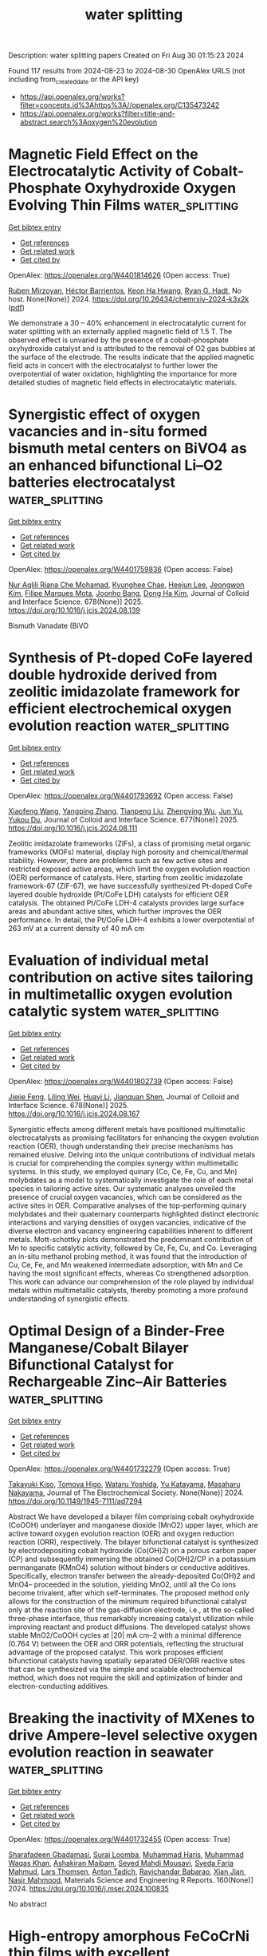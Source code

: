 #+TITLE: water splitting
Description: water splitting papers
Created on Fri Aug 30 01:15:23 2024

Found 117 results from 2024-08-23 to 2024-08-30
OpenAlex URLS (not including from_created_date or the API key)
- [[https://api.openalex.org/works?filter=concepts.id%3Ahttps%3A//openalex.org/C135473242]]
- [[https://api.openalex.org/works?filter=title-and-abstract.search%3Aoxygen%20evolution]]

* Magnetic Field Effect on the Electrocatalytic Activity of Cobalt-Phosphate Oxyhydroxide Oxygen Evolving Thin Films  :water_splitting:
:PROPERTIES:
:UUID: https://openalex.org/W4401814626
:TOPICS: Electrochemical Detection of Heavy Metal Ions
:PUBLICATION_DATE: 2024-08-23
:END:    
    
[[elisp:(doi-add-bibtex-entry "https://doi.org/10.26434/chemrxiv-2024-k3x2k")][Get bibtex entry]] 

- [[elisp:(progn (xref--push-markers (current-buffer) (point)) (oa--referenced-works "https://openalex.org/W4401814626"))][Get references]]
- [[elisp:(progn (xref--push-markers (current-buffer) (point)) (oa--related-works "https://openalex.org/W4401814626"))][Get related work]]
- [[elisp:(progn (xref--push-markers (current-buffer) (point)) (oa--cited-by-works "https://openalex.org/W4401814626"))][Get cited by]]

OpenAlex: https://openalex.org/W4401814626 (Open access: True)
    
[[https://openalex.org/A5033073802][Ruben Mirzoyan]], [[https://openalex.org/A5057030049][Héctor Barrientos]], [[https://openalex.org/A5001273862][Keon Ha Hwang]], [[https://openalex.org/A5071708486][Ryan G. Hadt]], No host. None(None)] 2024. https://doi.org/10.26434/chemrxiv-2024-k3x2k  ([[https://chemrxiv.org/engage/api-gateway/chemrxiv/assets/orp/resource/item/66c7adeaa4e53c48764628a5/original/magnetic-field-effect-on-the-electrocatalytic-activity-of-cobalt-phosphate-oxyhydroxide-oxygen-evolving-thin-films.pdf][pdf]])
     
We demonstrate a 30 – 40% enhancement in electrocatalytic current for water splitting with an externally applied magnetic field of 1.5 T. The observed effect is unvaried by the presence of a cobalt-phosphate oxyhydroxide catalyst and is attributed to the removal of O2 gas bubbles at the surface of the electrode. The results indicate that the applied magnetic field acts in concert with the electrocatalyst to further lower the overpotential of water oxidation, highlighting the importance for more detailed studies of magnetic field effects in electrocatalytic materials.    

    

* Synergistic effect of oxygen vacancies and in-situ formed bismuth metal centers on BiVO4 as an enhanced bifunctional Li–O2 batteries electrocatalyst  :water_splitting:
:PROPERTIES:
:UUID: https://openalex.org/W4401759836
:TOPICS: Lithium Battery Technologies, Lithium-ion Battery Technology, Polyoxometalate Clusters and Materials
:PUBLICATION_DATE: 2025-01-01
:END:    
    
[[elisp:(doi-add-bibtex-entry "https://doi.org/10.1016/j.jcis.2024.08.139")][Get bibtex entry]] 

- [[elisp:(progn (xref--push-markers (current-buffer) (point)) (oa--referenced-works "https://openalex.org/W4401759836"))][Get references]]
- [[elisp:(progn (xref--push-markers (current-buffer) (point)) (oa--related-works "https://openalex.org/W4401759836"))][Get related work]]
- [[elisp:(progn (xref--push-markers (current-buffer) (point)) (oa--cited-by-works "https://openalex.org/W4401759836"))][Get cited by]]

OpenAlex: https://openalex.org/W4401759836 (Open access: False)
    
[[https://openalex.org/A5062876379][Nur Aqlili Riana Che Mohamad]], [[https://openalex.org/A5078589174][Kyunghee Chae]], [[https://openalex.org/A5101405739][Heejun Lee]], [[https://openalex.org/A5101450967][Jeongwon Kim]], [[https://openalex.org/A5081358022][Filipe Marques Mota]], [[https://openalex.org/A5013572473][Joonho Bang]], [[https://openalex.org/A5100683717][Dong Ha Kim]], Journal of Colloid and Interface Science. 678(None)] 2025. https://doi.org/10.1016/j.jcis.2024.08.139 
     
Bismuth Vanadate (BiVO    

    

* Synthesis of Pt-doped CoFe layered double hydroxide derived from zeolitic imidazolate framework for efficient electrochemical oxygen evolution reaction  :water_splitting:
:PROPERTIES:
:UUID: https://openalex.org/W4401793692
:TOPICS: Electrocatalysis for Energy Conversion, Aqueous Zinc-Ion Battery Technology, Fuel Cell Membrane Technology
:PUBLICATION_DATE: 2025-01-01
:END:    
    
[[elisp:(doi-add-bibtex-entry "https://doi.org/10.1016/j.jcis.2024.08.111")][Get bibtex entry]] 

- [[elisp:(progn (xref--push-markers (current-buffer) (point)) (oa--referenced-works "https://openalex.org/W4401793692"))][Get references]]
- [[elisp:(progn (xref--push-markers (current-buffer) (point)) (oa--related-works "https://openalex.org/W4401793692"))][Get related work]]
- [[elisp:(progn (xref--push-markers (current-buffer) (point)) (oa--cited-by-works "https://openalex.org/W4401793692"))][Get cited by]]

OpenAlex: https://openalex.org/W4401793692 (Open access: False)
    
[[https://openalex.org/A5100333244][Xiaofeng Wang]], [[https://openalex.org/A5056349795][Yangping Zhang]], [[https://openalex.org/A5059102739][Tianpeng Liu]], [[https://openalex.org/A5010896261][Zhengying Wu]], [[https://openalex.org/A5101531198][Jun Yu]], [[https://openalex.org/A5004666624][Yukou Du]], Journal of Colloid and Interface Science. 677(None)] 2025. https://doi.org/10.1016/j.jcis.2024.08.111 
     
Zeolitic imidazolate frameworks (ZIFs), a class of promising metal organic frameworks (MOFs) material, display high porosity and chemical/thermal stability. However, there are problems such as few active sites and restricted exposed active areas, which limit the oxygen evolution reaction (OER) performance of catalysts. Here, starting from zeolitic imidazolate framework-67 (ZIF-67), we have successfully synthesized Pt-doped CoFe layered double hydroxide (Pt/CoFe LDH) catalysts for efficient OER catalysis. The obtained Pt/CoFe LDH-4 catalysts provides large surface areas and abundant active sites, which further improves the OER performance. In detail, the Pt/CoFe LDH-4 exhibits a lower overpotential of 263 mV at a current density of 40 mA cm    

    

* Evaluation of individual metal contribution on active sites tailoring in multimetallic oxygen evolution catalytic system  :water_splitting:
:PROPERTIES:
:UUID: https://openalex.org/W4401802739
:TOPICS: Electrocatalysis for Energy Conversion, Fuel Cell Membrane Technology, Electrochemical Detection of Heavy Metal Ions
:PUBLICATION_DATE: 2025-01-01
:END:    
    
[[elisp:(doi-add-bibtex-entry "https://doi.org/10.1016/j.jcis.2024.08.167")][Get bibtex entry]] 

- [[elisp:(progn (xref--push-markers (current-buffer) (point)) (oa--referenced-works "https://openalex.org/W4401802739"))][Get references]]
- [[elisp:(progn (xref--push-markers (current-buffer) (point)) (oa--related-works "https://openalex.org/W4401802739"))][Get related work]]
- [[elisp:(progn (xref--push-markers (current-buffer) (point)) (oa--cited-by-works "https://openalex.org/W4401802739"))][Get cited by]]

OpenAlex: https://openalex.org/W4401802739 (Open access: False)
    
[[https://openalex.org/A5058756798][Jiejie Feng]], [[https://openalex.org/A5017227275][Liling Wei]], [[https://openalex.org/A5070897349][Huayi Li]], [[https://openalex.org/A5100800908][Jianquan Shen]], Journal of Colloid and Interface Science. 678(None)] 2025. https://doi.org/10.1016/j.jcis.2024.08.167 
     
Synergistic effects among different metals have positioned multimetallic electrocatalysts as promising facilitators for enhancing the oxygen evolution reaction (OER), though understanding their precise mechanisms has remained elusive. Delving into the unique contributions of individual metals is crucial for comprehending the complex synergy within multimetallic systems. In this study, we employed quinary (Co, Ce, Fe, Cu, and Mn) molybdates as a model to systematically investigate the role of each metal species in tailoring active sites. Our systematic analyses unveiled the presence of crucial oxygen vacancies, which can be considered as the active sites in OER. Comparative analyses of the top-performing quinary molybdates and their quaternary counterparts highlighted distinct electronic interactions and varying densities of oxygen vacancies, indicative of the diverse electron and vacancy engineering capabilities inherent to different metals. Mott-schottky plots demonstrated the predominant contribution of Mn to specific catalytic activity, followed by Ce, Fe, Cu, and Co. Leveraging an in-situ methanol probing method, it was found that the introduction of Cu, Ce, Fe, and Mn weakened intermediate adsorption, with Mn and Ce having the most significant effects, whereas Co strengthened adsorption. This work can advance our comprehension of the role played by individual metals within multimetallic catalysts, thereby promoting a more profound understanding of synergistic effects.    

    

* Optimal Design of a Binder-Free Manganese/Cobalt Bilayer Bifunctional Catalyst for Rechargeable Zinc–Air Batteries  :water_splitting:
:PROPERTIES:
:UUID: https://openalex.org/W4401732279
:TOPICS: Aqueous Zinc-Ion Battery Technology, Electrocatalysis for Energy Conversion, Materials for Electrochemical Supercapacitors
:PUBLICATION_DATE: 2024-08-22
:END:    
    
[[elisp:(doi-add-bibtex-entry "https://doi.org/10.1149/1945-7111/ad7294")][Get bibtex entry]] 

- [[elisp:(progn (xref--push-markers (current-buffer) (point)) (oa--referenced-works "https://openalex.org/W4401732279"))][Get references]]
- [[elisp:(progn (xref--push-markers (current-buffer) (point)) (oa--related-works "https://openalex.org/W4401732279"))][Get related work]]
- [[elisp:(progn (xref--push-markers (current-buffer) (point)) (oa--cited-by-works "https://openalex.org/W4401732279"))][Get cited by]]

OpenAlex: https://openalex.org/W4401732279 (Open access: True)
    
[[https://openalex.org/A5021608286][Takayuki Kiso]], [[https://openalex.org/A5106653650][Tomoya Higo]], [[https://openalex.org/A5106635332][Wataru Yoshida]], [[https://openalex.org/A5059373986][Yu Katayama]], [[https://openalex.org/A5103205067][Masaharu Nakayama]], Journal of The Electrochemical Society. None(None)] 2024. https://doi.org/10.1149/1945-7111/ad7294 
     
Abstract We have developed a bilayer film comprising cobalt oxyhydroxide (CoOOH) underlayer and manganese dioxide (MnO2) upper layer, which are active toward oxygen evolution reaction (OER) and oxygen reduction reaction (ORR), respectively. The bilayer bifunctional catalyst is synthesized by electrodepositing cobalt hydroxide (Co(OH)2) on a porous carbon paper (CP) and subsequently immersing the obtained Co(OH)2/CP in a potassium permanganate (KMnO4) solution without binders or conductive additives. Specifically, electron transfer between the already-deposited Co(OH)2 and MnO4– proceeded in the solution, yielding MnO2, until all the Co ions become trivalent, after which self-terminates. The proposed method only allows for the construction of the minimum required bifunctional catalyst only at the reaction site of the gas-diffusion electrode, i.e., at the so-called three-phase interface, thus remarkably increasing catalyst utilization while improving reactant and product diffusions. The developed catalyst shows stable MnO2/CoOOH cycles at |20| mA cm–2 with a minimal difference (0.764 V) between the OER and ORR potentials, reflecting the structural advantage of the proposed catalyst. This work proposes efficient bifunctional catalysts having spatially separated OER/ORR reactive sites that can be synthesized via the simple and scalable electrochemical method, which does not require the skill and optimization of binder and electron-conducting additives.    

    

* Breaking the inactivity of MXenes to drive Ampere-level selective oxygen evolution reaction in seawater  :water_splitting:
:PROPERTIES:
:UUID: https://openalex.org/W4401732455
:TOPICS: Two-Dimensional Transition Metal Carbides and Nitrides (MXenes), Memristive Devices for Neuromorphic Computing, Photocatalytic Materials for Solar Energy Conversion
:PUBLICATION_DATE: 2024-09-01
:END:    
    
[[elisp:(doi-add-bibtex-entry "https://doi.org/10.1016/j.mser.2024.100835")][Get bibtex entry]] 

- [[elisp:(progn (xref--push-markers (current-buffer) (point)) (oa--referenced-works "https://openalex.org/W4401732455"))][Get references]]
- [[elisp:(progn (xref--push-markers (current-buffer) (point)) (oa--related-works "https://openalex.org/W4401732455"))][Get related work]]
- [[elisp:(progn (xref--push-markers (current-buffer) (point)) (oa--cited-by-works "https://openalex.org/W4401732455"))][Get cited by]]

OpenAlex: https://openalex.org/W4401732455 (Open access: True)
    
[[https://openalex.org/A5047161240][Sharafadeen Gbadamasi]], [[https://openalex.org/A5086047683][Suraj Loomba]], [[https://openalex.org/A5040997572][Muhammad Haris]], [[https://openalex.org/A5085486670][Muhammad Waqas Khan]], [[https://openalex.org/A5088093866][Ashakiran Maibam]], [[https://openalex.org/A5041834726][Seyed Mahdi Mousavi]], [[https://openalex.org/A5041735852][Syeda Faria Mahmud]], [[https://openalex.org/A5040663143][Lars Thomsen]], [[https://openalex.org/A5081482776][Anton Tadich]], [[https://openalex.org/A5023307974][Ravichandar Babarao]], [[https://openalex.org/A5052789069][Xian Jian]], [[https://openalex.org/A5072311248][Nasir Mahmood]], Materials Science and Engineering R Reports. 160(None)] 2024. https://doi.org/10.1016/j.mser.2024.100835 
     
No abstract    

    

* High-entropy amorphous FeCoCrNi thin films with excellent electrocatalytic oxygen evolution reaction performance  :water_splitting:
:PROPERTIES:
:UUID: https://openalex.org/W4401732711
:TOPICS: Electrocatalysis for Energy Conversion, High-Entropy Alloys: Novel Designs and Properties, Electrochemical Detection of Heavy Metal Ions
:PUBLICATION_DATE: 2024-08-01
:END:    
    
[[elisp:(doi-add-bibtex-entry "https://doi.org/10.1016/j.jallcom.2024.176089")][Get bibtex entry]] 

- [[elisp:(progn (xref--push-markers (current-buffer) (point)) (oa--referenced-works "https://openalex.org/W4401732711"))][Get references]]
- [[elisp:(progn (xref--push-markers (current-buffer) (point)) (oa--related-works "https://openalex.org/W4401732711"))][Get related work]]
- [[elisp:(progn (xref--push-markers (current-buffer) (point)) (oa--cited-by-works "https://openalex.org/W4401732711"))][Get cited by]]

OpenAlex: https://openalex.org/W4401732711 (Open access: False)
    
[[https://openalex.org/A5103050142][Yuchan Li]], [[https://openalex.org/A5101966538][Peng Li]], [[https://openalex.org/A5071688219][Jinbo Shen]], [[https://openalex.org/A5085529694][Aidong Lan]], [[https://openalex.org/A5101436006][Xi Jin]], [[https://openalex.org/A5044012700][Lina Han]], [[https://openalex.org/A5015719512][Junwei Qiao]], Journal of Alloys and Compounds. None(None)] 2024. https://doi.org/10.1016/j.jallcom.2024.176089 
     
No abstract    

    

* Oxygen-vacancy-enriched CuMn2O4@CoAl layered double hydroxide nickel foam serving as a sophisticated electrode material for asymmetric supercapacitors  :water_splitting:
:PROPERTIES:
:UUID: https://openalex.org/W4401732845
:TOPICS: Materials for Electrochemical Supercapacitors, Catalytic Reduction of Nitro Compounds, Layered Double Hydroxide Nanomaterials
:PUBLICATION_DATE: 2024-11-01
:END:    
    
[[elisp:(doi-add-bibtex-entry "https://doi.org/10.1016/j.jallcom.2024.176105")][Get bibtex entry]] 

- [[elisp:(progn (xref--push-markers (current-buffer) (point)) (oa--referenced-works "https://openalex.org/W4401732845"))][Get references]]
- [[elisp:(progn (xref--push-markers (current-buffer) (point)) (oa--related-works "https://openalex.org/W4401732845"))][Get related work]]
- [[elisp:(progn (xref--push-markers (current-buffer) (point)) (oa--cited-by-works "https://openalex.org/W4401732845"))][Get cited by]]

OpenAlex: https://openalex.org/W4401732845 (Open access: False)
    
[[https://openalex.org/A5003668002][Aijuan Xie]], [[https://openalex.org/A5101572540][Shukai Zhang]], [[https://openalex.org/A5010123835][Wenhao Peng]], [[https://openalex.org/A5003668002][Aijuan Xie]], Journal of Alloys and Compounds. 1005(None)] 2024. https://doi.org/10.1016/j.jallcom.2024.176105 
     
No abstract    

    

* Water Splitting in Alkaline Electrolytes at Elevated Temperatures Using Nickel-, Tin-, and Iron-Coated Electrodes  :water_splitting:
:PROPERTIES:
:UUID: https://openalex.org/W4401733515
:TOPICS: Aqueous Zinc-Ion Battery Technology, Electrocatalysis for Energy Conversion, Electrochemical Detection of Heavy Metal Ions
:PUBLICATION_DATE: 2024-08-22
:END:    
    
[[elisp:(doi-add-bibtex-entry "https://doi.org/10.1021/acs.jpcc.4c02617")][Get bibtex entry]] 

- [[elisp:(progn (xref--push-markers (current-buffer) (point)) (oa--referenced-works "https://openalex.org/W4401733515"))][Get references]]
- [[elisp:(progn (xref--push-markers (current-buffer) (point)) (oa--related-works "https://openalex.org/W4401733515"))][Get related work]]
- [[elisp:(progn (xref--push-markers (current-buffer) (point)) (oa--cited-by-works "https://openalex.org/W4401733515"))][Get cited by]]

OpenAlex: https://openalex.org/W4401733515 (Open access: False)
    
[[https://openalex.org/A5104175635][Nobuhiro Nakamura]], [[https://openalex.org/A5102435828][Maho Yamaguchi]], [[https://openalex.org/A5103205067][Masaharu Nakayama]], The Journal of Physical Chemistry C. None(None)] 2024. https://doi.org/10.1021/acs.jpcc.4c02617 
     
The temperature dependences of the oxygen evolution reaction (OER) and hydrogen evolution reaction (HER) were investigated on Ni-mesh (NM) electrodes modified with catalysts comprising any combination of Ni, Sn, and Fe, as well as on unmodified NM electrodes in aqueous alkaline solutions maintained at 25, 40, and 50 °C. The reactions required appropriate temperature compensations from the indicated potentials of the reference electrode and the thermodynamic equilibrium potentials of the corresponding reactions. The results indicated that the intrinsic overpotentials of all electrodes for the OER and HER to achieve a current density of 10 mA cm–2 decreased with the increasing electrolyte temperatures. The changes in these intrinsic overpotentials also depended on the catalyst: for example, the OER overpotentials of Ni–Sn–Fe/NM and the unmodified NM electrodes decreased by 0.014 and 0.028 V, respectively, as the temperature changed from 25 to 50 °C. Conversely, the HER overpotentials of Ni–Sn/NM and the unmodified NM electrodes decreased by 0.121 and 0.144 V, respectively, as the temperature changed similarly. The corresponding Tafel slope did not display any significant change with the temperature for any of the catalysts, although the exchange current density (j0) increased with increasing temperature. The electrochemical impedance measurements revealed that the charge-transfer resistance values of the Ni–Sn–Fe- and Ni–Sn-modified NM electrodes were significantly lower than that of the unmodified NM electrode. Furthermore, the electrolytic tests at constant current density revealed that the Ni–Sn–Fe- and Ni–Sn-modified NM electrodes exhibited high stability against temperature changes, whereas the unmodified NM electrodes exhibited significant irreversible degradation when electrolyzed at 40 or 50 °C. Next, a two-electrode cell comprising a Ni–Sn–Fe/NM anode and Ni–Sn/NM cathode was assembled. The cell voltage during electrolysis at constant current (600 mA cm–2) was 2.107 V at 25 °C, decreasing to 1.945 V at 50 °C. However, that of the symmetric bare NM//bare NM was 2.910 V at 25 °C, decreasing to 2.633 V at 50 °C.    

    

* One Stone, Three-Birds Approach: Ultra-active Ru/N, S-MoO2/CNTs Electrocatalyst for Overall Water Splitting in Wide Electrode Applications (NF, GC, and CC)  :water_splitting:
:PROPERTIES:
:UUID: https://openalex.org/W4401733531
:TOPICS: Electrocatalysis for Energy Conversion, Aqueous Zinc-Ion Battery Technology, Lithium-ion Battery Technology
:PUBLICATION_DATE: 2024-08-22
:END:    
    
[[elisp:(doi-add-bibtex-entry "https://doi.org/10.1021/acs.inorgchem.4c02684")][Get bibtex entry]] 

- [[elisp:(progn (xref--push-markers (current-buffer) (point)) (oa--referenced-works "https://openalex.org/W4401733531"))][Get references]]
- [[elisp:(progn (xref--push-markers (current-buffer) (point)) (oa--related-works "https://openalex.org/W4401733531"))][Get related work]]
- [[elisp:(progn (xref--push-markers (current-buffer) (point)) (oa--cited-by-works "https://openalex.org/W4401733531"))][Get cited by]]

OpenAlex: https://openalex.org/W4401733531 (Open access: False)
    
[[https://openalex.org/A5103219393][Bashir Adegbemiga Yusuf]], [[https://openalex.org/A5097714095][Hennayaka Mudiyanselage Charitha Madusanka Jayawardana]], [[https://openalex.org/A5086205318][Waleed Yaseen]], [[https://openalex.org/A5103862491][Jimin Xie]], [[https://openalex.org/A5051059043][Suci Meng]], [[https://openalex.org/A5100427624][Yongming Li]], [[https://openalex.org/A5081448854][Yuanguo Xu]], [[https://openalex.org/A5100337191][Min Chen]], [[https://openalex.org/A5081448854][Yuanguo Xu]], Inorganic Chemistry. None(None)] 2024. https://doi.org/10.1021/acs.inorgchem.4c02684 
     
The construction of exceptionally multifunctional electrocatalysts is essential for various applications, but it poses significant challenges. A novel electrocatalyst, denoted as Ru/N, S-MoO2/CNTs, was successfully synthesized using a combination of mechano-grinding and hydrothermal/calcination techniques. The Ru/N, S-MoO2/CNTs demonstrates ultrasmall overpotentials of 12 and 163 mV in NF, 51 and 167 mV in GCE, and 54 and 173 mV in CC for HER and OER, respectively, at a current density of 10 mA/cm2 in alkaline medium. To accomplish electrocatalytic OWS, a current density of 10 mA/cm2 can be obtained by using a cell voltage of 1.446 V. Theoretical studies demonstrated that the inclusion of Ru, N, and S triggers a change in the composition of MoO2; produces oxygen vacancies; and forms Ru, N, and S-oxygen-Mo catalytic centers. The combination of Ru, N, and S nanoclusters; Ru, N, and S-oxygen-Mo catalytic centers; and OVs-enriched MoO2 would position it among the top electrocatalysts.    

    

* Dual Hydrogen Production System: Synergistic Effect of Ru and Ce Over Cu2O Nanotubes Drives Hydrogen Evolution and Formaldehyde Oxidation  :water_splitting:
:PROPERTIES:
:UUID: https://openalex.org/W4401738657
:TOPICS: Electrocatalysis for Energy Conversion, Aqueous Zinc-Ion Battery Technology, Formation and Properties of Nanocrystals and Nanostructures
:PUBLICATION_DATE: 2024-08-22
:END:    
    
[[elisp:(doi-add-bibtex-entry "https://doi.org/10.1002/smll.202406107")][Get bibtex entry]] 

- [[elisp:(progn (xref--push-markers (current-buffer) (point)) (oa--referenced-works "https://openalex.org/W4401738657"))][Get references]]
- [[elisp:(progn (xref--push-markers (current-buffer) (point)) (oa--related-works "https://openalex.org/W4401738657"))][Get related work]]
- [[elisp:(progn (xref--push-markers (current-buffer) (point)) (oa--cited-by-works "https://openalex.org/W4401738657"))][Get cited by]]

OpenAlex: https://openalex.org/W4401738657 (Open access: False)
    
[[https://openalex.org/A5021224234][Hongjie Yu]], [[https://openalex.org/A5053277686][Lijun Zhang]], [[https://openalex.org/A5019024278][Shaojian Jiang]], [[https://openalex.org/A5089476350][Wenke Liu]], [[https://openalex.org/A5101428460][Kai Deng]], [[https://openalex.org/A5100400475][Ziqiang Wang]], [[https://openalex.org/A5078327202][You Xu]], [[https://openalex.org/A5100405954][Jin Zhang]], [[https://openalex.org/A5100456479][Liang Wang]], Small. None(None)] 2024. https://doi.org/10.1002/smll.202406107 
     
Abstract Water splitting for hydrogen production is limited by high cell voltage and low energy conversion efficiencies due to the slow kinetic process of the oxygen evolution reaction (OER). Here, an electrolytic system is constructed in which the cathode and anode co‐release H 2 at ultra‐low input voltage using formaldehyde oxidation reaction (FOR) instead of OER. The prepared RuCe co‐doped Cu 2 O nanotubes on copper foam (RuCe‐Cu 2 O/CF) are used as electrode materials for the HER‐FOR system. A current density of 0.8 A cm −2 is achieved at 0.55 V, and a stable hydrogen production process is realized at both the cathode and anode. Density functional theory (DFT) studies show that the synergistic effect of Ru and Ce drives: i) the d ‐band center of RuCe‐Cu 2 O/CF away from the Fermi energy level; ii) the energy barrier for the C─H cracking of the H 2 C(OH)O * intermediate in FOR is lowered, which promotes the formation of H 2 from H * , and iii) ΔG H* tends to 0 (−0.1 eV), optimizing the reaction kinetics of HER. This work provides a new design for an efficient catalyst for dual hydrogen production systems from water splitting.    

    

* Rare Earth‐Induced CoO6 Octahedral Distortion in Perovskite: An Efficient Catalytic Platform for RuO2‐Catalyzed Water Oxidation  :water_splitting:
:PROPERTIES:
:UUID: https://openalex.org/W4401742176
:TOPICS: Electrocatalysis for Energy Conversion, Perovskite Solar Cell Technology, Photocatalytic Materials for Solar Energy Conversion
:PUBLICATION_DATE: 2024-08-22
:END:    
    
[[elisp:(doi-add-bibtex-entry "https://doi.org/10.1002/adfm.202411094")][Get bibtex entry]] 

- [[elisp:(progn (xref--push-markers (current-buffer) (point)) (oa--referenced-works "https://openalex.org/W4401742176"))][Get references]]
- [[elisp:(progn (xref--push-markers (current-buffer) (point)) (oa--related-works "https://openalex.org/W4401742176"))][Get related work]]
- [[elisp:(progn (xref--push-markers (current-buffer) (point)) (oa--cited-by-works "https://openalex.org/W4401742176"))][Get cited by]]

OpenAlex: https://openalex.org/W4401742176 (Open access: False)
    
[[https://openalex.org/A5014390243][Kunhong Jiang]], [[https://openalex.org/A5043015046][Yong Jiang]], [[https://openalex.org/A5067616773][Zhong Liang]], [[https://openalex.org/A5007819355][Chao Gu]], [[https://openalex.org/A5030768579][Zhurui Shen]], [[https://openalex.org/A5087025894][Yaping Du]], Advanced Functional Materials. None(None)] 2024. https://doi.org/10.1002/adfm.202411094 
     
Abstract Rare earth (RE)‐based perovskites are considered as promising platform for oxygen evolution reaction (OER) due to their low cost and tunable structures. However, the systematic synthesis of perovskite catalysts with satisfactory performance has rarely been reported. Herein, a general synthetic protocol for RE‐substituted LaCoO 3 (RE‐LCO) perovskites is demonstrated. Particularly, after loaded with RuO 2 , the as‐prepared RuO 2 :0.2Ce‐LCO hybrid structures exhibit OER performance with a low overpotential of 135 mV at 10 mA cm −2 in 1.0 m KOH, together with remarkable long‐term operation, representing one of the most efficient and robust Ru‐based catalysts. Comprehensive experimental results indicate that the enhanced OER mechanism is attributed to the Ce‐substitution, which alters the geometric configuration of CoO 6 octahedra and generates more oxygen vacancies. Furthermore, the robust interaction between Ce‐LCO and RuO 2 stabilizes the valence state of Ru site. Theoretical calculations corroborate that Co 3d orbitals overlap with Ce 4f orbitals near the Fermi level, greatly improving the electron transfer between Co and Ce atoms.    

    

* In Situ Controllably Self‐Assembled CoFe‐TDPAT Metal–Organic Framework Nanosheet Arrays on Iron Foam as Highly Efficient Bifunctional Catalytic Electrodes for Overall Water Splitting at Large Current Density  :water_splitting:
:PROPERTIES:
:UUID: https://openalex.org/W4401742395
:TOPICS: Electrocatalysis for Energy Conversion, Aqueous Zinc-Ion Battery Technology, Lithium-ion Battery Technology
:PUBLICATION_DATE: 2024-08-22
:END:    
    
[[elisp:(doi-add-bibtex-entry "https://doi.org/10.1002/adfm.202411904")][Get bibtex entry]] 

- [[elisp:(progn (xref--push-markers (current-buffer) (point)) (oa--referenced-works "https://openalex.org/W4401742395"))][Get references]]
- [[elisp:(progn (xref--push-markers (current-buffer) (point)) (oa--related-works "https://openalex.org/W4401742395"))][Get related work]]
- [[elisp:(progn (xref--push-markers (current-buffer) (point)) (oa--cited-by-works "https://openalex.org/W4401742395"))][Get cited by]]

OpenAlex: https://openalex.org/W4401742395 (Open access: True)
    
[[https://openalex.org/A5002715834][Weiguang Hu]], [[https://openalex.org/A5064185915][Chun-Hou Zheng]], [[https://openalex.org/A5100381793][Xiaoyan Wang]], [[https://openalex.org/A5100660103][Jianguo Lü]], [[https://openalex.org/A5100585953][Qinggang He]], [[https://openalex.org/A5001286129][Yehai Yan]], [[https://openalex.org/A5026775646][Weiyong Yuan]], Advanced Functional Materials. None(None)] 2024. https://doi.org/10.1002/adfm.202411904  ([[https://onlinelibrary.wiley.com/doi/pdfdirect/10.1002/adfm.202411904][pdf]])
     
Abstract For the first time, a Co and Fe bimetallic metal‐organic framework (BMOF) nanosheet array (NSA) employing 5,5′,5′'‐(1,3,5‐triazine‐2,4,6‐triyl)tris(azanediyl)triisophthalic acid (H 6 TDPAT) as the organic ligand is in situ controllably self‐assembled on iron foam (IF). The obtained IF@CoFe‐TDPAT NSA exhibits an oxygen evolution reaction (OER) activity much superior to most reported catalysts and even Ru and Ir‐based ones and hydrogen evolution reaction (HER) activity higher than most metal‐organic framework (MOF)‐based catalysts. The excellent bifunctional activities are ascribed to the superhydrophilic (3D) vertically aligned, interconnected NSA of CoFe‐TDPAT MOF with in situ activated coordinatively unsaturated metal sites remarkably enhancing OH − and H 2 O adsorption, accelerating electron transfer and transport, and facilitating O 2 /H 2 diffusion. When adopted as a bifunctional electrode for overall water splitting, it achieves 300 mA cm −2 at 1.753 V and exhibits negligible current decay after 100 h. This performance is the highest of recently reported noble‐metal‐free water electrolyzers, and even much higher than those using commercial noble metal‐based catalysts. This work offers an economical, facile, and controllable strategy to fabricate low‐cost, highly efficient, and bifunctional BMOF nanostructured array electrodes for large‐current‐density water splitting, and also sheds light on the mechanisms for in situ self‐assembly and outstanding OER and HER performance of 3D free‐standing complex‐organic‐ligand‐based BMOF nanoarchitectures.    

    

* Hydrothermal Synthesis and Performance of Oxygen-Doped Mos2 Nanosheets for Hydrogen Evolution Reaction  :water_splitting:
:PROPERTIES:
:UUID: https://openalex.org/W4401743894
:TOPICS: Electrocatalysis for Energy Conversion, Desulfurization Technologies for Fuels, Catalytic Nanomaterials
:PUBLICATION_DATE: 2024-01-01
:END:    
    
[[elisp:(doi-add-bibtex-entry "https://doi.org/10.2139/ssrn.4932461")][Get bibtex entry]] 

- [[elisp:(progn (xref--push-markers (current-buffer) (point)) (oa--referenced-works "https://openalex.org/W4401743894"))][Get references]]
- [[elisp:(progn (xref--push-markers (current-buffer) (point)) (oa--related-works "https://openalex.org/W4401743894"))][Get related work]]
- [[elisp:(progn (xref--push-markers (current-buffer) (point)) (oa--cited-by-works "https://openalex.org/W4401743894"))][Get cited by]]

OpenAlex: https://openalex.org/W4401743894 (Open access: False)
    
[[https://openalex.org/A5040102099][Zhiyan Guo]], [[https://openalex.org/A5045203924][Zhongyun Liu]], [[https://openalex.org/A5012386664][Longfei Yang]], [[https://openalex.org/A5100328933][Shuai Zhang]], [[https://openalex.org/A5089205591][Liang Shi]], [[https://openalex.org/A5057978051][Fanglin Du]], No host. None(None)] 2024. https://doi.org/10.2139/ssrn.4932461 
     
No abstract    

    

* Self‐Supported Sand Rose‐Like MoSe2/NiSe/NiFe‐LDH Bifunctional Electrocatalyst for Overall Water Electrolysis  :water_splitting:
:PROPERTIES:
:UUID: https://openalex.org/W4401743917
:TOPICS: Electrocatalysis for Energy Conversion, Photocatalytic Materials for Solar Energy Conversion, Aqueous Zinc-Ion Battery Technology
:PUBLICATION_DATE: 2024-08-22
:END:    
    
[[elisp:(doi-add-bibtex-entry "https://doi.org/10.1002/cctc.202400848")][Get bibtex entry]] 

- [[elisp:(progn (xref--push-markers (current-buffer) (point)) (oa--referenced-works "https://openalex.org/W4401743917"))][Get references]]
- [[elisp:(progn (xref--push-markers (current-buffer) (point)) (oa--related-works "https://openalex.org/W4401743917"))][Get related work]]
- [[elisp:(progn (xref--push-markers (current-buffer) (point)) (oa--cited-by-works "https://openalex.org/W4401743917"))][Get cited by]]

OpenAlex: https://openalex.org/W4401743917 (Open access: False)
    
[[https://openalex.org/A5100416084][Yuxin Chen]], [[https://openalex.org/A5100317711][Yiping Wang]], [[https://openalex.org/A5017125862][Xuhui Zhao]], [[https://openalex.org/A5012574132][Fazhi Zhang]], [[https://openalex.org/A5064185971][Xiaodong Lei]], ChemCatChem. None(None)] 2024. https://doi.org/10.1002/cctc.202400848 
     
Abstract Hydrogen energy with a high fuel value is considered to be one of the most important renewable and clean energy sources in sustainable energy. Electrocatalytic water splitting is the best way to produce hydrogen sustainably on a large scale. In this work, the sand rose‐like MoSe 2 /NiSe/NiFe layered double hydroxide (NiFe‐LDH) catalyst is obtained by a two‐step hydrothermal method for hydrogen evolution (HER) and oxygen evolution reaction (OER). The three‐dimensional (3D) hierarchical structure is observed by SEM, TEM, XRD and XPS, and the results showed that there is strong electronic interaction among the components, which promotes electron transfer and improves catalytic activity. In the alkaline environment, the catalyst exhibits excellent HER and OER performance, the current density of 10 mA cm −2 requires only 130 mV and 136 mV overpotential, respectively. In the water splitting system composed of MoSe 2 /NiSe/NiFe‐LDH as both cathode and anode, only 1.51 V voltage reaches the current density of 10 mA cm −2 , and workes continuously for more than 120 h at 100 mA cm −2 current density with excellent stability. The Faraday efficiency of hydrogen production is close to 100 %. This study provides a promising strategy for the preparation of efficient electrocatalyst for overall water splitting.    

    

* Investigating metal (M = Mn, Fe, and Ni)-doped Co(OH)2 nanofibers for electrocatalytic oxygen evolution and electrochemical biosensing performance  :water_splitting:
:PROPERTIES:
:UUID: https://openalex.org/W4401745934
:TOPICS: Electrochemical Detection of Heavy Metal Ions, Electrochemical Biosensor Technology, Electrocatalysis for Energy Conversion
:PUBLICATION_DATE: 2024-01-01
:END:    
    
[[elisp:(doi-add-bibtex-entry "https://doi.org/10.1039/d4ra04240a")][Get bibtex entry]] 

- [[elisp:(progn (xref--push-markers (current-buffer) (point)) (oa--referenced-works "https://openalex.org/W4401745934"))][Get references]]
- [[elisp:(progn (xref--push-markers (current-buffer) (point)) (oa--related-works "https://openalex.org/W4401745934"))][Get related work]]
- [[elisp:(progn (xref--push-markers (current-buffer) (point)) (oa--cited-by-works "https://openalex.org/W4401745934"))][Get cited by]]

OpenAlex: https://openalex.org/W4401745934 (Open access: True)
    
[[https://openalex.org/A5037112136][Iqra Fareed]], [[https://openalex.org/A5077306850][Muhammad Danish Khan]], [[https://openalex.org/A5008426416][S.S. Murtaza]], [[https://openalex.org/A5015638140][Masood ul Hassan Farooq]], [[https://openalex.org/A5045164118][Zia Ur Rehman]], [[https://openalex.org/A5007970705][Muhammad Farooq]], [[https://openalex.org/A5055386927][Faheem K. Butt]], [[https://openalex.org/A5101456998][Muhammad Tahir]], RSC Advances. 14(36)] 2024. https://doi.org/10.1039/d4ra04240a 
     
Metal (Mn, Fe, and Ni)-doped Co(OH) 2 nanofibers for oxygen evolution through water splitting and electrochemical ascorbic acid sensing.    

    

* Active site switching on high entropy phosphides as bifunctional oxygen electrocatalysts for rechargeable/robust Zn-Air battery  :water_splitting:
:PROPERTIES:
:UUID: https://openalex.org/W4401746655
:TOPICS: Electrocatalysis for Energy Conversion, Fuel Cell Membrane Technology, Aqueous Zinc-Ion Battery Technology
:PUBLICATION_DATE: 2024-01-01
:END:    
    
[[elisp:(doi-add-bibtex-entry "https://doi.org/10.1039/d4ee01912a")][Get bibtex entry]] 

- [[elisp:(progn (xref--push-markers (current-buffer) (point)) (oa--referenced-works "https://openalex.org/W4401746655"))][Get references]]
- [[elisp:(progn (xref--push-markers (current-buffer) (point)) (oa--related-works "https://openalex.org/W4401746655"))][Get related work]]
- [[elisp:(progn (xref--push-markers (current-buffer) (point)) (oa--cited-by-works "https://openalex.org/W4401746655"))][Get cited by]]

OpenAlex: https://openalex.org/W4401746655 (Open access: False)
    
[[https://openalex.org/A5026874695][Ren He]], [[https://openalex.org/A5100755699][Shiqi Wang]], [[https://openalex.org/A5103274864][Linlin Yang]], [[https://openalex.org/A5085798886][Sharona Horta]], [[https://openalex.org/A5101983911][Yang Ding]], [[https://openalex.org/A5104149530][Chong Di]], [[https://openalex.org/A5101742243][Qian Zhang]], [[https://openalex.org/A5014565538][Ying Xu]], [[https://openalex.org/A5100679691][María Ibáñez]], [[https://openalex.org/A5043063276][Yingtang Zhou]], [[https://openalex.org/A5025002760][Stefan Mebs]], [[https://openalex.org/A5054018303][Holger Dau]], [[https://openalex.org/A5033292901][J. Niklas Hausmann]], [[https://openalex.org/A5085031916][Wenyi Huo]], [[https://openalex.org/A5009720807][Prashanth W. Menezes]], [[https://openalex.org/A5059565749][Andreu Cabot]], Energy & Environmental Science. None(None)] 2024. https://doi.org/10.1039/d4ee01912a 
     
High-entropy materials (HEMs) offering a quasi-continuous spectrum of active sites have generated great expectations in fields such as electrocatalysis and energy storage. Despite their potential, the complex composition and associated...    

    

* Interfacial Engineering of Ruo2/Coooh Heterojunction for Efficient Oxygen Evolution Reaction  :water_splitting:
:PROPERTIES:
:UUID: https://openalex.org/W4401747104
:TOPICS: Catalytic Nanomaterials, Atomic Layer Deposition Technology, Electrocatalysis for Energy Conversion
:PUBLICATION_DATE: 2024-01-01
:END:    
    
[[elisp:(doi-add-bibtex-entry "https://doi.org/10.2139/ssrn.4932091")][Get bibtex entry]] 

- [[elisp:(progn (xref--push-markers (current-buffer) (point)) (oa--referenced-works "https://openalex.org/W4401747104"))][Get references]]
- [[elisp:(progn (xref--push-markers (current-buffer) (point)) (oa--related-works "https://openalex.org/W4401747104"))][Get related work]]
- [[elisp:(progn (xref--push-markers (current-buffer) (point)) (oa--cited-by-works "https://openalex.org/W4401747104"))][Get cited by]]

OpenAlex: https://openalex.org/W4401747104 (Open access: False)
    
[[https://openalex.org/A5087476156][Ji-Sen Li]], [[https://openalex.org/A5084194224][Xianjun Niu]], [[https://openalex.org/A5062841020][Yi Ma]], [[https://openalex.org/A5070844152][Jie Gao]], [[https://openalex.org/A5100761838][Mengyu Liu]], [[https://openalex.org/A5049897355][Zhihua Lu]], No host. None(None)] 2024. https://doi.org/10.2139/ssrn.4932091 
     
No abstract    

    

* Oxygen-Defective Ruthenium Oxide as an Efficient and Durable Electrocatalyst for Acidic Oxygen Evolution Reaction  :water_splitting:
:PROPERTIES:
:UUID: https://openalex.org/W4401747733
:TOPICS: Electrocatalysis for Energy Conversion, Fuel Cell Membrane Technology, Electrochemical Detection of Heavy Metal Ions
:PUBLICATION_DATE: 2024-01-01
:END:    
    
[[elisp:(doi-add-bibtex-entry "https://doi.org/10.2139/ssrn.4931964")][Get bibtex entry]] 

- [[elisp:(progn (xref--push-markers (current-buffer) (point)) (oa--referenced-works "https://openalex.org/W4401747733"))][Get references]]
- [[elisp:(progn (xref--push-markers (current-buffer) (point)) (oa--related-works "https://openalex.org/W4401747733"))][Get related work]]
- [[elisp:(progn (xref--push-markers (current-buffer) (point)) (oa--cited-by-works "https://openalex.org/W4401747733"))][Get cited by]]

OpenAlex: https://openalex.org/W4401747733 (Open access: False)
    
[[https://openalex.org/A5100444820][Xiaogang Wang]], [[https://openalex.org/A5073694478][Lejuan Cai]], [[https://openalex.org/A5031553868][Zhipeng Yu]], [[https://openalex.org/A5068598777][Huaqiao Tan]], [[https://openalex.org/A5100589114][xinyi Xiang]], [[https://openalex.org/A5073832144][Kaiyang Xu]], [[https://openalex.org/A5070356672][Chao Yang]], [[https://openalex.org/A5073977228][Sitaramanjaneya Mouli Thalluri]], [[https://openalex.org/A5046422086][Fei Lin]], [[https://openalex.org/A5052869764][Haoliang Huang]], [[https://openalex.org/A5035501418][Chenyue Zhang]], [[https://openalex.org/A5026651467][Yang Zhao]], [[https://openalex.org/A5100344691][Wenlong Wang]], [[https://openalex.org/A5089747900][Peng Huang]], No host. None(None)] 2024. https://doi.org/10.2139/ssrn.4931964 
     
No abstract    

    

* Rational Design of Hollow Conife Pba and its Phosphide for Efficient Electrocatalytic Oxygen Evolution Reaction  :water_splitting:
:PROPERTIES:
:UUID: https://openalex.org/W4401748046
:TOPICS: Fuel Cell Membrane Technology, Electrocatalysis for Energy Conversion
:PUBLICATION_DATE: 2024-01-01
:END:    
    
[[elisp:(doi-add-bibtex-entry "https://doi.org/10.2139/ssrn.4931960")][Get bibtex entry]] 

- [[elisp:(progn (xref--push-markers (current-buffer) (point)) (oa--referenced-works "https://openalex.org/W4401748046"))][Get references]]
- [[elisp:(progn (xref--push-markers (current-buffer) (point)) (oa--related-works "https://openalex.org/W4401748046"))][Get related work]]
- [[elisp:(progn (xref--push-markers (current-buffer) (point)) (oa--cited-by-works "https://openalex.org/W4401748046"))][Get cited by]]

OpenAlex: https://openalex.org/W4401748046 (Open access: False)
    
[[https://openalex.org/A5065157136][Songtao Zhang]], [[https://openalex.org/A5091497474][Tingrui Pan]], [[https://openalex.org/A5012915643][Ying Wei]], [[https://openalex.org/A5101503853][Zixia Lin]], [[https://openalex.org/A5008846267][Yecan Pi]], [[https://openalex.org/A5076507725][Shuai Cao]], [[https://openalex.org/A5036237362][Yijian Tang]], [[https://openalex.org/A5089682316][Mingbo Zheng]], [[https://openalex.org/A5100408029][Bo Wang]], No host. None(None)] 2024. https://doi.org/10.2139/ssrn.4931960 
     
No abstract    

    

* Exfoliated g-C3N4-CdS-MXene an efficient all-solid-state Z-type heterojunction serving as efficient photo/electro/photoeletro catalyst for oxygen evolution reaction and dye degradation under visible light at low bias voltage  :water_splitting:
:PROPERTIES:
:UUID: https://openalex.org/W4401748472
:TOPICS: Photocatalytic Materials for Solar Energy Conversion, Two-Dimensional Transition Metal Carbides and Nitrides (MXenes), Formation and Properties of Nanocrystals and Nanostructures
:PUBLICATION_DATE: 2024-08-01
:END:    
    
[[elisp:(doi-add-bibtex-entry "https://doi.org/10.1016/j.apsusc.2024.161030")][Get bibtex entry]] 

- [[elisp:(progn (xref--push-markers (current-buffer) (point)) (oa--referenced-works "https://openalex.org/W4401748472"))][Get references]]
- [[elisp:(progn (xref--push-markers (current-buffer) (point)) (oa--related-works "https://openalex.org/W4401748472"))][Get related work]]
- [[elisp:(progn (xref--push-markers (current-buffer) (point)) (oa--cited-by-works "https://openalex.org/W4401748472"))][Get cited by]]

OpenAlex: https://openalex.org/W4401748472 (Open access: False)
    
[[https://openalex.org/A5093018664][Darshana Anand Upar]], [[https://openalex.org/A5029051981][Rajeshvari Samatbhai Karmur]], [[https://openalex.org/A5038138902][Manash R. Das]], [[https://openalex.org/A5079513611][C. Prathibha]], [[https://openalex.org/A5079876191][Narendra Nath Ghosh]], Applied Surface Science. None(None)] 2024. https://doi.org/10.1016/j.apsusc.2024.161030 
     
No abstract    

    

* Engineering MOF/Carbon Nitride Heterojunctions for Effective Dual Photocatalytic CO2 Conversion and Oxygen Evolution Reactions  :water_splitting:
:PROPERTIES:
:UUID: https://openalex.org/W4401753943
:TOPICS: Catalytic Nanomaterials, Photocatalytic Materials for Solar Energy Conversion, Gas Sensing Technology and Materials
:PUBLICATION_DATE: 2024-01-01
:END:    
    
[[elisp:(doi-add-bibtex-entry "https://doi.org/10.1039/d4sc03630a")][Get bibtex entry]] 

- [[elisp:(progn (xref--push-markers (current-buffer) (point)) (oa--referenced-works "https://openalex.org/W4401753943"))][Get references]]
- [[elisp:(progn (xref--push-markers (current-buffer) (point)) (oa--related-works "https://openalex.org/W4401753943"))][Get related work]]
- [[elisp:(progn (xref--push-markers (current-buffer) (point)) (oa--cited-by-works "https://openalex.org/W4401753943"))][Get cited by]]

OpenAlex: https://openalex.org/W4401753943 (Open access: True)
    
[[https://openalex.org/A5033550060][V.K. Dı́ez]], [[https://openalex.org/A5058790330][Kevin Granados-Tavera]], [[https://openalex.org/A5052520196][Inderdip Shere]], [[https://openalex.org/A5007798531][Gloria Cárdenas‐Jirón]], [[https://openalex.org/A5087859676][Guillaume Maurin]], Chemical Science. None(None)] 2024. https://doi.org/10.1039/d4sc03630a 
     
Photocatalysis appears as one of the most promising avenues to shift towards sustainable sources of energy, owing to its ability to transform solar light into chemical energy, e.g. production of...    

    

* Zn-facilitated surface reconstruction of Ni-MOF for enhanced oxygen evolution reaction  :water_splitting:
:PROPERTIES:
:UUID: https://openalex.org/W4401756623
:TOPICS: Catalytic Nanomaterials, Gas Sensing Technology and Materials, Memristive Devices for Neuromorphic Computing
:PUBLICATION_DATE: 2024-01-01
:END:    
    
[[elisp:(doi-add-bibtex-entry "https://doi.org/10.1039/d4dt02040e")][Get bibtex entry]] 

- [[elisp:(progn (xref--push-markers (current-buffer) (point)) (oa--referenced-works "https://openalex.org/W4401756623"))][Get references]]
- [[elisp:(progn (xref--push-markers (current-buffer) (point)) (oa--related-works "https://openalex.org/W4401756623"))][Get related work]]
- [[elisp:(progn (xref--push-markers (current-buffer) (point)) (oa--cited-by-works "https://openalex.org/W4401756623"))][Get cited by]]

OpenAlex: https://openalex.org/W4401756623 (Open access: False)
    
[[https://openalex.org/A5085740504][Su Fang Wu]], [[https://openalex.org/A5091286220][Yuhong Jiao]], [[https://openalex.org/A5045587827][Jinlong Ge]], [[https://openalex.org/A5102830283][Yujun Zhu]], [[https://openalex.org/A5071336420][F. Chen]], [[https://openalex.org/A5059566652][Y. Frank Cheng]], [[https://openalex.org/A5031264755][Lin Qiu]], Dalton Transactions. None(None)] 2024. https://doi.org/10.1039/d4dt02040e 
     
Facilitating the surface reconstruction of pre-catalysts has been considered an effective strategy for constructing low-cost and highly efficient OER electrocatalysts. Metal-doping is a feasible way to activate the surface reconstruction,...    

    

* Nickel–Molybdenum-Based Three-Dimensional Nanoarrays for Oxygen Evolution Reaction in Water Splitting  :water_splitting:
:PROPERTIES:
:UUID: https://openalex.org/W4401760310
:TOPICS: Electrocatalysis for Energy Conversion, Memristive Devices for Neuromorphic Computing, Fuel Cell Membrane Technology
:PUBLICATION_DATE: 2024-08-22
:END:    
    
[[elisp:(doi-add-bibtex-entry "https://doi.org/10.3390/molecules29163966")][Get bibtex entry]] 

- [[elisp:(progn (xref--push-markers (current-buffer) (point)) (oa--referenced-works "https://openalex.org/W4401760310"))][Get references]]
- [[elisp:(progn (xref--push-markers (current-buffer) (point)) (oa--related-works "https://openalex.org/W4401760310"))][Get related work]]
- [[elisp:(progn (xref--push-markers (current-buffer) (point)) (oa--cited-by-works "https://openalex.org/W4401760310"))][Get cited by]]

OpenAlex: https://openalex.org/W4401760310 (Open access: True)
    
[[https://openalex.org/A5012214344][Zhi Lü]], [[https://openalex.org/A5100740117][Shilin Li]], [[https://openalex.org/A5100371335][Sheng Wang]], [[https://openalex.org/A5076859339][Jiefeng Wang]], [[https://openalex.org/A5100314494][Yifan Guo]], [[https://openalex.org/A5079403704][Jiandong Ding]], [[https://openalex.org/A5016540945][Kun Tang]], [[https://openalex.org/A5067185949][Yingzi Ren]], [[https://openalex.org/A5102296989][Long You]], [[https://openalex.org/A5088530843][Meng Hu]], [[https://openalex.org/A5100625381][Guangxin Wang]], Molecules. 29(16)] 2024. https://doi.org/10.3390/molecules29163966 
     
Water splitting is an important approach to hydrogen production. But the efficiency of the process is always controlled by the oxygen evolution reaction process. In this study, a three-dimensional nickel–molybdenum binary nanoarray microstructure electrocatalyst is successfully synthesized. It is grown uniformly on Ni foam using a hydrothermal method. Attributed to their unique nanostructure and controllable nature, the Ni-Mo-based nanoarray samples show superior reactivity and durability in oxygen evolution reactions. The series of Ni-Mo-based electrocatalysts presents a competitive overpotential of 296 mV at 10 mA·cm−2 for an OER in 1.0 M KOH, corresponding with a low Tafel slope of 121 mV dec−1. The three-dimensional nanostructure has a large double-layer capacitance and plenty of channels for ion transfer, which demonstrates more active sites and improved charge transmission. This study provides a valuable reference for the development of non-precious catalysts for water splitting.    

    

* Bimetallic Ni–Mn Electrocatalysts for Stable Oxygen Evolution Reaction in Simulated/Alkaline Seawater and Overall Performance in the Splitting of Alkaline Seawater  :water_splitting:
:PROPERTIES:
:UUID: https://openalex.org/W4401764090
:TOPICS: Electrocatalysis for Energy Conversion, Electrochemical Detection of Heavy Metal Ions, Fuel Cell Membrane Technology
:PUBLICATION_DATE: 2024-08-22
:END:    
    
[[elisp:(doi-add-bibtex-entry "https://doi.org/10.3390/coatings14081074")][Get bibtex entry]] 

- [[elisp:(progn (xref--push-markers (current-buffer) (point)) (oa--referenced-works "https://openalex.org/W4401764090"))][Get references]]
- [[elisp:(progn (xref--push-markers (current-buffer) (point)) (oa--related-works "https://openalex.org/W4401764090"))][Get related work]]
- [[elisp:(progn (xref--push-markers (current-buffer) (point)) (oa--cited-by-works "https://openalex.org/W4401764090"))][Get cited by]]

OpenAlex: https://openalex.org/W4401764090 (Open access: True)
    
[[https://openalex.org/A5012494756][Sukomol Barua]], [[https://openalex.org/A5090210339][Aldona Balčiūnaitė]], [[https://openalex.org/A5044168581][Daina Upskuvienė]], [[https://openalex.org/A5052569345][Jūratė Vaičiūnienė]], [[https://openalex.org/A5001157793][Loreta Tamašauskaitė–Tamašiūnaitė]], [[https://openalex.org/A5064312760][Eugenijus Norkus]], Coatings. 14(8)] 2024. https://doi.org/10.3390/coatings14081074 
     
The perfect strategy for the generation of green and renewable hydrogen (H2) fuels is the direct electrocatalytic splitting of plentiful seawater rather than scarce freshwater. One of the half-reactions taking place during the electrocatalytic splitting of seawater is oxygen evolution (OER). However, the OER is affected by slow four-electron transfer kinetics as well as competitive chlorine evolution reactions (CERs) in seawater. To overcome the kinematic and competitive barriers of seawater splitting and achieve an excellent overall performance of seawater splitting, we herein report a facile, low-cost, one-step fabrication procedure of 3D structured nickel–manganese (NiMn) coatings using a dynamic hydrogen bubble template (DHBT) technique. The electrocatalytic activities of the thus synthesized catalytic materials for OER in simulated seawater (0.5 M NaCl + 1 M KOH, denoted as SSW) and alkaline natural seawater (natural seawater + 1 M KOH, denoted as ASW) were investigated using linear sweep voltammetry (LSV) at varying temperatures from 25 to 75 °C. Scanning electron microscopy (SEM) and inductively coupled plasma–optical emission spectroscopy (ICP–OES) were used to examine the surface morphology and composition of the prepared catalysts. It was found that the prepared NiMn/Ti-1 catalyst in a plating bath containing a molar ratio of 1:1 Ni2+:Mn2+ and having the lowest Mn loading of 13.43 µg cm−2 exhibited quite reasonable activity for OER in Cl− ion rich SSW and ASW. To achieve the benchmark current density of 10 mA cm−2 in SSW and ASW, the NiMn/Ti-1 electrocatalyst requires overpotentials of 386 and 388 mV, respectively. In addition, this optimal bimetallic electrocatalyst also demonstrated superior long-run stability at 1.81 V (vs. RHE) and 10 mA cm−2 for 24 h in both working electrolytes. Impressively, the two-electrode electrolyzer—NiMn/Ti-5(−)||NiMn/Ti-1(+)—needs only 1.619 V to deliver 10 mA cm−2 current density for overall alkaline seawater electrolysis, which is even 0.075 V lower than the noble metal-based electrolyzer (Pt(−)||NiMn/Ti-1(+)).    

    

* Crystal Water in Minerals Modulates Oxygen Activation for Hydrogen Peroxide Photosynthesis  :water_splitting:
:PROPERTIES:
:UUID: https://openalex.org/W4401793203
:TOPICS: Nanomaterials with Enzyme-Like Characteristics, Geochemistry of Manganese Oxides in Sedimentary Environments, Photocatalytic Materials for Solar Energy Conversion
:PUBLICATION_DATE: 2024-08-21
:END:    
    
[[elisp:(doi-add-bibtex-entry "https://doi.org/10.1021/acs.est.4c04691")][Get bibtex entry]] 

- [[elisp:(progn (xref--push-markers (current-buffer) (point)) (oa--referenced-works "https://openalex.org/W4401793203"))][Get references]]
- [[elisp:(progn (xref--push-markers (current-buffer) (point)) (oa--related-works "https://openalex.org/W4401793203"))][Get related work]]
- [[elisp:(progn (xref--push-markers (current-buffer) (point)) (oa--cited-by-works "https://openalex.org/W4401793203"))][Get cited by]]

OpenAlex: https://openalex.org/W4401793203 (Open access: False)
    
[[https://openalex.org/A5101494770][Chao Xing]], [[https://openalex.org/A5071756619][Yunjie Zou]], [[https://openalex.org/A5101350047][Mingkai Xu]], [[https://openalex.org/A5038965603][Lan Ling]], Environmental Science & Technology. None(None)] 2024. https://doi.org/10.1021/acs.est.4c04691 
     
Sunlight-responsive minerals contribute significantly to biogeochemical cycles by activating oxygen (O2) to generate reactive oxygen species (ROS). However, the role of crystal water, incorporated into minerals through hydration during rock cycles, in O2 activation remains largely unexplored. Here, we construct tungstite models containing oxygen vacancies to elucidate the modulation of mineral-based ROS dynamics by the synergy between oxygen vacancy and crystal water. Crystal water promotes the protonation process of superoxide anion radicals to produce hydrogen peroxide (H2O2) and alleviates its decomposition. This mineral-based H2O2 photosynthesis system efficiently eliminates organic pollutants in a sequential light–dark reaction. Furthermore, this synergy effect can extend to other metal oxide minerals such as TiO2, SnO2, CuO, ZnO, and Bi2O3. Our results illuminate an overlooked pathway for modulating the protonation process by immobilized water in hydrous minerals, playing a crucial role in ROS storage and migration and pollutant dynamics in a natural environment throughout the day/night cycle.    

    

* Decision letter for "Investigating metal (M = Mn, Fe, and Ni)-doped Co(OH)<sub>2</sub> nanofibers for electrocatalytic oxygen evolution and electrochemical biosensing performance"  :water_splitting:
:PROPERTIES:
:UUID: https://openalex.org/W4401800243
:TOPICS: Electrochemical Detection of Heavy Metal Ions, Electrochemical Biosensor Technology, Electrocatalysis for Energy Conversion
:PUBLICATION_DATE: 2024-06-21
:END:    
    
[[elisp:(doi-add-bibtex-entry "https://doi.org/10.1039/d4ra04240a/v1/decision1")][Get bibtex entry]] 

- [[elisp:(progn (xref--push-markers (current-buffer) (point)) (oa--referenced-works "https://openalex.org/W4401800243"))][Get references]]
- [[elisp:(progn (xref--push-markers (current-buffer) (point)) (oa--related-works "https://openalex.org/W4401800243"))][Get related work]]
- [[elisp:(progn (xref--push-markers (current-buffer) (point)) (oa--cited-by-works "https://openalex.org/W4401800243"))][Get cited by]]

OpenAlex: https://openalex.org/W4401800243 (Open access: False)
    
, No host. None(None)] 2024. https://doi.org/10.1039/d4ra04240a/v1/decision1 
     
No abstract    

    

* Decision letter for "Investigating metal (M = Mn, Fe, and Ni)-doped Co(OH)<sub>2</sub> nanofibers for electrocatalytic oxygen evolution and electrochemical biosensing performance"  :water_splitting:
:PROPERTIES:
:UUID: https://openalex.org/W4401800244
:TOPICS: Electrochemical Detection of Heavy Metal Ions, Electrochemical Biosensor Technology, Electrocatalysis for Energy Conversion
:PUBLICATION_DATE: 2024-07-13
:END:    
    
[[elisp:(doi-add-bibtex-entry "https://doi.org/10.1039/d4ra04240a/v2/decision1")][Get bibtex entry]] 

- [[elisp:(progn (xref--push-markers (current-buffer) (point)) (oa--referenced-works "https://openalex.org/W4401800244"))][Get references]]
- [[elisp:(progn (xref--push-markers (current-buffer) (point)) (oa--related-works "https://openalex.org/W4401800244"))][Get related work]]
- [[elisp:(progn (xref--push-markers (current-buffer) (point)) (oa--cited-by-works "https://openalex.org/W4401800244"))][Get cited by]]

OpenAlex: https://openalex.org/W4401800244 (Open access: False)
    
, No host. None(None)] 2024. https://doi.org/10.1039/d4ra04240a/v2/decision1 
     
No abstract    

    

* Review for "Investigating metal (M = Mn, Fe, and Ni)-doped Co(OH)<sub>2</sub> nanofibers for electrocatalytic oxygen evolution and electrochemical biosensing performance"  :water_splitting:
:PROPERTIES:
:UUID: https://openalex.org/W4401800251
:TOPICS: Electrochemical Detection of Heavy Metal Ions, Electrochemical Biosensor Technology, Conducting Polymer Research
:PUBLICATION_DATE: 2024-06-17
:END:    
    
[[elisp:(doi-add-bibtex-entry "https://doi.org/10.1039/d4ra04240a/v1/review1")][Get bibtex entry]] 

- [[elisp:(progn (xref--push-markers (current-buffer) (point)) (oa--referenced-works "https://openalex.org/W4401800251"))][Get references]]
- [[elisp:(progn (xref--push-markers (current-buffer) (point)) (oa--related-works "https://openalex.org/W4401800251"))][Get related work]]
- [[elisp:(progn (xref--push-markers (current-buffer) (point)) (oa--cited-by-works "https://openalex.org/W4401800251"))][Get cited by]]

OpenAlex: https://openalex.org/W4401800251 (Open access: False)
    
, No host. None(None)] 2024. https://doi.org/10.1039/d4ra04240a/v1/review1 
     
No abstract    

    

* Author response for "Investigating metal (M = Mn, Fe, and Ni)-doped Co(OH)<sub>2</sub> nanofibers for electrocatalytic oxygen evolution and electrochemical biosensing performance"  :water_splitting:
:PROPERTIES:
:UUID: https://openalex.org/W4401800264
:TOPICS: Electrochemical Detection of Heavy Metal Ions, Electrochemical Biosensor Technology, Electrocatalysis for Energy Conversion
:PUBLICATION_DATE: 2024-07-10
:END:    
    
[[elisp:(doi-add-bibtex-entry "https://doi.org/10.1039/d4ra04240a/v2/response1")][Get bibtex entry]] 

- [[elisp:(progn (xref--push-markers (current-buffer) (point)) (oa--referenced-works "https://openalex.org/W4401800264"))][Get references]]
- [[elisp:(progn (xref--push-markers (current-buffer) (point)) (oa--related-works "https://openalex.org/W4401800264"))][Get related work]]
- [[elisp:(progn (xref--push-markers (current-buffer) (point)) (oa--cited-by-works "https://openalex.org/W4401800264"))][Get cited by]]

OpenAlex: https://openalex.org/W4401800264 (Open access: False)
    
[[https://openalex.org/A5037112136][Iqra Fareed]], [[https://openalex.org/A5077306850][Muhammad Danish Khan]], [[https://openalex.org/A5008426416][S.S. Murtaza]], [[https://openalex.org/A5015638140][Masood ul Hassan Farooq]], [[https://openalex.org/A5045164118][Zia Ur Rehman]], [[https://openalex.org/A5007970705][Muhammad Farooq]], [[https://openalex.org/A5055386927][Faheem K. Butt]], [[https://openalex.org/A5101456998][Muhammad Tahir]], No host. None(None)] 2024. https://doi.org/10.1039/d4ra04240a/v2/response1 
     
No abstract    

    

* Review for "Investigating metal (M = Mn, Fe, and Ni)-doped Co(OH)<sub>2</sub> nanofibers for electrocatalytic oxygen evolution and electrochemical biosensing performance"  :water_splitting:
:PROPERTIES:
:UUID: https://openalex.org/W4401800299
:TOPICS: Electrochemical Detection of Heavy Metal Ions, Electrochemical Biosensor Technology, Conducting Polymer Research
:PUBLICATION_DATE: 2024-06-19
:END:    
    
[[elisp:(doi-add-bibtex-entry "https://doi.org/10.1039/d4ra04240a/v1/review2")][Get bibtex entry]] 

- [[elisp:(progn (xref--push-markers (current-buffer) (point)) (oa--referenced-works "https://openalex.org/W4401800299"))][Get references]]
- [[elisp:(progn (xref--push-markers (current-buffer) (point)) (oa--related-works "https://openalex.org/W4401800299"))][Get related work]]
- [[elisp:(progn (xref--push-markers (current-buffer) (point)) (oa--cited-by-works "https://openalex.org/W4401800299"))][Get cited by]]

OpenAlex: https://openalex.org/W4401800299 (Open access: False)
    
, No host. None(None)] 2024. https://doi.org/10.1039/d4ra04240a/v1/review2 
     
No abstract    

    

* Review for "Investigating metal (M = Mn, Fe, and Ni)-doped Co(OH)<sub>2</sub> nanofibers for electrocatalytic oxygen evolution and electrochemical biosensing performance"  :water_splitting:
:PROPERTIES:
:UUID: https://openalex.org/W4401800418
:TOPICS: Electrochemical Detection of Heavy Metal Ions, Electrochemical Biosensor Technology, Conducting Polymer Research
:PUBLICATION_DATE: 2024-07-12
:END:    
    
[[elisp:(doi-add-bibtex-entry "https://doi.org/10.1039/d4ra04240a/v2/review1")][Get bibtex entry]] 

- [[elisp:(progn (xref--push-markers (current-buffer) (point)) (oa--referenced-works "https://openalex.org/W4401800418"))][Get references]]
- [[elisp:(progn (xref--push-markers (current-buffer) (point)) (oa--related-works "https://openalex.org/W4401800418"))][Get related work]]
- [[elisp:(progn (xref--push-markers (current-buffer) (point)) (oa--cited-by-works "https://openalex.org/W4401800418"))][Get cited by]]

OpenAlex: https://openalex.org/W4401800418 (Open access: False)
    
, No host. None(None)] 2024. https://doi.org/10.1039/d4ra04240a/v2/review1 
     
No abstract    

    

* Review for "Investigating metal (M = Mn, Fe, and Ni)-doped Co(OH)<sub>2</sub> nanofibers for electrocatalytic oxygen evolution and electrochemical biosensing performance"  :water_splitting:
:PROPERTIES:
:UUID: https://openalex.org/W4401800419
:TOPICS: Electrochemical Detection of Heavy Metal Ions, Electrochemical Biosensor Technology, Conducting Polymer Research
:PUBLICATION_DATE: 2024-06-21
:END:    
    
[[elisp:(doi-add-bibtex-entry "https://doi.org/10.1039/d4ra04240a/v1/review3")][Get bibtex entry]] 

- [[elisp:(progn (xref--push-markers (current-buffer) (point)) (oa--referenced-works "https://openalex.org/W4401800419"))][Get references]]
- [[elisp:(progn (xref--push-markers (current-buffer) (point)) (oa--related-works "https://openalex.org/W4401800419"))][Get related work]]
- [[elisp:(progn (xref--push-markers (current-buffer) (point)) (oa--cited-by-works "https://openalex.org/W4401800419"))][Get cited by]]

OpenAlex: https://openalex.org/W4401800419 (Open access: False)
    
, No host. None(None)] 2024. https://doi.org/10.1039/d4ra04240a/v1/review3 
     
No abstract    

    

* Review for "Investigating metal (M = Mn, Fe, and Ni)-doped Co(OH)<sub>2</sub> nanofibers for electrocatalytic oxygen evolution and electrochemical biosensing performance"  :water_splitting:
:PROPERTIES:
:UUID: https://openalex.org/W4401800602
:TOPICS: Electrochemical Detection of Heavy Metal Ions, Electrochemical Biosensor Technology, Conducting Polymer Research
:PUBLICATION_DATE: 2024-06-22
:END:    
    
[[elisp:(doi-add-bibtex-entry "https://doi.org/10.1039/d4ra04240a/v1/review4")][Get bibtex entry]] 

- [[elisp:(progn (xref--push-markers (current-buffer) (point)) (oa--referenced-works "https://openalex.org/W4401800602"))][Get references]]
- [[elisp:(progn (xref--push-markers (current-buffer) (point)) (oa--related-works "https://openalex.org/W4401800602"))][Get related work]]
- [[elisp:(progn (xref--push-markers (current-buffer) (point)) (oa--cited-by-works "https://openalex.org/W4401800602"))][Get cited by]]

OpenAlex: https://openalex.org/W4401800602 (Open access: False)
    
, No host. None(None)] 2024. https://doi.org/10.1039/d4ra04240a/v1/review4 
     
No abstract    

    

* Review for "Investigating metal (M = Mn, Fe, and Ni)-doped Co(OH)<sub>2</sub> nanofibers for electrocatalytic oxygen evolution and electrochemical biosensing performance"  :water_splitting:
:PROPERTIES:
:UUID: https://openalex.org/W4401807112
:TOPICS: Electrochemical Detection of Heavy Metal Ions, Electrochemical Biosensor Technology, Conducting Polymer Research
:PUBLICATION_DATE: 2024-07-13
:END:    
    
[[elisp:(doi-add-bibtex-entry "https://doi.org/10.1039/d4ra04240a/v2/review2")][Get bibtex entry]] 

- [[elisp:(progn (xref--push-markers (current-buffer) (point)) (oa--referenced-works "https://openalex.org/W4401807112"))][Get references]]
- [[elisp:(progn (xref--push-markers (current-buffer) (point)) (oa--related-works "https://openalex.org/W4401807112"))][Get related work]]
- [[elisp:(progn (xref--push-markers (current-buffer) (point)) (oa--cited-by-works "https://openalex.org/W4401807112"))][Get cited by]]

OpenAlex: https://openalex.org/W4401807112 (Open access: False)
    
, No host. None(None)] 2024. https://doi.org/10.1039/d4ra04240a/v2/review2 
     
No abstract    

    

* Boosting oxygen evolution reaction by FeNi hydroxide-organic framework electrocatalyst toward alkaline water electrolyzer  :water_splitting:
:PROPERTIES:
:UUID: https://openalex.org/W4401808265
:TOPICS: Electrocatalysis for Energy Conversion, Aqueous Zinc-Ion Battery Technology, Fuel Cell Membrane Technology
:PUBLICATION_DATE: 2024-08-23
:END:    
    
[[elisp:(doi-add-bibtex-entry "https://doi.org/10.1038/s41467-024-51521-4")][Get bibtex entry]] 

- [[elisp:(progn (xref--push-markers (current-buffer) (point)) (oa--referenced-works "https://openalex.org/W4401808265"))][Get references]]
- [[elisp:(progn (xref--push-markers (current-buffer) (point)) (oa--related-works "https://openalex.org/W4401808265"))][Get related work]]
- [[elisp:(progn (xref--push-markers (current-buffer) (point)) (oa--cited-by-works "https://openalex.org/W4401808265"))][Get cited by]]

OpenAlex: https://openalex.org/W4401808265 (Open access: True)
    
[[https://openalex.org/A5002392591][Yuzhen Chen]], [[https://openalex.org/A5100701719][Qiuhong Li]], [[https://openalex.org/A5020171747][Yuxing Lin]], [[https://openalex.org/A5100349708][Jiao Liu]], [[https://openalex.org/A5100658336][Jing Pan]], [[https://openalex.org/A5079353154][Jingguo Hu]], [[https://openalex.org/A5018272065][Xiaoyong Xu]], Nature Communications. 15(1)] 2024. https://doi.org/10.1038/s41467-024-51521-4 
     
The oxygen evolution reaction plays a vital role in modern energy conversion and storage, and developing cost-efficient oxygen evolution reaction catalysts with industrially relevant activity and durability is highly desired but still challenging. Here, we report an efficient and durable FeNi hydroxide organic framework nanosheet array catalyst that competently affords long-term oxygen evolution reaction at industrial-grade current densities in alkaline electrolyte. The desirable high-intensity performance is attributed to three aspects as follows. First, two-dimensional nanosheet porous arrays with maximum specific surface facilitate mass/charge transfer to accommodate high-current-density catalysis. Second, in situ derived FeNi hydroxide motifs offer bimetallic synergistic catalysis centers with high intrinsic activity. Third, carboxyl ligands alleviate metal oxidation favorable for charge tolerability against peroxidation dissolution under strong polarization. As a result, this catalyst requires an overpotential of only 280 mV to deliver high current density up to 1 A/cm2 with long durability over 1000 h. Moreover, an alkaline water electrolyzer with this catalyst alternative demonstrates an increased economic effectiveness compared to commercial levels at present. Developing cost-efficient catalysts for oxygen evolution reaction is crucial for various modern energy technologies. Here the authors report an efficient and durable NiFe hydroxide organic framework catalyst for water oxidation at 1 A/cm2 with long durability over 1000 h.    

    

* A heterostructure NiSe2 nanoparticle @ FeSe2 microrod catalyst for efficient electrocatalytic oxygen evolution  :water_splitting:
:PROPERTIES:
:UUID: https://openalex.org/W4401812511
:TOPICS: Electrocatalysis for Energy Conversion, Electrochemical Detection of Heavy Metal Ions, Fuel Cell Membrane Technology
:PUBLICATION_DATE: 2024-08-22
:END:    
    
[[elisp:(doi-add-bibtex-entry "https://doi.org/10.1007/s10800-024-02190-0")][Get bibtex entry]] 

- [[elisp:(progn (xref--push-markers (current-buffer) (point)) (oa--referenced-works "https://openalex.org/W4401812511"))][Get references]]
- [[elisp:(progn (xref--push-markers (current-buffer) (point)) (oa--related-works "https://openalex.org/W4401812511"))][Get related work]]
- [[elisp:(progn (xref--push-markers (current-buffer) (point)) (oa--cited-by-works "https://openalex.org/W4401812511"))][Get cited by]]

OpenAlex: https://openalex.org/W4401812511 (Open access: False)
    
[[https://openalex.org/A5085719743][Qiujie Shou]], [[https://openalex.org/A5024989060][Shilong Yang]], [[https://openalex.org/A5091368839][Hui Mei]], [[https://openalex.org/A5036152952][Ruoyu Yin]], [[https://openalex.org/A5059727343][Jialu Lu]], [[https://openalex.org/A5002263320][Lirong Kong]], [[https://openalex.org/A5100323738][Wei Wei]], Journal of Applied Electrochemistry. None(None)] 2024. https://doi.org/10.1007/s10800-024-02190-0 
     
No abstract    

    

* Understanding the Role of Spin State in Cobalt Oxyhydroxides for Water Oxidation  :water_splitting:
:PROPERTIES:
:UUID: https://openalex.org/W4401812963
:TOPICS: Electrocatalysis for Energy Conversion, Catalytic Nanomaterials, Formation and Properties of Nanocrystals and Nanostructures
:PUBLICATION_DATE: 2024-08-23
:END:    
    
[[elisp:(doi-add-bibtex-entry "https://doi.org/10.1002/anie.202408005")][Get bibtex entry]] 

- [[elisp:(progn (xref--push-markers (current-buffer) (point)) (oa--referenced-works "https://openalex.org/W4401812963"))][Get references]]
- [[elisp:(progn (xref--push-markers (current-buffer) (point)) (oa--related-works "https://openalex.org/W4401812963"))][Get related work]]
- [[elisp:(progn (xref--push-markers (current-buffer) (point)) (oa--cited-by-works "https://openalex.org/W4401812963"))][Get cited by]]

OpenAlex: https://openalex.org/W4401812963 (Open access: False)
    
[[https://openalex.org/A5061834556][Hongnan Jia]], [[https://openalex.org/A5053477900][Na Yao]], [[https://openalex.org/A5013205871][Zhengkai Liao]], [[https://openalex.org/A5103255324][Liqing Wu]], [[https://openalex.org/A5033441626][Juan Zhu]], [[https://openalex.org/A5106677960][Yunhao Lao]], [[https://openalex.org/A5100392071][Wei Wang]], Angewandte Chemie International Edition. None(None)] 2024. https://doi.org/10.1002/anie.202408005 
     
Although the electronic state of catalysts is strongly corrected with their oxygen evolution reaction (OER) performances, understanding the role of spin state in dynamic electronic structure evolution during OER process is still challenging. Herein, we developed a spin state regulation strategy to boost the OER performance of CoOOH through elemental doping (CoMOOH, M = V, Cr, Mn, Co and Cu). Experimental results including magnetic characterization, in situ X‐ray absorption spectroscopy, in situ Raman and density functional theory calculations unveil that Mn doping could successfully increase the Co sites from low spin state to intermediate spin state, leading to the largest lattice distortion and smallest energy gap between dxy and dz2 orbitals among the obtained CoMOOH electrocatalysts. Benefiting from the promoted electron transfer from dxy to dz2 orbital, facilitated formation of active high‐valent *O‐Co(IV) species at applied potential, and reduced energy barrier of rate‐determining step, the CoMnOOH exhibits the highest OER performance. Our work provides significant insight into the correction between dynamic electronic structure evolution and OER performance by understanding the role of spin state regulation in metal oxyhydroxides, paving a new avenue for rational design of high‐activity electrocatalysts.    

    

* Synergistic enhancement of electrochemical performance in reversible solid oxide cells via deficiency-induced oxygen vacancy and nanoparticle generation  :water_splitting:
:PROPERTIES:
:UUID: https://openalex.org/W4401813433
:TOPICS: Solid Oxide Fuel Cells, Emergent Phenomena at Oxide Interfaces, Magnetocaloric Materials Research
:PUBLICATION_DATE: 2024-08-22
:END:    
    
[[elisp:(doi-add-bibtex-entry "https://doi.org/10.1007/s12598-024-02948-7")][Get bibtex entry]] 

- [[elisp:(progn (xref--push-markers (current-buffer) (point)) (oa--referenced-works "https://openalex.org/W4401813433"))][Get references]]
- [[elisp:(progn (xref--push-markers (current-buffer) (point)) (oa--related-works "https://openalex.org/W4401813433"))][Get related work]]
- [[elisp:(progn (xref--push-markers (current-buffer) (point)) (oa--cited-by-works "https://openalex.org/W4401813433"))][Get cited by]]

OpenAlex: https://openalex.org/W4401813433 (Open access: False)
    
[[https://openalex.org/A5050564412][Meng-Yun Zhang]], [[https://openalex.org/A5010315884][Yunfeng Tian]], [[https://openalex.org/A5103240795][Lu Zou]], [[https://openalex.org/A5101642832][Jian Pu]], [[https://openalex.org/A5081959955][Bo Chi]], Rare Metals. None(None)] 2024. https://doi.org/10.1007/s12598-024-02948-7 
     
No abstract    

    

* Constructing Dual‐Phase Co9S8‐CoMo2S4 Heterostructure as an Efficient Trifunctional Electrocatalyst for Oxygen Reduction, Oxygen Evolution and Hydrogen Evolution Reactions  :water_splitting:
:PROPERTIES:
:UUID: https://openalex.org/W4401819899
:TOPICS: Electrocatalysis for Energy Conversion, Aqueous Zinc-Ion Battery Technology, Fuel Cell Membrane Technology
:PUBLICATION_DATE: 2024-08-23
:END:    
    
[[elisp:(doi-add-bibtex-entry "https://doi.org/10.1002/cssc.202400678")][Get bibtex entry]] 

- [[elisp:(progn (xref--push-markers (current-buffer) (point)) (oa--referenced-works "https://openalex.org/W4401819899"))][Get references]]
- [[elisp:(progn (xref--push-markers (current-buffer) (point)) (oa--related-works "https://openalex.org/W4401819899"))][Get related work]]
- [[elisp:(progn (xref--push-markers (current-buffer) (point)) (oa--cited-by-works "https://openalex.org/W4401819899"))][Get cited by]]

OpenAlex: https://openalex.org/W4401819899 (Open access: False)
    
[[https://openalex.org/A5100368533][Wenjie Wang]], [[https://openalex.org/A5012292963][Yuqing Chen]], [[https://openalex.org/A5026870474][Shushan Qiao]], [[https://openalex.org/A5037295704][Jing Zhao]], [[https://openalex.org/A5064092130][Wenlong Zhao]], [[https://openalex.org/A5018988764][Yike Wei]], [[https://openalex.org/A5061276791][Yanhong Tang]], [[https://openalex.org/A5100647051][Chengbin Liu]], ChemSusChem. None(None)] 2024. https://doi.org/10.1002/cssc.202400678 
     
Designing robust, efficient and inexpensive trifunctional electrocatalysts for the oxygen reduction reaction (ORR), oxygen evolution reaction (OER) and hydrogen evolution reaction (HER) is significant for rechargeable zinc‐air batteries and water‐splitting devices. To this end, constructing heterogenous structures based on transition metals stands out as an effective strategy. Herein, a dual‐phase Co9S8‐CoMo2S4 heterostructure grown on porous N, S‐codoped carbon substrate (Co9S8‐CoMo2S4/NSC) via a one‐pot synthesis is investigated as the trifunctional ORR/OER/HER electrocatalyst. The optimized Co9S8‐CoMo2S4/NSC2 exhibits that ORR has a half‐wave potential of 0.86 V (vs. RHE) and the overpotentials at 10 mA cm–2 for OER and HER are 280 and 89 mV, respectively, superior to most transition‐metal based trifunctional electrocatalysts reported to date. The Co9S8‐CoMo2S4/NSC2‐based zinc‐air battery (ZAB) has a high open‐circuit voltage (1.41 V), large capacity (804 mA h g–1) and highly stable cyclability (97 h at 10 mA cm–2). In addition, the prepared Co9S8‐CoMo2S4/NSC2‐based ZAB in series can self‐drive the corresponding water electrolyzer. The dual‐phase Co9S8‐CoMo2S4 heterostructure provides not only multi‐type active sites to drive the ORR, OER and HER, but also high‐speed charge transfer channels between two phases to improve the synergistic effect and reaction kinetics.    

    

* Enriched Oxygen Coverage Localized within Ir Atomic Grids for Enhanced Oxygen Evolution Electrocatalysis  :water_splitting:
:PROPERTIES:
:UUID: https://openalex.org/W4401820491
:TOPICS: Electrocatalysis for Energy Conversion, Aqueous Zinc-Ion Battery Technology, Fuel Cell Membrane Technology
:PUBLICATION_DATE: 2024-08-23
:END:    
    
[[elisp:(doi-add-bibtex-entry "https://doi.org/10.1002/adma.202408045")][Get bibtex entry]] 

- [[elisp:(progn (xref--push-markers (current-buffer) (point)) (oa--referenced-works "https://openalex.org/W4401820491"))][Get references]]
- [[elisp:(progn (xref--push-markers (current-buffer) (point)) (oa--related-works "https://openalex.org/W4401820491"))][Get related work]]
- [[elisp:(progn (xref--push-markers (current-buffer) (point)) (oa--cited-by-works "https://openalex.org/W4401820491"))][Get cited by]]

OpenAlex: https://openalex.org/W4401820491 (Open access: False)
    
[[https://openalex.org/A5038922752][Hao Lin]], [[https://openalex.org/A5106571214][Qianqian Yang]], [[https://openalex.org/A5101971948][Miao Lin]], [[https://openalex.org/A5078633718][Hao Xu]], [[https://openalex.org/A5102907869][Xuan Tang]], [[https://openalex.org/A5067436028][Huai Qin Fu]], [[https://openalex.org/A5100769821][Haoran Wu]], [[https://openalex.org/A5053780332][Minghui Zhu]], [[https://openalex.org/A5002488420][Lihui Zhou]], [[https://openalex.org/A5100770981][Hua Gui Yang]], [[https://openalex.org/A5018814519][Sheng Dai]], [[https://openalex.org/A5100355012][Pengfei Liu]], [[https://openalex.org/A5100770981][Hua Gui Yang]], Advanced Materials. None(None)] 2024. https://doi.org/10.1002/adma.202408045 
     
Abstract Inefficient active site utilization of oxygen evolution reaction (OER) catalysts have limited the energy efficiency of proton exchange membrane (PEM) water electrolysis. Here, an atomic grid structure is demonstrated composed of high‐density Ir sites (≈10 atoms per nm 2 ) on reactive MnO 2–x support which mediates oxygen coverage‐enhanced OER process. Experimental characterizations verify the low‐valent Mn species with decreased oxygen coordination in MnO 2–x exert a pivotal impact in the enriched oxygen coverage on the surface during OER process, and the distributed Ir atomic grids, where highly electrophilic Ir─O (II‐δ)− bonds proceed rapidly, render intense nucleophilic attack of oxygen radicals. Thereby, this metal‐support cooperation achieves ultra‐low overpotentials of 166 mV at 10 mA cm −2 and 283 mV at 500 mA cm −2 , together with a striking mass activity which is 380 times higher than commercial IrO 2 at 1.53 V. Moreover, its high OER performance also markedly surpasses the commercial Ir black catalyst in PEM electrolyzers with long‐term stability.    

    

* Preparation of Alkali Metal Iridates as Oxygen Evolution Catalysts Via Thermal Transformation of Amorphous Iridium (oxy)hydroxides.  :water_splitting:
:PROPERTIES:
:UUID: https://openalex.org/W4401821116
:TOPICS: Electrocatalysis for Energy Conversion, Catalytic Nanomaterials, Solid Oxide Fuel Cells
:PUBLICATION_DATE: 2024-08-23
:END:    
    
[[elisp:(doi-add-bibtex-entry "https://doi.org/10.1002/cctc.202401326")][Get bibtex entry]] 

- [[elisp:(progn (xref--push-markers (current-buffer) (point)) (oa--referenced-works "https://openalex.org/W4401821116"))][Get references]]
- [[elisp:(progn (xref--push-markers (current-buffer) (point)) (oa--related-works "https://openalex.org/W4401821116"))][Get related work]]
- [[elisp:(progn (xref--push-markers (current-buffer) (point)) (oa--cited-by-works "https://openalex.org/W4401821116"))][Get cited by]]

OpenAlex: https://openalex.org/W4401821116 (Open access: True)
    
[[https://openalex.org/A5076436151][Mario Falsaperna]], [[https://openalex.org/A5007560583][Rosa Arrigo]], [[https://openalex.org/A5071095075][Frank Marken]], [[https://openalex.org/A5044793501][Simon J. Freakley]], ChemCatChem. None(None)] 2024. https://doi.org/10.1002/cctc.202401326  ([[https://onlinelibrary.wiley.com/doi/pdfdirect/10.1002/cctc.202401326][pdf]])
     
Achieving efficient water‐splitting under acidic conditions for hydrogen production is severely limited by the anodic oxygen evolution reaction (OER). Overcoming this obstacle is vital to realise effective electrolysers and deliver a hydrogen‐driven economy. Iridium oxides remain one of the only viable catalysts under acidic conditions due to their corrosion resistance, however, a fine balance exists between the activity and stability of differing oxide morphologies. We have previously shown that heat‐treating high‐activity amorphous iridium oxyhydroxide in the presence of residual lithium carbonate leads to the formation of lithium‐layered iridium oxide, suppressing the formation of low‐activity crystalline rutile IrO2. We now report our recent work on the synthesis of similar compounds, Na‐IrOx and K‐IrOx, featuring similarly layered crystalline structures. Electrocatalytic tests confirm Li‐IrOx has similar electrocatalytic activity as commercial amorphous IrO2·2H2O and with increasing size of the intercalated cation, the activity towards the OER decreases. However, the synthesised electrocatalysts show greater stability than crystalline rutile IrO2 and amorphous IrO2·2H2O, suggesting these compounds could be viable alternatives for industrial PEM electrolysers where durability is a key performance criterion.    

    

* Deciphering the role of ultra-low-loaded rhodium in NiFe-MIL-53 for superior oxygen evolution reaction  :water_splitting:
:PROPERTIES:
:UUID: https://openalex.org/W4401826408
:TOPICS: Catalytic Nanomaterials, Electrocatalysis for Energy Conversion, Lithium-ion Battery Technology
:PUBLICATION_DATE: 2024-08-01
:END:    
    
[[elisp:(doi-add-bibtex-entry "https://doi.org/10.1016/j.jechem.2024.08.022")][Get bibtex entry]] 

- [[elisp:(progn (xref--push-markers (current-buffer) (point)) (oa--referenced-works "https://openalex.org/W4401826408"))][Get references]]
- [[elisp:(progn (xref--push-markers (current-buffer) (point)) (oa--related-works "https://openalex.org/W4401826408"))][Get related work]]
- [[elisp:(progn (xref--push-markers (current-buffer) (point)) (oa--cited-by-works "https://openalex.org/W4401826408"))][Get cited by]]

OpenAlex: https://openalex.org/W4401826408 (Open access: False)
    
[[https://openalex.org/A5000364516][Jinzhi Jia]], [[https://openalex.org/A5100393289][Jinhua Zhang]], [[https://openalex.org/A5058927030][Kailu Guo]], [[https://openalex.org/A5028889826][Lanyue Zhang]], [[https://openalex.org/A5104296217][Gening Du]], [[https://openalex.org/A5025204831][Haisheng You]], [[https://openalex.org/A5066594115][Junfeng Huang]], [[https://openalex.org/A5060247892][Mudong Tu]], [[https://openalex.org/A5103669925][Li Hua]], [[https://openalex.org/A5010644828][Yong Peng]], [[https://openalex.org/A5102655059][Weiyu Dou]], [[https://openalex.org/A5101523307][Cailing Xu]], Journal of Energy Chemistry. None(None)] 2024. https://doi.org/10.1016/j.jechem.2024.08.022 
     
No abstract    

    

* Perfect Is Perfect: Nickel Prussian Blue Analogue as A High‐Efficiency Electrocatalyst for Hydrogen Peroxide Production  :water_splitting:
:PROPERTIES:
:UUID: https://openalex.org/W4401829115
:TOPICS: Electrocatalysis for Energy Conversion, Aqueous Zinc-Ion Battery Technology, Materials for Electrochemical Supercapacitors
:PUBLICATION_DATE: 2024-08-22
:END:    
    
[[elisp:(doi-add-bibtex-entry "https://doi.org/10.1002/anie.202413866")][Get bibtex entry]] 

- [[elisp:(progn (xref--push-markers (current-buffer) (point)) (oa--referenced-works "https://openalex.org/W4401829115"))][Get references]]
- [[elisp:(progn (xref--push-markers (current-buffer) (point)) (oa--related-works "https://openalex.org/W4401829115"))][Get related work]]
- [[elisp:(progn (xref--push-markers (current-buffer) (point)) (oa--cited-by-works "https://openalex.org/W4401829115"))][Get cited by]]

OpenAlex: https://openalex.org/W4401829115 (Open access: False)
    
[[https://openalex.org/A5079522881][Yamin Xi]], [[https://openalex.org/A5071790712][Yitong Xiang]], [[https://openalex.org/A5061724324][Chaoqi Zhang]], [[https://openalex.org/A5085968750][Tong Bao]], [[https://openalex.org/A5089718875][Yingying Zou]], [[https://openalex.org/A5003746258][Jin Zou]], [[https://openalex.org/A5015346622][Guangfeng Wei]], [[https://openalex.org/A5062230281][Lei Wang]], [[https://openalex.org/A5030063633][Hongyi Xu]], [[https://openalex.org/A5009277202][Chengzhong Yu]], [[https://openalex.org/A5038072194][Chao Liu]], Angewandte Chemie International Edition. None(None)] 2024. https://doi.org/10.1002/anie.202413866 
     
Prussian blue analogues (PBA) are a large family of functional materials with diverse applications such as in electrochemical fields. However, their use in the emerging two‐electron oxygen reduction reaction for clean production of hydrogen peroxide (H2O2) is lagging. Herein, a general solvent exchange induced reconstruction strategy is demonstrated, through which an abnormal NiNi‐PBA superstructure is synthesized as a high‐performance electrocatalyst for H2O2 generation. The resultant NiNi‐PBA superstructure has a stoichiometric composition with saturated lattice water, and a leaf‐like morphology composed of interconnected small‐size nanosheets with identical orientation and predominate {210} side surface exposure. Our studies show that the Ni‐N centers on {210} facets are the active sites, and the saturated lattice H2O favors a six‐coordinated environment that results in high selectivity. The "perfect" structure including stoichiometric composition and ideal facet exposure leads to a high selectivity of ~100% and H2O2 yield of 5.7 mol g‐1 h‐1, superior to the reported MOF‐based electrocatalysts and most other electrocatalysts.    

    

* Unparalleled single-atom catalytic efficiency of TM@Al12P12 (TM = Fe, Co, Ni, Cu) nanoclusters toward oxygen evolution reaction (OER)  :water_splitting:
:PROPERTIES:
:UUID: https://openalex.org/W4401831912
:TOPICS: Electrocatalysis for Energy Conversion, Accelerating Materials Innovation through Informatics, Nanomaterials with Enzyme-Like Characteristics
:PUBLICATION_DATE: 2024-08-01
:END:    
    
[[elisp:(doi-add-bibtex-entry "https://doi.org/10.1016/j.inoche.2024.113014")][Get bibtex entry]] 

- [[elisp:(progn (xref--push-markers (current-buffer) (point)) (oa--referenced-works "https://openalex.org/W4401831912"))][Get references]]
- [[elisp:(progn (xref--push-markers (current-buffer) (point)) (oa--related-works "https://openalex.org/W4401831912"))][Get related work]]
- [[elisp:(progn (xref--push-markers (current-buffer) (point)) (oa--cited-by-works "https://openalex.org/W4401831912"))][Get cited by]]

OpenAlex: https://openalex.org/W4401831912 (Open access: False)
    
[[https://openalex.org/A5088673435][Abdulrahman Allangawi]], [[https://openalex.org/A5055543381][Naveen Kosar]], [[https://openalex.org/A5100779602][Tariq Mahmood]], [[https://openalex.org/A5084837992][Mazhar Amjad Gilani]], [[https://openalex.org/A5006327973][Nadeem S. Sheikh]], [[https://openalex.org/A5100648661][Muhammad Imran]], [[https://openalex.org/A5100779602][Tariq Mahmood]], Inorganic Chemistry Communications. None(None)] 2024. https://doi.org/10.1016/j.inoche.2024.113014 
     
No abstract    

    

* Alkaline oxygen reduction/evolution reaction electrocatalysis: A critical review focus on orbital structure, non-noble metal catalysts, and descriptors  :water_splitting:
:PROPERTIES:
:UUID: https://openalex.org/W4401833037
:TOPICS: Electrocatalysis for Energy Conversion, Fuel Cell Membrane Technology, Aqueous Zinc-Ion Battery Technology
:PUBLICATION_DATE: 2024-08-01
:END:    
    
[[elisp:(doi-add-bibtex-entry "https://doi.org/10.1016/j.cej.2024.155005")][Get bibtex entry]] 

- [[elisp:(progn (xref--push-markers (current-buffer) (point)) (oa--referenced-works "https://openalex.org/W4401833037"))][Get references]]
- [[elisp:(progn (xref--push-markers (current-buffer) (point)) (oa--related-works "https://openalex.org/W4401833037"))][Get related work]]
- [[elisp:(progn (xref--push-markers (current-buffer) (point)) (oa--cited-by-works "https://openalex.org/W4401833037"))][Get cited by]]

OpenAlex: https://openalex.org/W4401833037 (Open access: False)
    
[[https://openalex.org/A5050583798][Xiaoqi Zhao]], [[https://openalex.org/A5103944511][Zhou Hao]], [[https://openalex.org/A5100445870][Xue Zhang]], [[https://openalex.org/A5100376785][Lijun Li]], [[https://openalex.org/A5101913853][Yanfang Gao]], [[https://openalex.org/A5100343982][Ling Liu]], Chemical Engineering Journal. None(None)] 2024. https://doi.org/10.1016/j.cej.2024.155005 
     
No abstract    

    

* Axial Modulation of Catalysis Mechanism Via Charge-Asymmetric for Enhanced Electrocatalytic Performance Toward Hydrogen and Oxygen Evolution Reactions  :water_splitting:
:PROPERTIES:
:UUID: https://openalex.org/W4401836193
:TOPICS: Electrocatalysis for Energy Conversion, Fuel Cell Membrane Technology, Quantum Coherence in Photosynthesis and Aqueous Systems
:PUBLICATION_DATE: 2024-01-01
:END:    
    
[[elisp:(doi-add-bibtex-entry "https://doi.org/10.2139/ssrn.4935740")][Get bibtex entry]] 

- [[elisp:(progn (xref--push-markers (current-buffer) (point)) (oa--referenced-works "https://openalex.org/W4401836193"))][Get references]]
- [[elisp:(progn (xref--push-markers (current-buffer) (point)) (oa--related-works "https://openalex.org/W4401836193"))][Get related work]]
- [[elisp:(progn (xref--push-markers (current-buffer) (point)) (oa--cited-by-works "https://openalex.org/W4401836193"))][Get cited by]]

OpenAlex: https://openalex.org/W4401836193 (Open access: False)
    
[[https://openalex.org/A5100782624][Bin Wang]], [[https://openalex.org/A5102912886][Xiyue Han]], [[https://openalex.org/A5104257283][Guangtao Mao]], [[https://openalex.org/A5054705554][Xingqun Zheng]], [[https://openalex.org/A5075979734][Chong Wu]], [[https://openalex.org/A5068952541][Qingmei Wang]], No host. None(None)] 2024. https://doi.org/10.2139/ssrn.4935740 
     
No abstract    

    

* Laser-induced graphene nano-anchored WS2/WO3 heterostructures for electrocatalytic oxygen evolution reaction  :water_splitting:
:PROPERTIES:
:UUID: https://openalex.org/W4401836788
:TOPICS: Electrocatalysis for Energy Conversion, Electrochemical Detection of Heavy Metal Ions, Fuel Cell Membrane Technology
:PUBLICATION_DATE: 2024-09-01
:END:    
    
[[elisp:(doi-add-bibtex-entry "https://doi.org/10.1016/j.ijhydene.2024.08.272")][Get bibtex entry]] 

- [[elisp:(progn (xref--push-markers (current-buffer) (point)) (oa--referenced-works "https://openalex.org/W4401836788"))][Get references]]
- [[elisp:(progn (xref--push-markers (current-buffer) (point)) (oa--related-works "https://openalex.org/W4401836788"))][Get related work]]
- [[elisp:(progn (xref--push-markers (current-buffer) (point)) (oa--cited-by-works "https://openalex.org/W4401836788"))][Get cited by]]

OpenAlex: https://openalex.org/W4401836788 (Open access: False)
    
[[https://openalex.org/A5101059995][Tanuja Singh]], [[https://openalex.org/A5101594790][Deepak Deepak]], [[https://openalex.org/A5036062677][Abhishek Panghal]], [[https://openalex.org/A5004185658][Susanta Sinha Roy]], International Journal of Hydrogen Energy. 84(None)] 2024. https://doi.org/10.1016/j.ijhydene.2024.08.272 
     
No abstract    

    

* Engineering Co vacancy at tetrahedral site in spinel Co3O4 to enhance the oxygen evolution reaction performance in alkaline and neutral electrolyte  :water_splitting:
:PROPERTIES:
:UUID: https://openalex.org/W4401837737
:TOPICS: Electrocatalysis for Energy Conversion, Aqueous Zinc-Ion Battery Technology, Catalytic Nanomaterials
:PUBLICATION_DATE: 2024-12-01
:END:    
    
[[elisp:(doi-add-bibtex-entry "https://doi.org/10.1016/j.fuel.2024.132863")][Get bibtex entry]] 

- [[elisp:(progn (xref--push-markers (current-buffer) (point)) (oa--referenced-works "https://openalex.org/W4401837737"))][Get references]]
- [[elisp:(progn (xref--push-markers (current-buffer) (point)) (oa--related-works "https://openalex.org/W4401837737"))][Get related work]]
- [[elisp:(progn (xref--push-markers (current-buffer) (point)) (oa--cited-by-works "https://openalex.org/W4401837737"))][Get cited by]]

OpenAlex: https://openalex.org/W4401837737 (Open access: False)
    
[[https://openalex.org/A5040064598][Chen Guang-Yi]], [[https://openalex.org/A5009899926][Qiushi Yin]], [[https://openalex.org/A5100766450][Xiang Li]], [[https://openalex.org/A5101863080][Xiaoqiang Han]], [[https://openalex.org/A5086381025][Chunxia Qin]], [[https://openalex.org/A5100958722][Ji Yun]], [[https://openalex.org/A5101964560][Yu‐Li Chen]], [[https://openalex.org/A5061806210][Wenzhuo Zhang]], Fuel. 378(None)] 2024. https://doi.org/10.1016/j.fuel.2024.132863 
     
No abstract    

    

* Controlled synthesis of Sn doped Cu–Ni3S2 on Ni foam as efficient electrocatalyst for urea oxidation reaction and oxygen evolution reaction  :water_splitting:
:PROPERTIES:
:UUID: https://openalex.org/W4401837738
:TOPICS: Electrocatalysis for Energy Conversion, Electrochemical Detection of Heavy Metal Ions, Aqueous Zinc-Ion Battery Technology
:PUBLICATION_DATE: 2024-10-01
:END:    
    
[[elisp:(doi-add-bibtex-entry "https://doi.org/10.1016/j.ijhydene.2024.08.280")][Get bibtex entry]] 

- [[elisp:(progn (xref--push-markers (current-buffer) (point)) (oa--referenced-works "https://openalex.org/W4401837738"))][Get references]]
- [[elisp:(progn (xref--push-markers (current-buffer) (point)) (oa--related-works "https://openalex.org/W4401837738"))][Get related work]]
- [[elisp:(progn (xref--push-markers (current-buffer) (point)) (oa--cited-by-works "https://openalex.org/W4401837738"))][Get cited by]]

OpenAlex: https://openalex.org/W4401837738 (Open access: False)
    
[[https://openalex.org/A5101491962][Wei Wen]], [[https://openalex.org/A5045945306][Xiaoqiang Du]], International Journal of Hydrogen Energy. 85(None)] 2024. https://doi.org/10.1016/j.ijhydene.2024.08.280 
     
No abstract    

    

* Operando Identification of Electrocatalyst Layer Generated on Lead Electrode Under Oxygen Evolution Reaction  :water_splitting:
:PROPERTIES:
:UUID: https://openalex.org/W4401843155
:TOPICS: Electrochemical Detection of Heavy Metal Ions, Fuel Cell Membrane Technology, On-line Monitoring of Wastewater Quality
:PUBLICATION_DATE: 2024-01-01
:END:    
    
[[elisp:(doi-add-bibtex-entry "https://doi.org/10.2139/ssrn.4935657")][Get bibtex entry]] 

- [[elisp:(progn (xref--push-markers (current-buffer) (point)) (oa--referenced-works "https://openalex.org/W4401843155"))][Get references]]
- [[elisp:(progn (xref--push-markers (current-buffer) (point)) (oa--related-works "https://openalex.org/W4401843155"))][Get related work]]
- [[elisp:(progn (xref--push-markers (current-buffer) (point)) (oa--cited-by-works "https://openalex.org/W4401843155"))][Get cited by]]

OpenAlex: https://openalex.org/W4401843155 (Open access: False)
    
[[https://openalex.org/A5068147445][Naoto Todoroki]], No host. None(None)] 2024. https://doi.org/10.2139/ssrn.4935657 
     
No abstract    

    

* Porous heterojunction CoSe2–MoSe2 nanosheet arrays for electrocatalytic oxygen evolution  :water_splitting:
:PROPERTIES:
:UUID: https://openalex.org/W4401843643
:TOPICS: Electrocatalysis for Energy Conversion, Electrochemical Detection of Heavy Metal Ions, Fuel Cell Membrane Technology
:PUBLICATION_DATE: 2024-10-01
:END:    
    
[[elisp:(doi-add-bibtex-entry "https://doi.org/10.1016/j.ijhydene.2024.08.296")][Get bibtex entry]] 

- [[elisp:(progn (xref--push-markers (current-buffer) (point)) (oa--referenced-works "https://openalex.org/W4401843643"))][Get references]]
- [[elisp:(progn (xref--push-markers (current-buffer) (point)) (oa--related-works "https://openalex.org/W4401843643"))][Get related work]]
- [[elisp:(progn (xref--push-markers (current-buffer) (point)) (oa--cited-by-works "https://openalex.org/W4401843643"))][Get cited by]]

OpenAlex: https://openalex.org/W4401843643 (Open access: False)
    
[[https://openalex.org/A5071534457][Shuaiqiang Liu]], [[https://openalex.org/A5091990584][Yu Li]], [[https://openalex.org/A5034297296][Yinghua Yan]], [[https://openalex.org/A5026417419][Xingxing Jiang]], [[https://openalex.org/A5008650346][Chuanmin Ding]], [[https://openalex.org/A5100704434][Junwen Wang]], [[https://openalex.org/A5076323414][Donghong Duan]], [[https://openalex.org/A5012298533][Qinbo Yuan]], [[https://openalex.org/A5090208803][Xiaogang Hao]], [[https://openalex.org/A5019721584][Shibin Liu]], International Journal of Hydrogen Energy. 85(None)] 2024. https://doi.org/10.1016/j.ijhydene.2024.08.296 
     
No abstract    

    

* Construction of Surface Ruoct─O─Cooct Units With Optimized Cooct Spin States for Enhanced Oxygen Reduction and Evolution  :water_splitting:
:PROPERTIES:
:UUID: https://openalex.org/W4401844947
:TOPICS: Electrocatalysis for Energy Conversion, Aqueous Zinc-Ion Battery Technology, Electrochemical Detection of Heavy Metal Ions
:PUBLICATION_DATE: 2024-08-24
:END:    
    
[[elisp:(doi-add-bibtex-entry "https://doi.org/10.1002/smll.202405865")][Get bibtex entry]] 

- [[elisp:(progn (xref--push-markers (current-buffer) (point)) (oa--referenced-works "https://openalex.org/W4401844947"))][Get references]]
- [[elisp:(progn (xref--push-markers (current-buffer) (point)) (oa--related-works "https://openalex.org/W4401844947"))][Get related work]]
- [[elisp:(progn (xref--push-markers (current-buffer) (point)) (oa--cited-by-works "https://openalex.org/W4401844947"))][Get cited by]]

OpenAlex: https://openalex.org/W4401844947 (Open access: False)
    
[[https://openalex.org/A5101244253][Can‐Wen Yu]], [[https://openalex.org/A5004019925][Zi‐Qiang Chen]], [[https://openalex.org/A5031446445][Hongyi Xu]], [[https://openalex.org/A5101357543][Ting Ouyang]], [[https://openalex.org/A5012834298][Zhao‐Qing Liu]], Small. None(None)] 2024. https://doi.org/10.1002/smll.202405865 
     
Abstract The introduction of noble metal into spinel structure is an effective strategy to develop efficient oxygen evolution/reduction reaction (OER/ORR) catalysts. Herein, surface Co oct is substituted by Ru oct in Ru x ‐Mn 0.5 Co 2.5‐x O 4 /NCNTs by ion‐exchange, where presence of Ru oct ─O─Co oct unit facilitates electron transfer. This strong electron coupling effect leads downward shift in d‐band center and a narrowing of d‐p bandgap. The increased charge density of Co oct bridged with Ru oct dioxygen optimizes adsorption of oxygen intermediates ( * OH) and occupation of electrons in e g ‐orbital octahedral. The measured ORR/OER voltage difference is only 0.71 V. The peak power density of assembled zinc–air battery reaches 148.8 mW h cm −2 , and energy density at 100 mA cm −2 reaches 813.6 mA h g Zn −1 , approaching a theoretical value of 820 mA h g Zn −1 . The catalyst demonstrates stable operation for over 500 h at 10 mA cm −2 and over 200 h at 50 mA cm −2 . This work provides new insights to guide fabrication of advanced oxygen electrocatalysts.    

    

* A Co-containing polyoxogemanotungstate for alkaline electrocatalytic water oxidation  :water_splitting:
:PROPERTIES:
:UUID: https://openalex.org/W4401847508
:TOPICS: Polyoxometalate Clusters and Materials, Electrocatalysis for Energy Conversion, Photocatalytic Materials for Solar Energy Conversion
:PUBLICATION_DATE: 2024-01-01
:END:    
    
[[elisp:(doi-add-bibtex-entry "https://doi.org/10.1039/d4qi01680g")][Get bibtex entry]] 

- [[elisp:(progn (xref--push-markers (current-buffer) (point)) (oa--referenced-works "https://openalex.org/W4401847508"))][Get references]]
- [[elisp:(progn (xref--push-markers (current-buffer) (point)) (oa--related-works "https://openalex.org/W4401847508"))][Get related work]]
- [[elisp:(progn (xref--push-markers (current-buffer) (point)) (oa--cited-by-works "https://openalex.org/W4401847508"))][Get cited by]]

OpenAlex: https://openalex.org/W4401847508 (Open access: False)
    
[[https://openalex.org/A5017328610][Dahuan Li]], [[https://openalex.org/A5022255906][Lei Jia]], [[https://openalex.org/A5100386681][Yixin Liu]], [[https://openalex.org/A5101510985][Cai Sun]], [[https://openalex.org/A5020726667][Xin‐Xiong Li]], [[https://openalex.org/A5029553199][Pingwei Cai]], [[https://openalex.org/A5011751747][Yan‐Qiong Sun]], [[https://openalex.org/A5039452348][Shou‐Tian Zheng]], Inorganic Chemistry Frontiers. None(None)] 2024. https://doi.org/10.1039/d4qi01680g 
     
Efficient electrocatalysts for the oxygen evolution reaction (OER) are paramount to the development of electrochemical devices for clean energy and fuel conversion. However, due to the complicated structure of heterogeneous...    

    

* Synthesis of multilayered transition metal MOF/Ni3N/NF composites for efficient Oxygen Evolution Reaction  :water_splitting:
:PROPERTIES:
:UUID: https://openalex.org/W4401852808
:TOPICS: Electrocatalysis for Energy Conversion, Memristive Devices for Neuromorphic Computing, Fuel Cell Membrane Technology
:PUBLICATION_DATE: 2024-08-01
:END:    
    
[[elisp:(doi-add-bibtex-entry "https://doi.org/10.1016/j.jallcom.2024.176142")][Get bibtex entry]] 

- [[elisp:(progn (xref--push-markers (current-buffer) (point)) (oa--referenced-works "https://openalex.org/W4401852808"))][Get references]]
- [[elisp:(progn (xref--push-markers (current-buffer) (point)) (oa--related-works "https://openalex.org/W4401852808"))][Get related work]]
- [[elisp:(progn (xref--push-markers (current-buffer) (point)) (oa--cited-by-works "https://openalex.org/W4401852808"))][Get cited by]]

OpenAlex: https://openalex.org/W4401852808 (Open access: False)
    
[[https://openalex.org/A5014909454][Xiangyu Meng]], [[https://openalex.org/A5022358427][Zengyan Wei]], [[https://openalex.org/A5100401363][Liang Ma]], [[https://openalex.org/A5054389491][Rongfeng Chen]], [[https://openalex.org/A5080530028][Xiaoxiao Huang]], [[https://openalex.org/A5051346129][Peigang He]], [[https://openalex.org/A5012128516][Dechang Jia]], [[https://openalex.org/A5045728477][Yu Zhou]], [[https://openalex.org/A5102975314][Xiaoming Duan]], Journal of Alloys and Compounds. None(None)] 2024. https://doi.org/10.1016/j.jallcom.2024.176142 
     
No abstract    

    

* Key role of nonprecious oxygen-evolving active site in NiOOH electrocatalysts for oxygen evolution reaction  :water_splitting:
:PROPERTIES:
:UUID: https://openalex.org/W4401858995
:TOPICS: Electrocatalysis for Energy Conversion, Fuel Cell Membrane Technology, Memristive Devices for Neuromorphic Computing
:PUBLICATION_DATE: 2024-08-01
:END:    
    
[[elisp:(doi-add-bibtex-entry "https://doi.org/10.1016/j.apsusc.2024.161066")][Get bibtex entry]] 

- [[elisp:(progn (xref--push-markers (current-buffer) (point)) (oa--referenced-works "https://openalex.org/W4401858995"))][Get references]]
- [[elisp:(progn (xref--push-markers (current-buffer) (point)) (oa--related-works "https://openalex.org/W4401858995"))][Get related work]]
- [[elisp:(progn (xref--push-markers (current-buffer) (point)) (oa--cited-by-works "https://openalex.org/W4401858995"))][Get cited by]]

OpenAlex: https://openalex.org/W4401858995 (Open access: False)
    
[[https://openalex.org/A5078261490][Qi Zhang]], [[https://openalex.org/A5052639398][Na Song]], [[https://openalex.org/A5101836429][Ming Fang]], [[https://openalex.org/A5014057758][Yixing Li]], [[https://openalex.org/A5101385821][Xuedi Chen]], [[https://openalex.org/A5100387720][Yue Li]], [[https://openalex.org/A5100591696][Lei He]], [[https://openalex.org/A5101436430][Wenbiao Zhang]], [[https://openalex.org/A5025630109][Xiaoyu Ma]], [[https://openalex.org/A5037548079][Xianzhang Lei]], Applied Surface Science. None(None)] 2024. https://doi.org/10.1016/j.apsusc.2024.161066 
     
No abstract    

    

* Novel Ni-doped dual MOF-derived urchin-like Co-Fe layered double hydroxides for oxygen evolution reaction  :water_splitting:
:PROPERTIES:
:UUID: https://openalex.org/W4401862575
:TOPICS: Electrocatalysis for Energy Conversion, Catalytic Nanomaterials, Formation and Properties of Nanocrystals and Nanostructures
:PUBLICATION_DATE: 2024-08-01
:END:    
    
[[elisp:(doi-add-bibtex-entry "https://doi.org/10.1016/j.jallcom.2024.176155")][Get bibtex entry]] 

- [[elisp:(progn (xref--push-markers (current-buffer) (point)) (oa--referenced-works "https://openalex.org/W4401862575"))][Get references]]
- [[elisp:(progn (xref--push-markers (current-buffer) (point)) (oa--related-works "https://openalex.org/W4401862575"))][Get related work]]
- [[elisp:(progn (xref--push-markers (current-buffer) (point)) (oa--cited-by-works "https://openalex.org/W4401862575"))][Get cited by]]

OpenAlex: https://openalex.org/W4401862575 (Open access: False)
    
[[https://openalex.org/A5068275623][Zikang Tang]], [[https://openalex.org/A5050807267][Lin Hao]], [[https://openalex.org/A5102295729][Mingjie Hu]], [[https://openalex.org/A5101788579][Gao Y]], [[https://openalex.org/A5100773712][Yufan Zhang]], Journal of Alloys and Compounds. None(None)] 2024. https://doi.org/10.1016/j.jallcom.2024.176155 
     
No abstract    

    

* Modulation of interface electric field over CoMoP-CoMoP2 heterostructure for high-efficiency oxygen evolution reaction  :water_splitting:
:PROPERTIES:
:UUID: https://openalex.org/W4401862923
:TOPICS: Electrocatalysis for Energy Conversion, Memristive Devices for Neuromorphic Computing, Fuel Cell Membrane Technology
:PUBLICATION_DATE: 2024-08-01
:END:    
    
[[elisp:(doi-add-bibtex-entry "https://doi.org/10.1016/j.cej.2024.155184")][Get bibtex entry]] 

- [[elisp:(progn (xref--push-markers (current-buffer) (point)) (oa--referenced-works "https://openalex.org/W4401862923"))][Get references]]
- [[elisp:(progn (xref--push-markers (current-buffer) (point)) (oa--related-works "https://openalex.org/W4401862923"))][Get related work]]
- [[elisp:(progn (xref--push-markers (current-buffer) (point)) (oa--cited-by-works "https://openalex.org/W4401862923"))][Get cited by]]

OpenAlex: https://openalex.org/W4401862923 (Open access: False)
    
[[https://openalex.org/A5102641672][Shaoshuai Xu]], [[https://openalex.org/A5101706041][Wenjing Cui]], [[https://openalex.org/A5060910348][Yudong Feng]], [[https://openalex.org/A5100687716][Chunping Li]], [[https://openalex.org/A5101585938][Xingwei Sun]], [[https://openalex.org/A5090878267][J. Bai]], Chemical Engineering Journal. None(None)] 2024. https://doi.org/10.1016/j.cej.2024.155184 
     
No abstract    

    

* Enhancing the Electrochemical Catalytic Performance of Novel Bifunctional Oxygen Vacancy-Enriched Silver Niobate (Agnbo3) Through Electrochemical Activation  :water_splitting:
:PROPERTIES:
:UUID: https://openalex.org/W4401863282
:TOPICS: Electrocatalysis for Energy Conversion, Memristive Devices for Neuromorphic Computing
:PUBLICATION_DATE: 2024-01-01
:END:    
    
[[elisp:(doi-add-bibtex-entry "https://doi.org/10.2139/ssrn.4936286")][Get bibtex entry]] 

- [[elisp:(progn (xref--push-markers (current-buffer) (point)) (oa--referenced-works "https://openalex.org/W4401863282"))][Get references]]
- [[elisp:(progn (xref--push-markers (current-buffer) (point)) (oa--related-works "https://openalex.org/W4401863282"))][Get related work]]
- [[elisp:(progn (xref--push-markers (current-buffer) (point)) (oa--cited-by-works "https://openalex.org/W4401863282"))][Get cited by]]

OpenAlex: https://openalex.org/W4401863282 (Open access: False)
    
[[https://openalex.org/A5101895233][Deepak R. Patil]], [[https://openalex.org/A5087069788][Harish S. Chavan]], [[https://openalex.org/A5055367754][A. F. Lee]], [[https://openalex.org/A5100756275][Geon Lee]], [[https://openalex.org/A5101895233][Deepak R. Patil]], [[https://openalex.org/A5100719658][Ki‐Young Lee]], No host. None(None)] 2024. https://doi.org/10.2139/ssrn.4936286 
     
No abstract    

    

* Metallated graphynes as a bifunctional electrocatalyst for oxygen reduction and oxygen evolution reactions: A DFT study  :water_splitting:
:PROPERTIES:
:UUID: https://openalex.org/W4401844774
:TOPICS: Electrocatalysis for Energy Conversion, Electrochemical Detection of Heavy Metal Ions, Fuel Cell Membrane Technology
:PUBLICATION_DATE: 2024-10-01
:END:    
    
[[elisp:(doi-add-bibtex-entry "https://doi.org/10.1016/j.mcat.2024.114489")][Get bibtex entry]] 

- [[elisp:(progn (xref--push-markers (current-buffer) (point)) (oa--referenced-works "https://openalex.org/W4401844774"))][Get references]]
- [[elisp:(progn (xref--push-markers (current-buffer) (point)) (oa--related-works "https://openalex.org/W4401844774"))][Get related work]]
- [[elisp:(progn (xref--push-markers (current-buffer) (point)) (oa--cited-by-works "https://openalex.org/W4401844774"))][Get cited by]]

OpenAlex: https://openalex.org/W4401844774 (Open access: False)
    
[[https://openalex.org/A5102006398][Ting Yao]], [[https://openalex.org/A5003167045][Huohai Yang]], [[https://openalex.org/A5032775500][Xiaoyue Fu]], [[https://openalex.org/A5101532301][Yingjie Feng]], [[https://openalex.org/A5063446819][Xingbo Ge]], [[https://openalex.org/A5102836658][Qiang Ke]], [[https://openalex.org/A5024977426][Xin Chen]], Molecular Catalysis. 567(None)] 2024. https://doi.org/10.1016/j.mcat.2024.114489 
     
No abstract    

    

* Heterointerface engineering of yolk-shell-structured Mn2O3/RuO2 for boosting oxygen electrocatalysis in rechargeable liquid and flexible zinc-air batteries  :water_splitting:
:PROPERTIES:
:UUID: https://openalex.org/W4401852103
:TOPICS: Aqueous Zinc-Ion Battery Technology, Electrocatalysis for Energy Conversion, Fuel Cell Membrane Technology
:PUBLICATION_DATE: 2024-08-01
:END:    
    
[[elisp:(doi-add-bibtex-entry "https://doi.org/10.1016/j.cej.2024.155118")][Get bibtex entry]] 

- [[elisp:(progn (xref--push-markers (current-buffer) (point)) (oa--referenced-works "https://openalex.org/W4401852103"))][Get references]]
- [[elisp:(progn (xref--push-markers (current-buffer) (point)) (oa--related-works "https://openalex.org/W4401852103"))][Get related work]]
- [[elisp:(progn (xref--push-markers (current-buffer) (point)) (oa--cited-by-works "https://openalex.org/W4401852103"))][Get cited by]]

OpenAlex: https://openalex.org/W4401852103 (Open access: False)
    
[[https://openalex.org/A5003189613][Xuena Ma]], [[https://openalex.org/A5100443430][Mingyang Liu]], [[https://openalex.org/A5036767011][Ziqiang Xu]], [[https://openalex.org/A5101310078][Panzhe Qiao]], [[https://openalex.org/A5100368347][Chao Li]], [[https://openalex.org/A5003660373][Ruihong Wang]], [[https://openalex.org/A5101742243][Qian Zhang]], [[https://openalex.org/A5045535727][Jinlong Zou]], [[https://openalex.org/A5044762478][Baojiang Jiang]], Chemical Engineering Journal. None(None)] 2024. https://doi.org/10.1016/j.cej.2024.155118 
     
No abstract    

    

* Insights from Ca2+→Sr2+ substitution on the mechanism of O-O bond formation in photosystem II  :water_splitting:
:PROPERTIES:
:UUID: https://openalex.org/W4401884144
:TOPICS: Molecular Mechanisms of Photosynthesis and Photoprotection, Quantum Coherence in Photosynthesis and Aqueous Systems, Dioxygen Activation at Metalloenzyme Active Sites
:PUBLICATION_DATE: 2024-08-26
:END:    
    
[[elisp:(doi-add-bibtex-entry "https://doi.org/10.1007/s11120-024-01117-2")][Get bibtex entry]] 

- [[elisp:(progn (xref--push-markers (current-buffer) (point)) (oa--referenced-works "https://openalex.org/W4401884144"))][Get references]]
- [[elisp:(progn (xref--push-markers (current-buffer) (point)) (oa--related-works "https://openalex.org/W4401884144"))][Get related work]]
- [[elisp:(progn (xref--push-markers (current-buffer) (point)) (oa--cited-by-works "https://openalex.org/W4401884144"))][Get cited by]]

OpenAlex: https://openalex.org/W4401884144 (Open access: False)
    
[[https://openalex.org/A5008357139][Gabriel Bury]], [[https://openalex.org/A5006147088][Yulia Pushkar]], Photosynthesis Research. None(None)] 2024. https://doi.org/10.1007/s11120-024-01117-2 
     
No abstract    

    

* Review for "Ultrathin iridium carbonyl formate for efficient and durable acidic oxygen evolution electrocatalysis"  :water_splitting:
:PROPERTIES:
:UUID: https://openalex.org/W4401935618
:TOPICS: Electrocatalysis for Energy Conversion, Conducting Polymer Research, Fuel Cell Membrane Technology
:PUBLICATION_DATE: 2024-08-16
:END:    
    
[[elisp:(doi-add-bibtex-entry "https://doi.org/10.1039/d4ta04064c/v2/review1")][Get bibtex entry]] 

- [[elisp:(progn (xref--push-markers (current-buffer) (point)) (oa--referenced-works "https://openalex.org/W4401935618"))][Get references]]
- [[elisp:(progn (xref--push-markers (current-buffer) (point)) (oa--related-works "https://openalex.org/W4401935618"))][Get related work]]
- [[elisp:(progn (xref--push-markers (current-buffer) (point)) (oa--cited-by-works "https://openalex.org/W4401935618"))][Get cited by]]

OpenAlex: https://openalex.org/W4401935618 (Open access: False)
    
, No host. None(None)] 2024. https://doi.org/10.1039/d4ta04064c/v2/review1 
     
No abstract    

    

* Decision letter for "Ultrathin iridium carbonyl formate for efficient and durable acidic oxygen evolution electrocatalysis"  :water_splitting:
:PROPERTIES:
:UUID: https://openalex.org/W4401935662
:TOPICS: Electrocatalysis for Energy Conversion, Fuel Cell Membrane Technology, Electrochemical Detection of Heavy Metal Ions
:PUBLICATION_DATE: 2024-08-17
:END:    
    
[[elisp:(doi-add-bibtex-entry "https://doi.org/10.1039/d4ta04064c/v2/decision1")][Get bibtex entry]] 

- [[elisp:(progn (xref--push-markers (current-buffer) (point)) (oa--referenced-works "https://openalex.org/W4401935662"))][Get references]]
- [[elisp:(progn (xref--push-markers (current-buffer) (point)) (oa--related-works "https://openalex.org/W4401935662"))][Get related work]]
- [[elisp:(progn (xref--push-markers (current-buffer) (point)) (oa--cited-by-works "https://openalex.org/W4401935662"))][Get cited by]]

OpenAlex: https://openalex.org/W4401935662 (Open access: False)
    
, No host. None(None)] 2024. https://doi.org/10.1039/d4ta04064c/v2/decision1 
     
No abstract    

    

* Review for "Ultrathin iridium carbonyl formate for efficient and durable acidic oxygen evolution electrocatalysis"  :water_splitting:
:PROPERTIES:
:UUID: https://openalex.org/W4401935697
:TOPICS: Electrocatalysis for Energy Conversion, Conducting Polymer Research, Fuel Cell Membrane Technology
:PUBLICATION_DATE: 2024-06-28
:END:    
    
[[elisp:(doi-add-bibtex-entry "https://doi.org/10.1039/d4ta04064c/v1/review2")][Get bibtex entry]] 

- [[elisp:(progn (xref--push-markers (current-buffer) (point)) (oa--referenced-works "https://openalex.org/W4401935697"))][Get references]]
- [[elisp:(progn (xref--push-markers (current-buffer) (point)) (oa--related-works "https://openalex.org/W4401935697"))][Get related work]]
- [[elisp:(progn (xref--push-markers (current-buffer) (point)) (oa--cited-by-works "https://openalex.org/W4401935697"))][Get cited by]]

OpenAlex: https://openalex.org/W4401935697 (Open access: False)
    
, No host. None(None)] 2024. https://doi.org/10.1039/d4ta04064c/v1/review2 
     
No abstract    

    

* Review for "Ultrathin iridium carbonyl formate for efficient and durable acidic oxygen evolution electrocatalysis"  :water_splitting:
:PROPERTIES:
:UUID: https://openalex.org/W4401935698
:TOPICS: Electrocatalysis for Energy Conversion, Conducting Polymer Research, Fuel Cell Membrane Technology
:PUBLICATION_DATE: 2024-06-27
:END:    
    
[[elisp:(doi-add-bibtex-entry "https://doi.org/10.1039/d4ta04064c/v1/review1")][Get bibtex entry]] 

- [[elisp:(progn (xref--push-markers (current-buffer) (point)) (oa--referenced-works "https://openalex.org/W4401935698"))][Get references]]
- [[elisp:(progn (xref--push-markers (current-buffer) (point)) (oa--related-works "https://openalex.org/W4401935698"))][Get related work]]
- [[elisp:(progn (xref--push-markers (current-buffer) (point)) (oa--cited-by-works "https://openalex.org/W4401935698"))][Get cited by]]

OpenAlex: https://openalex.org/W4401935698 (Open access: False)
    
, No host. None(None)] 2024. https://doi.org/10.1039/d4ta04064c/v1/review1 
     
No abstract    

    

* Decision letter for "Ultrathin iridium carbonyl formate for efficient and durable acidic oxygen evolution electrocatalysis"  :water_splitting:
:PROPERTIES:
:UUID: https://openalex.org/W4401935802
:TOPICS: Electrocatalysis for Energy Conversion, Fuel Cell Membrane Technology, Electrochemical Detection of Heavy Metal Ions
:PUBLICATION_DATE: 2024-06-28
:END:    
    
[[elisp:(doi-add-bibtex-entry "https://doi.org/10.1039/d4ta04064c/v1/decision1")][Get bibtex entry]] 

- [[elisp:(progn (xref--push-markers (current-buffer) (point)) (oa--referenced-works "https://openalex.org/W4401935802"))][Get references]]
- [[elisp:(progn (xref--push-markers (current-buffer) (point)) (oa--related-works "https://openalex.org/W4401935802"))][Get related work]]
- [[elisp:(progn (xref--push-markers (current-buffer) (point)) (oa--cited-by-works "https://openalex.org/W4401935802"))][Get cited by]]

OpenAlex: https://openalex.org/W4401935802 (Open access: False)
    
, No host. None(None)] 2024. https://doi.org/10.1039/d4ta04064c/v1/decision1 
     
No abstract    

    

* Review for "Interplay Between Element-Specific Distortions and Electrocatalytic Oxygen Evolution for Cobalt-Iron Hydroxides"  :water_splitting:
:PROPERTIES:
:UUID: https://openalex.org/W4401937743
:TOPICS: Electrochemical Detection of Heavy Metal Ions, Electrocatalysis for Energy Conversion
:PUBLICATION_DATE: 2024-05-13
:END:    
    
[[elisp:(doi-add-bibtex-entry "https://doi.org/10.1039/d4sc01841a/v1/review2")][Get bibtex entry]] 

- [[elisp:(progn (xref--push-markers (current-buffer) (point)) (oa--referenced-works "https://openalex.org/W4401937743"))][Get references]]
- [[elisp:(progn (xref--push-markers (current-buffer) (point)) (oa--related-works "https://openalex.org/W4401937743"))][Get related work]]
- [[elisp:(progn (xref--push-markers (current-buffer) (point)) (oa--cited-by-works "https://openalex.org/W4401937743"))][Get cited by]]

OpenAlex: https://openalex.org/W4401937743 (Open access: False)
    
, No host. None(None)] 2024. https://doi.org/10.1039/d4sc01841a/v1/review2 
     
No abstract    

    

* Review for "Interplay Between Element-Specific Distortions and Electrocatalytic Oxygen Evolution for Cobalt-Iron Hydroxides"  :water_splitting:
:PROPERTIES:
:UUID: https://openalex.org/W4401937824
:TOPICS: Electrochemical Detection of Heavy Metal Ions, Electrocatalysis for Energy Conversion
:PUBLICATION_DATE: 2024-04-09
:END:    
    
[[elisp:(doi-add-bibtex-entry "https://doi.org/10.1039/d4sc01841a/v1/review1")][Get bibtex entry]] 

- [[elisp:(progn (xref--push-markers (current-buffer) (point)) (oa--referenced-works "https://openalex.org/W4401937824"))][Get references]]
- [[elisp:(progn (xref--push-markers (current-buffer) (point)) (oa--related-works "https://openalex.org/W4401937824"))][Get related work]]
- [[elisp:(progn (xref--push-markers (current-buffer) (point)) (oa--cited-by-works "https://openalex.org/W4401937824"))][Get cited by]]

OpenAlex: https://openalex.org/W4401937824 (Open access: False)
    
, No host. None(None)] 2024. https://doi.org/10.1039/d4sc01841a/v1/review1 
     
No abstract    

    

* Review for "Interplay Between Element-Specific Distortions and Electrocatalytic Oxygen Evolution for Cobalt-Iron Hydroxides"  :water_splitting:
:PROPERTIES:
:UUID: https://openalex.org/W4401937912
:TOPICS: Electrochemical Detection of Heavy Metal Ions, Electrocatalysis for Energy Conversion
:PUBLICATION_DATE: 2024-07-20
:END:    
    
[[elisp:(doi-add-bibtex-entry "https://doi.org/10.1039/d4sc01841a/v2/review2")][Get bibtex entry]] 

- [[elisp:(progn (xref--push-markers (current-buffer) (point)) (oa--referenced-works "https://openalex.org/W4401937912"))][Get references]]
- [[elisp:(progn (xref--push-markers (current-buffer) (point)) (oa--related-works "https://openalex.org/W4401937912"))][Get related work]]
- [[elisp:(progn (xref--push-markers (current-buffer) (point)) (oa--cited-by-works "https://openalex.org/W4401937912"))][Get cited by]]

OpenAlex: https://openalex.org/W4401937912 (Open access: False)
    
, No host. None(None)] 2024. https://doi.org/10.1039/d4sc01841a/v2/review2 
     
No abstract    

    

* Review for "Interplay Between Element-Specific Distortions and Electrocatalytic Oxygen Evolution for Cobalt-Iron Hydroxides"  :water_splitting:
:PROPERTIES:
:UUID: https://openalex.org/W4401937913
:TOPICS: Electrochemical Detection of Heavy Metal Ions, Electrocatalysis for Energy Conversion
:PUBLICATION_DATE: 2024-08-21
:END:    
    
[[elisp:(doi-add-bibtex-entry "https://doi.org/10.1039/d4sc01841a/v3/review1")][Get bibtex entry]] 

- [[elisp:(progn (xref--push-markers (current-buffer) (point)) (oa--referenced-works "https://openalex.org/W4401937913"))][Get references]]
- [[elisp:(progn (xref--push-markers (current-buffer) (point)) (oa--related-works "https://openalex.org/W4401937913"))][Get related work]]
- [[elisp:(progn (xref--push-markers (current-buffer) (point)) (oa--cited-by-works "https://openalex.org/W4401937913"))][Get cited by]]

OpenAlex: https://openalex.org/W4401937913 (Open access: False)
    
, No host. None(None)] 2024. https://doi.org/10.1039/d4sc01841a/v3/review1 
     
No abstract    

    

* Decision letter for "Interplay Between Element-Specific Distortions and Electrocatalytic Oxygen Evolution for Cobalt-Iron Hydroxides"  :water_splitting:
:PROPERTIES:
:UUID: https://openalex.org/W4401938081
:TOPICS: Electrochemical Detection of Heavy Metal Ions, Electrocatalysis for Energy Conversion
:PUBLICATION_DATE: 2024-08-22
:END:    
    
[[elisp:(doi-add-bibtex-entry "https://doi.org/10.1039/d4sc01841a/v3/decision1")][Get bibtex entry]] 

- [[elisp:(progn (xref--push-markers (current-buffer) (point)) (oa--referenced-works "https://openalex.org/W4401938081"))][Get references]]
- [[elisp:(progn (xref--push-markers (current-buffer) (point)) (oa--related-works "https://openalex.org/W4401938081"))][Get related work]]
- [[elisp:(progn (xref--push-markers (current-buffer) (point)) (oa--cited-by-works "https://openalex.org/W4401938081"))][Get cited by]]

OpenAlex: https://openalex.org/W4401938081 (Open access: False)
    
, No host. None(None)] 2024. https://doi.org/10.1039/d4sc01841a/v3/decision1 
     
No abstract    

    

* Review for "Interplay Between Element-Specific Distortions and Electrocatalytic Oxygen Evolution for Cobalt-Iron Hydroxides"  :water_splitting:
:PROPERTIES:
:UUID: https://openalex.org/W4401938123
:TOPICS: Electrochemical Detection of Heavy Metal Ions, Electrocatalysis for Energy Conversion
:PUBLICATION_DATE: 2024-07-08
:END:    
    
[[elisp:(doi-add-bibtex-entry "https://doi.org/10.1039/d4sc01841a/v2/review1")][Get bibtex entry]] 

- [[elisp:(progn (xref--push-markers (current-buffer) (point)) (oa--referenced-works "https://openalex.org/W4401938123"))][Get references]]
- [[elisp:(progn (xref--push-markers (current-buffer) (point)) (oa--related-works "https://openalex.org/W4401938123"))][Get related work]]
- [[elisp:(progn (xref--push-markers (current-buffer) (point)) (oa--cited-by-works "https://openalex.org/W4401938123"))][Get cited by]]

OpenAlex: https://openalex.org/W4401938123 (Open access: False)
    
, No host. None(None)] 2024. https://doi.org/10.1039/d4sc01841a/v2/review1 
     
No abstract    

    

* Decision letter for "Interplay Between Element-Specific Distortions and Electrocatalytic Oxygen Evolution for Cobalt-Iron Hydroxides"  :water_splitting:
:PROPERTIES:
:UUID: https://openalex.org/W4401938303
:TOPICS: Electrochemical Detection of Heavy Metal Ions, Electrocatalysis for Energy Conversion
:PUBLICATION_DATE: 2024-05-13
:END:    
    
[[elisp:(doi-add-bibtex-entry "https://doi.org/10.1039/d4sc01841a/v1/decision1")][Get bibtex entry]] 

- [[elisp:(progn (xref--push-markers (current-buffer) (point)) (oa--referenced-works "https://openalex.org/W4401938303"))][Get references]]
- [[elisp:(progn (xref--push-markers (current-buffer) (point)) (oa--related-works "https://openalex.org/W4401938303"))][Get related work]]
- [[elisp:(progn (xref--push-markers (current-buffer) (point)) (oa--cited-by-works "https://openalex.org/W4401938303"))][Get cited by]]

OpenAlex: https://openalex.org/W4401938303 (Open access: False)
    
, No host. None(None)] 2024. https://doi.org/10.1039/d4sc01841a/v1/decision1 
     
No abstract    

    

* Decision letter for "Interplay Between Element-Specific Distortions and Electrocatalytic Oxygen Evolution for Cobalt-Iron Hydroxides"  :water_splitting:
:PROPERTIES:
:UUID: https://openalex.org/W4401938401
:TOPICS: Electrochemical Detection of Heavy Metal Ions, Electrocatalysis for Energy Conversion
:PUBLICATION_DATE: 2024-08-26
:END:    
    
[[elisp:(doi-add-bibtex-entry "https://doi.org/10.1039/d4sc01841a/v4/decision1")][Get bibtex entry]] 

- [[elisp:(progn (xref--push-markers (current-buffer) (point)) (oa--referenced-works "https://openalex.org/W4401938401"))][Get references]]
- [[elisp:(progn (xref--push-markers (current-buffer) (point)) (oa--related-works "https://openalex.org/W4401938401"))][Get related work]]
- [[elisp:(progn (xref--push-markers (current-buffer) (point)) (oa--cited-by-works "https://openalex.org/W4401938401"))][Get cited by]]

OpenAlex: https://openalex.org/W4401938401 (Open access: False)
    
, No host. None(None)] 2024. https://doi.org/10.1039/d4sc01841a/v4/decision1 
     
No abstract    

    

* Decision letter for "Interplay Between Element-Specific Distortions and Electrocatalytic Oxygen Evolution for Cobalt-Iron Hydroxides"  :water_splitting:
:PROPERTIES:
:UUID: https://openalex.org/W4401938503
:TOPICS: Electrochemical Detection of Heavy Metal Ions, Electrocatalysis for Energy Conversion
:PUBLICATION_DATE: 2024-07-23
:END:    
    
[[elisp:(doi-add-bibtex-entry "https://doi.org/10.1039/d4sc01841a/v2/decision1")][Get bibtex entry]] 

- [[elisp:(progn (xref--push-markers (current-buffer) (point)) (oa--referenced-works "https://openalex.org/W4401938503"))][Get references]]
- [[elisp:(progn (xref--push-markers (current-buffer) (point)) (oa--related-works "https://openalex.org/W4401938503"))][Get related work]]
- [[elisp:(progn (xref--push-markers (current-buffer) (point)) (oa--cited-by-works "https://openalex.org/W4401938503"))][Get cited by]]

OpenAlex: https://openalex.org/W4401938503 (Open access: False)
    
, No host. None(None)] 2024. https://doi.org/10.1039/d4sc01841a/v2/decision1 
     
No abstract    

    

* Compositional Tuning of Nickel Sulfoselenides for Use As Bifunctional Oxygen Electrocatalysts in Aqueous Electrochemical Energy Storage  :water_splitting:
:PROPERTIES:
:UUID: https://openalex.org/W4401788105
:TOPICS: Electrocatalysis for Energy Conversion, Conducting Polymer Research, Aqueous Zinc-Ion Battery Technology
:PUBLICATION_DATE: 2023-05-01
:END:    
    
[[elisp:(doi-add-bibtex-entry "https://doi.org/10.2172/2431114")][Get bibtex entry]] 

- [[elisp:(progn (xref--push-markers (current-buffer) (point)) (oa--referenced-works "https://openalex.org/W4401788105"))][Get references]]
- [[elisp:(progn (xref--push-markers (current-buffer) (point)) (oa--related-works "https://openalex.org/W4401788105"))][Get related work]]
- [[elisp:(progn (xref--push-markers (current-buffer) (point)) (oa--cited-by-works "https://openalex.org/W4401788105"))][Get cited by]]

OpenAlex: https://openalex.org/W4401788105 (Open access: False)
    
[[https://openalex.org/A5037177305][Bryan R. Wygant]], [[https://openalex.org/A5014384174][Ciara Wright]], [[https://openalex.org/A5041886539][Timothy N. Lambert]], [[https://openalex.org/A5065807245][Brian Washington]], [[https://openalex.org/A5085064478][Thomas A. Zawodzinski]], [[https://openalex.org/A5106649432][Gabriel Goenaga-Jiménez]], No host. None(None)] 2023. https://doi.org/10.2172/2431114 
     
No abstract    

    

* Inducing Oxygen Vacancies Using Plasma Etching to Enhance the Oxygen Evolution Reaction Activity of the CoMn2O4 Catalyst  :water_splitting:
:PROPERTIES:
:UUID: https://openalex.org/W4401852511
:TOPICS: Electrocatalysis for Energy Conversion, Catalytic Nanomaterials, Solid Oxide Fuel Cells
:PUBLICATION_DATE: 2024-08-01
:END:    
    
[[elisp:(doi-add-bibtex-entry "https://doi.org/10.1016/j.ceramint.2024.08.364")][Get bibtex entry]] 

- [[elisp:(progn (xref--push-markers (current-buffer) (point)) (oa--referenced-works "https://openalex.org/W4401852511"))][Get references]]
- [[elisp:(progn (xref--push-markers (current-buffer) (point)) (oa--related-works "https://openalex.org/W4401852511"))][Get related work]]
- [[elisp:(progn (xref--push-markers (current-buffer) (point)) (oa--cited-by-works "https://openalex.org/W4401852511"))][Get cited by]]

OpenAlex: https://openalex.org/W4401852511 (Open access: False)
    
[[https://openalex.org/A5048607013][Lezhuo Li]], [[https://openalex.org/A5100616656][Ruifeng Xu]], [[https://openalex.org/A5072813429][Xu Dong Zhang]], [[https://openalex.org/A5100350661][Wenbo Wang]], [[https://openalex.org/A5086420852][Bingjun Yang]], [[https://openalex.org/A5055317204][Juan Yang]], [[https://openalex.org/A5046055337][Tianhong Zhou]], [[https://openalex.org/A5102242550][Pengjun Ma]], Ceramics International. None(None)] 2024. https://doi.org/10.1016/j.ceramint.2024.08.364 
     
No abstract    

    

* Chemical state of nickel nanoparticles during the oxygen evolution reaction in a carbonate-bicarbonate buffer solution  :water_splitting:
:PROPERTIES:
:UUID: https://openalex.org/W4401820183
:TOPICS: Electrocatalysis for Energy Conversion, Fuel Cell Membrane Technology, Electrochemical Detection of Heavy Metal Ions
:PUBLICATION_DATE: 2024-08-01
:END:    
    
[[elisp:(doi-add-bibtex-entry "https://doi.org/10.1016/j.xcrp.2024.102165")][Get bibtex entry]] 

- [[elisp:(progn (xref--push-markers (current-buffer) (point)) (oa--referenced-works "https://openalex.org/W4401820183"))][Get references]]
- [[elisp:(progn (xref--push-markers (current-buffer) (point)) (oa--related-works "https://openalex.org/W4401820183"))][Get related work]]
- [[elisp:(progn (xref--push-markers (current-buffer) (point)) (oa--cited-by-works "https://openalex.org/W4401820183"))][Get cited by]]

OpenAlex: https://openalex.org/W4401820183 (Open access: True)
    
[[https://openalex.org/A5090739123][Bat-Or Shalom]], [[https://openalex.org/A5045907332][Miguel Andrés]], [[https://openalex.org/A5034171462][Ashley R. Head]], [[https://openalex.org/A5018176508][Benita L. Epstein]], [[https://openalex.org/A5039646906][Ernesto Joselevich]], [[https://openalex.org/A5030683006][Virginia Pérez‐Dieste]], [[https://openalex.org/A5069531697][Ignacio J. Villar‐García]], [[https://openalex.org/A5073502453][Alex S. Walton]], [[https://openalex.org/A5032182667][Kacper Polus]], [[https://openalex.org/A5034130649][Robert S. Weatherup]], [[https://openalex.org/A5065708858][Baran Eren]], Cell Reports Physical Science. None(None)] 2024. https://doi.org/10.1016/j.xcrp.2024.102165 
     
No abstract    

    

* Facile Synthesis of Ultrathin Co5(O9.48H8.52)NO3 Nanosheets and Their Electric-Field Assisted Transforming into Defect-Rich Co3O4/CoOOH Heterostructure for Efficient Oxygen Evolution  :water_splitting:
:PROPERTIES:
:UUID: https://openalex.org/W4401753026
:TOPICS: Electrocatalysis for Energy Conversion, Electrochemical Detection of Heavy Metal Ions, Formation and Properties of Nanocrystals and Nanostructures
:PUBLICATION_DATE: 2024-01-01
:END:    
    
[[elisp:(doi-add-bibtex-entry "https://doi.org/10.1039/d4ce00676c")][Get bibtex entry]] 

- [[elisp:(progn (xref--push-markers (current-buffer) (point)) (oa--referenced-works "https://openalex.org/W4401753026"))][Get references]]
- [[elisp:(progn (xref--push-markers (current-buffer) (point)) (oa--related-works "https://openalex.org/W4401753026"))][Get related work]]
- [[elisp:(progn (xref--push-markers (current-buffer) (point)) (oa--cited-by-works "https://openalex.org/W4401753026"))][Get cited by]]

OpenAlex: https://openalex.org/W4401753026 (Open access: False)
    
[[https://openalex.org/A5100693458][Guofeng Zhang]], [[https://openalex.org/A5063246983][Xiaojun Cao]], [[https://openalex.org/A5104178876][Jingjing Yu]], [[https://openalex.org/A5081714908][Shanglan Xian]], CrystEngComm. None(None)] 2024. https://doi.org/10.1039/d4ce00676c 
     
Facile preparation of low-cost electrocatalysts for efficient oxygen evolution reaction (OER) is significant but remains a big challenge. Herein, a novel and facile strategy for transforming of intrinsic non-stoichiometric ultrathin...    

    

* In Situ Synthesized Carbon Quantum Dots@Metal Organic Framework Via Corroding Ni Foam for Efficient Oxygen Evolution Reaction  :water_splitting:
:PROPERTIES:
:UUID: https://openalex.org/W4401741867
:TOPICS: Electrochemical Biosensor Technology, Electrocatalysis for Energy Conversion, Nanomaterials with Enzyme-Like Characteristics
:PUBLICATION_DATE: 2024-01-01
:END:    
    
[[elisp:(doi-add-bibtex-entry "https://doi.org/10.2139/ssrn.4932901")][Get bibtex entry]] 

- [[elisp:(progn (xref--push-markers (current-buffer) (point)) (oa--referenced-works "https://openalex.org/W4401741867"))][Get references]]
- [[elisp:(progn (xref--push-markers (current-buffer) (point)) (oa--related-works "https://openalex.org/W4401741867"))][Get related work]]
- [[elisp:(progn (xref--push-markers (current-buffer) (point)) (oa--cited-by-works "https://openalex.org/W4401741867"))][Get cited by]]

OpenAlex: https://openalex.org/W4401741867 (Open access: False)
    
[[https://openalex.org/A5100721874][Yuzhen Zhang]], [[https://openalex.org/A5039842637][Huajun Zhou]], [[https://openalex.org/A5015427745][Pei‐Hua Zhao]], [[https://openalex.org/A5002965913][Yuan Kai]], [[https://openalex.org/A5089244105][Rui Zhou]], [[https://openalex.org/A5100623133][Hui Gao]], [[https://openalex.org/A5039786806][Yongping Qu]], [[https://openalex.org/A5101970291][Yanzhong Wang]], No host. None(None)] 2024. https://doi.org/10.2139/ssrn.4932901 
     
No abstract    

    

* Ti-Based Precursor Synthesized from Ball Milling as a Starting Material to Design an Active and Stable Ti2O3@NixFeyTiz Nanoheterostructure for the Oxygen Evolution Reaction in an Alkaline Medium  :water_splitting:
:PROPERTIES:
:UUID: https://openalex.org/W4401793231
:TOPICS: Electrocatalysis for Energy Conversion, Aqueous Zinc-Ion Battery Technology, Catalytic Nanomaterials
:PUBLICATION_DATE: 2024-08-22
:END:    
    
[[elisp:(doi-add-bibtex-entry "https://doi.org/10.1021/acsaem.4c01641")][Get bibtex entry]] 

- [[elisp:(progn (xref--push-markers (current-buffer) (point)) (oa--referenced-works "https://openalex.org/W4401793231"))][Get references]]
- [[elisp:(progn (xref--push-markers (current-buffer) (point)) (oa--related-works "https://openalex.org/W4401793231"))][Get related work]]
- [[elisp:(progn (xref--push-markers (current-buffer) (point)) (oa--cited-by-works "https://openalex.org/W4401793231"))][Get cited by]]

OpenAlex: https://openalex.org/W4401793231 (Open access: False)
    
[[https://openalex.org/A5106657303][Victor Raud]], [[https://openalex.org/A5017898294][Aurélien Habrioux]], [[https://openalex.org/A5029724895][Cláudia Morais]], [[https://openalex.org/A5104098395][Julie Rousseau]], [[https://openalex.org/A5103210088][Jean‐Louis Bobet]], [[https://openalex.org/A5050111527][Florence Epron]], ACS Applied Energy Materials. None(None)] 2024. https://doi.org/10.1021/acsaem.4c01641 
     
Ball milling, an eco-friendly material synthesis route, was used to produce a Ti-based precursor from a mixture of metallic Ti and TiO2 powders to obtain a corrosion-resistant and conductive support for the oxygen evolution reaction in an alkaline medium. The obtained materials were subsequently impregnated with Ni and Fe salts before being thermally treated under hydrogen. Thanks to this synthesis route, composite materials consisting of a Ni- and Fe-containing active phase deposited onto a TiyOx substrate were obtained. The chemical nature of phases composing this precursor material directly depends on the Ti/TiO2 mass ratio. For a mass ratio of 50%, the Ti-based precursor (sample labeled Ti50), initially composed of TiO2 and Ti hydride phases, is transformed, after impregnation with Fe and Ni salts and heat treatment under H2, into a highly electron conductive Ti2O3 phase, leading to a high oxygen evolution reaction (OER) activity. The influence of active phase loading and the Ni/Fe atomic ratio on the OER activity was subsequently investigated by performing electrochemical experiments. Different physicochemical techniques (X-ray diffraction (XRD), transmission electron microscopy (TEM), and inductively coupled plasma-optical emission spectrometry (ICP-OES)) were performed to characterize the composition, structure, and morphology of the different composite catalysts in order to evidence a correlation between materials' properties and their electroactivity toward OER. The sample labeled 30 atom % NiFe (50–50)-Ti50 sample (i.e, Ni/Fe isoatomic ratio and atomic percent of the Ni- and Fe-containing active phase of 30%) appears as the most efficient material, since an overpotential of only 310 mV is required to drive a current density of 10 mA cm–2. A chronopotentiometry test was carried out to ensure the stability of electrochemical performances after a long-term use of 7 days. Finally, post-mortem Raman spectroscopy and TEM measurements were performed to inquire into surface restructuring phenomena affecting the nanoheterostructured catalyst under working conditions.    

    

* Revealing the role of oxygen on the defect evolution of electron-irradiated tungsten: A combined experimental and simulation study  :water_splitting:
:PROPERTIES:
:UUID: https://openalex.org/W4401817560
:TOPICS: Materials Challenges in Fusion Energy Research, Atomic Layer Deposition Technology, Nuclear Fuel Development
:PUBLICATION_DATE: 2024-08-01
:END:    
    
[[elisp:(doi-add-bibtex-entry "https://doi.org/10.1016/j.jnucmat.2024.155353")][Get bibtex entry]] 

- [[elisp:(progn (xref--push-markers (current-buffer) (point)) (oa--referenced-works "https://openalex.org/W4401817560"))][Get references]]
- [[elisp:(progn (xref--push-markers (current-buffer) (point)) (oa--related-works "https://openalex.org/W4401817560"))][Get related work]]
- [[elisp:(progn (xref--push-markers (current-buffer) (point)) (oa--cited-by-works "https://openalex.org/W4401817560"))][Get cited by]]

OpenAlex: https://openalex.org/W4401817560 (Open access: False)
    
[[https://openalex.org/A5020036428][Zhiwei Hu]], [[https://openalex.org/A5027216534][Qigui Yang]], [[https://openalex.org/A5079266332][François Jomard]], [[https://openalex.org/A5037403602][Cécile Genevois]], [[https://openalex.org/A5037403602][Cécile Genevois]], [[https://openalex.org/A5049389462][Joby Joseph]], [[https://openalex.org/A5066829495][Pär Olsson]], [[https://openalex.org/A5073607938][Thomas Jourdan]], [[https://openalex.org/A5055414966][M.F. Barthe]], Journal of Nuclear Materials. None(None)] 2024. https://doi.org/10.1016/j.jnucmat.2024.155353 
     
No abstract    

    

* Ultrastable monolithic electrodes with single-atom platinum-oxygen sites for efficient hydrogen evolution in acidic conditions  :water_splitting:
:PROPERTIES:
:UUID: https://openalex.org/W4401841705
:TOPICS: Electrocatalysis for Energy Conversion, Electrochemical Detection of Heavy Metal Ions, Aqueous Zinc-Ion Battery Technology
:PUBLICATION_DATE: 2024-08-01
:END:    
    
[[elisp:(doi-add-bibtex-entry "https://doi.org/10.1016/j.jcis.2024.08.198")][Get bibtex entry]] 

- [[elisp:(progn (xref--push-markers (current-buffer) (point)) (oa--referenced-works "https://openalex.org/W4401841705"))][Get references]]
- [[elisp:(progn (xref--push-markers (current-buffer) (point)) (oa--related-works "https://openalex.org/W4401841705"))][Get related work]]
- [[elisp:(progn (xref--push-markers (current-buffer) (point)) (oa--cited-by-works "https://openalex.org/W4401841705"))][Get cited by]]

OpenAlex: https://openalex.org/W4401841705 (Open access: False)
    
[[https://openalex.org/A5004067147][Bowen Ren]], [[https://openalex.org/A5027664485][Jhang-Fu Haung]], [[https://openalex.org/A5100454297][Jia Li]], [[https://openalex.org/A5101962097][Wen Wu Xu]], [[https://openalex.org/A5065381303][Bin Dong]], Journal of Colloid and Interface Science. None(None)] 2024. https://doi.org/10.1016/j.jcis.2024.08.198 
     
No abstract    

    

* Layered Niobate/Coal Graphene Superlattice: Maneuvering In-Situ Generated Mott-Schottky Junctions and Oxygen Vacancies for High-Current-Density Hydrogen Evolution  :water_splitting:
:PROPERTIES:
:UUID: https://openalex.org/W4401737022
:TOPICS: Lithium-ion Battery Technology, Lithium-ion Battery Management in Electric Vehicles, Materials for Electrochemical Supercapacitors
:PUBLICATION_DATE: 2024-01-01
:END:    
    
[[elisp:(doi-add-bibtex-entry "https://doi.org/10.2139/ssrn.4933677")][Get bibtex entry]] 

- [[elisp:(progn (xref--push-markers (current-buffer) (point)) (oa--referenced-works "https://openalex.org/W4401737022"))][Get references]]
- [[elisp:(progn (xref--push-markers (current-buffer) (point)) (oa--related-works "https://openalex.org/W4401737022"))][Get related work]]
- [[elisp:(progn (xref--push-markers (current-buffer) (point)) (oa--cited-by-works "https://openalex.org/W4401737022"))][Get cited by]]

OpenAlex: https://openalex.org/W4401737022 (Open access: False)
    
[[https://openalex.org/A5067669267][Suman Kumari Jhajharia]], [[https://openalex.org/A5007406105][Tushar Singh Verma]], [[https://openalex.org/A5095838172][Gerald R. Bejger]], [[https://openalex.org/A5088067922][Sailaja Krishnmurty]], [[https://openalex.org/A5080837336][Kaliaperumal Selvaraj]], [[https://openalex.org/A5014759418][Christina M. Rost]], [[https://openalex.org/A5076714109][Roop L. Mahajan]], No host. None(None)] 2024. https://doi.org/10.2139/ssrn.4933677 
     
No abstract    

    

* Rapid Electron Migration by Oxygen Vacancy from the Substitution of N for O in BaTiO3 to Boost Piezoelectric Catalytic Hydrogen Evolution and Degradation  :water_splitting:
:PROPERTIES:
:UUID: https://openalex.org/W4401732926
:TOPICS: Wearable Nanogenerator Technology, Emergent Phenomena at Oxide Interfaces, Memristive Devices for Neuromorphic Computing
:PUBLICATION_DATE: 2024-08-22
:END:    
    
[[elisp:(doi-add-bibtex-entry "https://doi.org/10.1021/acsanm.4c03071")][Get bibtex entry]] 

- [[elisp:(progn (xref--push-markers (current-buffer) (point)) (oa--referenced-works "https://openalex.org/W4401732926"))][Get references]]
- [[elisp:(progn (xref--push-markers (current-buffer) (point)) (oa--related-works "https://openalex.org/W4401732926"))][Get related work]]
- [[elisp:(progn (xref--push-markers (current-buffer) (point)) (oa--cited-by-works "https://openalex.org/W4401732926"))][Get cited by]]

OpenAlex: https://openalex.org/W4401732926 (Open access: False)
    
[[https://openalex.org/A5049424003][Jianguo Huang]], [[https://openalex.org/A5101410203][Jing Xie]], [[https://openalex.org/A5101294322][Zhenjiang Lu]], [[https://openalex.org/A5038813516][Jindou Hu]], [[https://openalex.org/A5085766817][Yali Cao]], ACS Applied Nano Materials. None(None)] 2024. https://doi.org/10.1021/acsanm.4c03071 
     
Introducing heterogeneous elements into the lattice of materials to form oxygen vacancies can regulate the local electron density on their surfaces and enhance their piezoelectric catalytic performance. However, avoiding the use of highly reducing substances while regulating defects through a mild strategy remains a major challenge. This work synthesized defect-state BaTiO3 piezoelectric catalytic materials through a two-step solvent-free strategy and annealing under different atmospheres. The experimental results indicate that oxygen vacancies not only increase the free charge density of the material itself but also serve as "electron traps", promoting the directional transfer of electrons and significantly improving the separation efficiency of charge carriers. It is worth mentioning that BTO-OV-1 synthesized under nitrogen atmosphere exhibits enhanced piezoelectric catalytic activity due to abundant oxygen defects, with a yield of 504 μmol·g–1 of H2 generated by piezoelectric catalytic splitting of water within 100 min, and also exhibits excellent performance in piezoelectric catalytic degradation of organic pollutants. This study enriches the experimental devices for regulating oxygen vacancies and has a certain reference value for expanding the application research of highly active BaTiO3 materials in the field of piezoelectric catalysis.    

    

* Designing Salen‐Based Porous Organic Polymers for Enhanced Electrolytic Water Splitting into Oxygen  :water_splitting:
:PROPERTIES:
:UUID: https://openalex.org/W4401738371
:TOPICS: Fuel Cell Membrane Technology, Porous Crystalline Organic Frameworks for Energy and Separation Applications, Electrocatalysis for Energy Conversion
:PUBLICATION_DATE: 2024-08-22
:END:    
    
[[elisp:(doi-add-bibtex-entry "https://doi.org/10.1002/adfm.202408255")][Get bibtex entry]] 

- [[elisp:(progn (xref--push-markers (current-buffer) (point)) (oa--referenced-works "https://openalex.org/W4401738371"))][Get references]]
- [[elisp:(progn (xref--push-markers (current-buffer) (point)) (oa--related-works "https://openalex.org/W4401738371"))][Get related work]]
- [[elisp:(progn (xref--push-markers (current-buffer) (point)) (oa--cited-by-works "https://openalex.org/W4401738371"))][Get cited by]]

OpenAlex: https://openalex.org/W4401738371 (Open access: False)
    
[[https://openalex.org/A5086982007][Haridas Pal]], [[https://openalex.org/A5001956023][Arun Karmakar]], [[https://openalex.org/A5012601166][Arnab Sadhukhan]], [[https://openalex.org/A5072633154][Kalipada Koner]], [[https://openalex.org/A5021583376][Shayan Karak]], [[https://openalex.org/A5017849021][Rahul Kumar Sharma]], [[https://openalex.org/A5082103566][Manasi Ghosh]], [[https://openalex.org/A5006778568][Krishna Kishor Dey]], [[https://openalex.org/A5018218171][Biswarup Pathak]], [[https://openalex.org/A5067628877][Subrata Kundu]], [[https://openalex.org/A5037939795][Rahul Banerjee]], Advanced Functional Materials. None(None)] 2024. https://doi.org/10.1002/adfm.202408255 
     
Abstract The development of electricity‐driven oxygen evolution reaction (OER) is a potent solution for energy storage applications. In recent years, there is a surge in interest in designing transition metal‐based catalysts with stable linkages, presenting an efficient alternative to noble metal‐based electrocatalysts. Transition metal complexes linked by salen ligands garner considerable attention due to their capacity to chelate and stabilize metal ions. This work presents a novel approach by strategically incorporating the metal–salen core into a porous organic polymer (POP) backbone, thereby fabricating a highly effective electrocatalyst for oxygen evolution. The judicious selection of metal–salen active sites, coupled with the intramolecular free volume (IMFV) of the triptycene core and the high specific surface area of the salen–POPs, result in superior OER activity. By precisely tuning the structure through variation of the transition metal in the salen unit, deep insights are gained into their electrocatalytic behavior. Notably, the most efficient catalyst, Ni‐DHDA‐TAT, exhibits an impressively low overpotential ( η 10 ) of ≈ 270 mV at a current density of 10 mA cm −2 for OER (in 1 m KOH). Further, Ni‐DHDA‐TAT retains its activity even after 50 h of chronoamperometry and 1000 cyclic voltammetry cycles with negligible degradation in its initial performance.    

    

* Celebrating Ten Years of Covalent Organic Frameworks for Solar Energy Conversion: Past, Present and Future  :water_splitting:
:PROPERTIES:
:UUID: https://openalex.org/W4401778793
:TOPICS: Porous Crystalline Organic Frameworks for Energy and Separation Applications, Photocatalytic Materials for Solar Energy Conversion, Chemistry and Applications of Metal-Organic Frameworks
:PUBLICATION_DATE: 2024-08-21
:END:    
    
[[elisp:(doi-add-bibtex-entry "https://doi.org/10.1002/anie.202413096")][Get bibtex entry]] 

- [[elisp:(progn (xref--push-markers (current-buffer) (point)) (oa--referenced-works "https://openalex.org/W4401778793"))][Get references]]
- [[elisp:(progn (xref--push-markers (current-buffer) (point)) (oa--related-works "https://openalex.org/W4401778793"))][Get related work]]
- [[elisp:(progn (xref--push-markers (current-buffer) (point)) (oa--cited-by-works "https://openalex.org/W4401778793"))][Get cited by]]

OpenAlex: https://openalex.org/W4401778793 (Open access: True)
    
[[https://openalex.org/A5009233635][Andrés Rodríguez‐Camargo]], [[https://openalex.org/A5011996204][Kenichi Endo]], [[https://openalex.org/A5046180571][Bettina V. Lotsch]], Angewandte Chemie International Edition. None(None)] 2024. https://doi.org/10.1002/anie.202413096  ([[https://onlinelibrary.wiley.com/doi/pdfdirect/10.1002/anie.202413096][pdf]])
     
Accelerated anthropogenic emission of greenhouse gases due to increasing energy demands has created a negative impact on our planet. Therefore, replacement of fossil by renewable energy resources has become of paramount interest. It is within this setting that organic photocatalysts have emerged as a new generation of earth‐abundant catalysts for the conversion of solar radiation into chemical energy. In 2014, the first example of a covalent organic framework (COF) photocatalyst for the hydrogen evolution reaction has been reported by our group, which has not only marked the beginning of COF photocatalysis for solar fuel production, but also helped to accelerate research into “soft photocatalysis”. In the last decade, significant progress has been made towards developing COFs as robust, molecularly precise platforms emulating artificial photosynthesis. This mini‐review commemorates the 10th year anniversary of COF photocatalysis and gives a brief historical overview of the milestones in the field. We review milestones in the development of COFs for solar fuel production and related photocatalytic transformations, including hydrogen evolution, oxygen evolution, overall water splitting, CO2 reduction, N2 fixation, oxygen reduction and alcohol oxidation. We discuss lessons learnt for the design of structure‐property‐function relationships in COF photocatalysts, and future perspectives and challenges for the field.    

    

* Celebrating Ten Years of Covalent Organic Frameworks for Solar Energy Conversion: Past, Present and Future  :water_splitting:
:PROPERTIES:
:UUID: https://openalex.org/W4401779188
:TOPICS: Porous Crystalline Organic Frameworks for Energy and Separation Applications, Photocatalytic Materials for Solar Energy Conversion, Chemistry and Applications of Metal-Organic Frameworks
:PUBLICATION_DATE: 2024-08-21
:END:    
    
[[elisp:(doi-add-bibtex-entry "https://doi.org/10.1002/ange.202413096")][Get bibtex entry]] 

- [[elisp:(progn (xref--push-markers (current-buffer) (point)) (oa--referenced-works "https://openalex.org/W4401779188"))][Get references]]
- [[elisp:(progn (xref--push-markers (current-buffer) (point)) (oa--related-works "https://openalex.org/W4401779188"))][Get related work]]
- [[elisp:(progn (xref--push-markers (current-buffer) (point)) (oa--cited-by-works "https://openalex.org/W4401779188"))][Get cited by]]

OpenAlex: https://openalex.org/W4401779188 (Open access: False)
    
[[https://openalex.org/A5009233635][Andrés Rodríguez‐Camargo]], [[https://openalex.org/A5011996204][Kenichi Endo]], [[https://openalex.org/A5046180571][Bettina V. Lotsch]], Angewandte Chemie. None(None)] 2024. https://doi.org/10.1002/ange.202413096 
     
Accelerated anthropogenic emission of greenhouse gases due to increasing energy demands has created a negative impact on our planet. Therefore, replacement of fossil by renewable energy resources has become of paramount interest. It is within this setting that organic photocatalysts have emerged as a new generation of earth‐abundant catalysts for the conversion of solar radiation into chemical energy. In 2014, the first example of a covalent organic framework (COF) photocatalyst for the hydrogen evolution reaction has been reported by our group, which has not only marked the beginning of COF photocatalysis for solar fuel production, but also helped to accelerate research into “soft photocatalysis”. In the last decade, significant progress has been made towards developing COFs as robust, molecularly precise platforms emulating artificial photosynthesis. This mini‐review commemorates the 10th year anniversary of COF photocatalysis and gives a brief historical overview of the milestones in the field. We review milestones in the development of COFs for solar fuel production and related photocatalytic transformations, including hydrogen evolution, oxygen evolution, overall water splitting, CO2 reduction, N2 fixation, oxygen reduction and alcohol oxidation. We discuss lessons learnt for the design of structure‐property‐function relationships in COF photocatalysts, and future perspectives and challenges for the field.    

    

* Nickel Hydroxysulfide Electrocatalyst Promotes Urea Oxidation for Energy‐Saving Hydrogen Production  :water_splitting:
:PROPERTIES:
:UUID: https://openalex.org/W4401750652
:TOPICS: Electrocatalysis for Energy Conversion, Catalytic Nanomaterials, Sulfur Compounds Removal Technologies
:PUBLICATION_DATE: 2024-08-22
:END:    
    
[[elisp:(doi-add-bibtex-entry "https://doi.org/10.1002/cctc.202401235")][Get bibtex entry]] 

- [[elisp:(progn (xref--push-markers (current-buffer) (point)) (oa--referenced-works "https://openalex.org/W4401750652"))][Get references]]
- [[elisp:(progn (xref--push-markers (current-buffer) (point)) (oa--related-works "https://openalex.org/W4401750652"))][Get related work]]
- [[elisp:(progn (xref--push-markers (current-buffer) (point)) (oa--cited-by-works "https://openalex.org/W4401750652"))][Get cited by]]

OpenAlex: https://openalex.org/W4401750652 (Open access: False)
    
[[https://openalex.org/A5100423894][Hui Li]], [[https://openalex.org/A5100415402][Mengyuan Li]], [[https://openalex.org/A5101110902][Wen You]], [[https://openalex.org/A5042846165][Kun Xiang]], [[https://openalex.org/A5073880784][Mingjiang Xie]], ChemCatChem. None(None)] 2024. https://doi.org/10.1002/cctc.202401235 
     
The occurrence of oxygen evolution reaction (OER) almost consumes most of the electric energy of hydrogen production by electrocatalytic water splitting. The energy required in the process of electrochemical hydrogen production can be reduced by choosing urea oxidation reaction (UOR) instead of OER. In this work, nickel hydroxysulfide is synthesized on nickel foam (NiSOH/NF) and its electrocatalytic performance was tested in UOR. Experimental results show that the vulcanization catalyst requires a low potential of 1.38 V (vs RHE) to achieve a current density of 100 mA cm−2 in an electrolyte containing 0.5 M urea, which is 270 mV lower than the conventional OER process. This innovative approach has yielded a substantial reduction in the cell voltage necessary for overall water splitting under two electrode system, thereby enhancing its efficiency and feasibility.    

    

* Understanding the Role of Spin State in Cobalt Oxyhydroxides for Water Oxidation  :water_splitting:
:PROPERTIES:
:UUID: https://openalex.org/W4401812797
:TOPICS: Formation and Properties of Nanocrystals and Nanostructures, Catalytic Nanomaterials, Emergent Phenomena at Oxide Interfaces
:PUBLICATION_DATE: 2024-08-23
:END:    
    
[[elisp:(doi-add-bibtex-entry "https://doi.org/10.1002/ange.202408005")][Get bibtex entry]] 

- [[elisp:(progn (xref--push-markers (current-buffer) (point)) (oa--referenced-works "https://openalex.org/W4401812797"))][Get references]]
- [[elisp:(progn (xref--push-markers (current-buffer) (point)) (oa--related-works "https://openalex.org/W4401812797"))][Get related work]]
- [[elisp:(progn (xref--push-markers (current-buffer) (point)) (oa--cited-by-works "https://openalex.org/W4401812797"))][Get cited by]]

OpenAlex: https://openalex.org/W4401812797 (Open access: True)
    
[[https://openalex.org/A5061834556][Hongnan Jia]], [[https://openalex.org/A5053477900][Na Yao]], [[https://openalex.org/A5013205871][Zhengkai Liao]], [[https://openalex.org/A5103255324][Liqing Wu]], [[https://openalex.org/A5033441626][Juan Zhu]], [[https://openalex.org/A5106677960][Yunhao Lao]], [[https://openalex.org/A5062213729][Wei Luo]], Angewandte Chemie. None(None)] 2024. https://doi.org/10.1002/ange.202408005  ([[https://onlinelibrary.wiley.com/doi/pdfdirect/10.1002/ange.202408005][pdf]])
     
Although the electronic state of catalysts is strongly corrected with their oxygen evolution reaction (OER) performances, understanding the role of spin state in dynamic electronic structure evolution during OER process is still challenging. Herein, we developed a spin state regulation strategy to boost the OER performance of CoOOH through elemental doping (CoMOOH, M = V, Cr, Mn, Co and Cu). Experimental results including magnetic characterization, in situ X‐ray absorption spectroscopy, in situ Raman and density functional theory calculations unveil that Mn doping could successfully increase the Co sites from low spin state to intermediate spin state, leading to the largest lattice distortion and smallest energy gap between dxy and dz2 orbitals among the obtained CoMOOH electrocatalysts. Benefiting from the promoted electron transfer from dxy to dz2 orbital, facilitated formation of active high‐valent *O‐Co(IV) species at applied potential, and reduced energy barrier of rate‐determining step, the CoMnOOH exhibits the highest OER performance. Our work provides significant insight into the correction between dynamic electronic structure evolution and OER performance by understanding the role of spin state regulation in metal oxyhydroxides, paving a new avenue for rational design of high‐activity electrocatalysts.    

    

* Synergy of Interface Coupling and Sulfur Vacancies in Ni3S2/Fe2P for Water Splitting  :water_splitting:
:PROPERTIES:
:UUID: https://openalex.org/W4401733790
:TOPICS: Electrocatalysis for Energy Conversion, Aqueous Zinc-Ion Battery Technology, Formation and Properties of Nanocrystals and Nanostructures
:PUBLICATION_DATE: 2024-08-22
:END:    
    
[[elisp:(doi-add-bibtex-entry "https://doi.org/10.1021/acs.inorgchem.4c02339")][Get bibtex entry]] 

- [[elisp:(progn (xref--push-markers (current-buffer) (point)) (oa--referenced-works "https://openalex.org/W4401733790"))][Get references]]
- [[elisp:(progn (xref--push-markers (current-buffer) (point)) (oa--related-works "https://openalex.org/W4401733790"))][Get related work]]
- [[elisp:(progn (xref--push-markers (current-buffer) (point)) (oa--cited-by-works "https://openalex.org/W4401733790"))][Get cited by]]

OpenAlex: https://openalex.org/W4401733790 (Open access: False)
    
[[https://openalex.org/A5016693600][Ning Long]], [[https://openalex.org/A5039612950][Jing Peng]], [[https://openalex.org/A5078715492][Yimin Jiang]], [[https://openalex.org/A5077009651][Wei Shen]], [[https://openalex.org/A5073741395][Rongxing He]], [[https://openalex.org/A5100351415][Ming Li]], Inorganic Chemistry. None(None)] 2024. https://doi.org/10.1021/acs.inorgchem.4c02339 
     
Integrated application of interface engineering and vacancy engineering is a promising and effective strategy for the design and fabrication of high-performance electrocatalysts. Herein, the heterointerface catalyst with rich sulfur vacancies, vs-Ni3S2/Fe2P, was successfully designed and constructed. The strong heterointerface coupling and rich sulfur vacancies in vs-Ni3S2/Fe2P significantly optimize the electronic structure of the catalyst and synergistically improve the inherent catalytic activity. Benefiting from the optimization of the electronic structure, vs-Ni3S2/Fe2P exhibits excellent bifunctional electrocatalytic performance in alkaline electrolytes. The overpotentials for hydrogen and oxygen evolution reactions (HER and OER) are 99 and 169 mV at a current density of 10 mA cm–2, respectively. Particularly, it achieves an ultrahigh OER performance with an overpotential of 251 mV at 300 mA cm–2. Moreover, the catalyst also displays outstanding long-term durability. Density functional theory (DFT) computations reveal that the synergy of interface coupling and sulfur vacancies is crucial to optimizing the electronic structure. This study offers a hopeful pathway for the design and construction of durable and efficient electrocatalysts.    

    

* A self‐powered system to electrochemically generate ammonia driven by palladium single atom electrocatalyst  :water_splitting:
:PROPERTIES:
:UUID: https://openalex.org/W4401789202
:TOPICS: Ammonia Synthesis and Electrocatalysis, Materials and Methods for Hydrogen Storage, Electrocatalysis for Energy Conversion
:PUBLICATION_DATE: 2024-08-21
:END:    
    
[[elisp:(doi-add-bibtex-entry "https://doi.org/10.1002/sus2.237")][Get bibtex entry]] 

- [[elisp:(progn (xref--push-markers (current-buffer) (point)) (oa--referenced-works "https://openalex.org/W4401789202"))][Get references]]
- [[elisp:(progn (xref--push-markers (current-buffer) (point)) (oa--related-works "https://openalex.org/W4401789202"))][Get related work]]
- [[elisp:(progn (xref--push-markers (current-buffer) (point)) (oa--cited-by-works "https://openalex.org/W4401789202"))][Get cited by]]

OpenAlex: https://openalex.org/W4401789202 (Open access: True)
    
[[https://openalex.org/A5100712949][Hao Hu]], [[https://openalex.org/A5026670772][Shuyuan Pan]], [[https://openalex.org/A5100622927][Zhiyong Ma]], [[https://openalex.org/A5025445074][Kaiyi Liu]], [[https://openalex.org/A5100730622][Yi Li]], [[https://openalex.org/A5103193433][Haifeng Bao]], [[https://openalex.org/A5034462403][Chengwei Deng]], [[https://openalex.org/A5031175451][Fang Luo]], [[https://openalex.org/A5004582989][Zehui Yang]], SusMat. None(None)] 2024. https://doi.org/10.1002/sus2.237 
     
Abstract The utilization of single atoms (SAs) as trifunctional electrocatalyst for nitrogen reduction, oxygen reduction, and oxygen evolution reactions (NRR, ORR, and OER) is still a formidable challenge. Herein, we devise one‐pot synthesized palladium SAs stabilized on nitrogen‐doped carbon palladium SA electrocatalyst (Pd‐SA/NC) as efficient trifunctional electrocatalyst for NRR, ORR, and OER. Pd‐SA/NC performs a robust catalytic activity toward NRR with faradaic efficiency of 22.5% at −0.25 V versus reversible hydrogen electrode (RHE), and the relative Pd utilization efficiency is enhanced by 17‐fold than Pd‐NP/NC. In addition, the half‐wave potential reaches 0.876 V versus RHE, amounting to a 58‐time higher mass activity than commercial Pt/C. Moreover, the overpotential at 10 mA cm −2 is as low as 287 mV for Pd‐SA/NC, outperforming the commercial IrO 2 by 360 times in turnover frequency at 1.6 V versus RHE. Accordingly, the assembled rechargeable zinc‐air battery (ZAB) achieves a maximum power density of 170 mW cm −2 , boosted by 2.3 times than Pt/C–IrO 2 . Two constructed ZABs efficiently power the NRR‐OER system to electrochemically generate ammonia implying its superior trifunctionality.    

    

* Hydrometallurgical Synthesis of Cuboidal Manganese Sulfide (MnS) from Low-Grade Manganese Ores and Their Application as Energy Material  :water_splitting:
:PROPERTIES:
:UUID: https://openalex.org/W4401735015
:TOPICS: Biohydrometallurgical Processes for Metal Extraction, Formation and Properties of Nanocrystals and Nanostructures, Chemical-Looping Technologies
:PUBLICATION_DATE: 2024-08-21
:END:    
    
[[elisp:(doi-add-bibtex-entry "https://doi.org/10.1021/acssusresmgt.4c00073")][Get bibtex entry]] 

- [[elisp:(progn (xref--push-markers (current-buffer) (point)) (oa--referenced-works "https://openalex.org/W4401735015"))][Get references]]
- [[elisp:(progn (xref--push-markers (current-buffer) (point)) (oa--related-works "https://openalex.org/W4401735015"))][Get related work]]
- [[elisp:(progn (xref--push-markers (current-buffer) (point)) (oa--cited-by-works "https://openalex.org/W4401735015"))][Get cited by]]

OpenAlex: https://openalex.org/W4401735015 (Open access: True)
    
[[https://openalex.org/A5073486548][Smrutirekha Sahoo]], [[https://openalex.org/A5092217746][Arpeeta Hota]], [[https://openalex.org/A5019007732][Jiban K. Das]], [[https://openalex.org/A5032660427][Prasan Kumar Panda]], [[https://openalex.org/A5005835087][Asim A. Mohammed]], [[https://openalex.org/A5091944069][Ibrahim K. Ayinla]], [[https://openalex.org/A5051882355][Bankim Chandra Tripathy]], ACS Sustainable Resource Management. None(None)] 2024. https://doi.org/10.1021/acssusresmgt.4c00073  ([[https://pubs.acs.org/doi/pdf/10.1021/acssusresmgt.4c00073][pdf]])
     
Low-grade ores have received great attention from an economic and environmental perspective due to the shortage of high-grade manganese ore resources. However, it is worth mentioning that the final value of the recovery process must be cost-effective. The extracted Mn2+ ions from the low-grade manganese ore were purified and converted to the desired manganese salt which is used as a Mn2+ source for the synthesis of manganese sulfide nanostructures (MnS). The low-grade oxide ore was treated by reduction roasting using chemically pure sulfur as a reductant. Then, the roasted samples were subjected to selective leaching conditions to extract manganese (Mn). The effects of the roasting and leaching parameters on the leaching efficiencies of Mn and Fe are investigated. The Mn leaching efficiency of 90.67% is obtained under the optimized conditions, whereas the Fe leaching efficiency is <0.01%. Additionally, the electrocatalytic application towards the oxygen evolution reaction (OER) of the hydrothermally synthesized MnS was studied in 1 M KOH using nickel foam (NF) as the substrate. The MnS-NF electrode material exhibits an overpotential of 285 mV at a standard current density of 10 mA/cm2 and a Tafel slope of 75 mV/dec, respectively.    

    

* Hierarchical CoTe/MnO2/BN Ternary Composite Exhibiting Energy-Efficient O2 Evolution in Water  :water_splitting:
:PROPERTIES:
:UUID: https://openalex.org/W4401794529
:TOPICS: Electrocatalysis for Energy Conversion, Aqueous Zinc-Ion Battery Technology, Photocatalytic Materials for Solar Energy Conversion
:PUBLICATION_DATE: 2024-08-22
:END:    
    
[[elisp:(doi-add-bibtex-entry "https://doi.org/10.1021/acs.energyfuels.4c02226")][Get bibtex entry]] 

- [[elisp:(progn (xref--push-markers (current-buffer) (point)) (oa--referenced-works "https://openalex.org/W4401794529"))][Get references]]
- [[elisp:(progn (xref--push-markers (current-buffer) (point)) (oa--related-works "https://openalex.org/W4401794529"))][Get related work]]
- [[elisp:(progn (xref--push-markers (current-buffer) (point)) (oa--cited-by-works "https://openalex.org/W4401794529"))][Get cited by]]

OpenAlex: https://openalex.org/W4401794529 (Open access: False)
    
[[https://openalex.org/A5001957644][Pinki Rani]], [[https://openalex.org/A5022351799][Rathindranath Biswas]], [[https://openalex.org/A5005081322][Arnab Dutta]], [[https://openalex.org/A5032006365][Prashant S. Alegaonkar]], Energy & Fuels. None(None)] 2024. https://doi.org/10.1021/acs.energyfuels.4c02226 
     
Transition metal tellurides have emerged as leading materials for energy applications due to their unique electrochemical properties. Here, cobalt telluride (CoTe) is tactically included with MnO2 on a boron nitride template via a hydrothermal method to generate the CoTe/MnO2/BN (CTMOBN) ternary heterostructure composite, which was probed for the electrocatalytic oxygen evolution reaction (OER) in water. The CTMOBN material was duly studied via an array of spectroscopic and microscopic techniques, including Fourier-transform infrared spectroscopy, X-ray diffraction, field emission scanning electron microscopy, X-ray photoelectron spectroscopy, and Raman spectroscopy. The detailed analysis revealed a hierarchical structure for the composite, with the distinct presence of CoTe nanosheets, MnO2 rods, and boron nitride flakes. The catalytic activity of this ternary CTMOBN composite exhibited efficient OER activity in alkaline aqueous media while displaying a relatively low overpotential of 273 mV to reach an anodic current density of 10 mA/cm2 with a fast catalysis rate (Tafel slope ∼81 mV/dec). The comparative studies also highlighted the significance of the presence of all three components in the composite for displaying such an excellent electrocatalytic OER activity.    

    

* Preparation of Non-Noble Metal Catalyst FeCo2O4/MoS2 for Production of Hydrogen and Oxygen by Electrochemical Decomposition of Water  :water_splitting:
:PROPERTIES:
:UUID: https://openalex.org/W4401762047
:TOPICS: Electrocatalysis for Energy Conversion, Aqueous Zinc-Ion Battery Technology, Fuel Cell Membrane Technology
:PUBLICATION_DATE: 2024-08-22
:END:    
    
[[elisp:(doi-add-bibtex-entry "https://doi.org/10.3390/inorganics12080229")][Get bibtex entry]] 

- [[elisp:(progn (xref--push-markers (current-buffer) (point)) (oa--referenced-works "https://openalex.org/W4401762047"))][Get references]]
- [[elisp:(progn (xref--push-markers (current-buffer) (point)) (oa--related-works "https://openalex.org/W4401762047"))][Get related work]]
- [[elisp:(progn (xref--push-markers (current-buffer) (point)) (oa--cited-by-works "https://openalex.org/W4401762047"))][Get cited by]]

OpenAlex: https://openalex.org/W4401762047 (Open access: True)
    
[[https://openalex.org/A5027848110][Zi-Le Chen]], [[https://openalex.org/A5038995510][Zongmei Li]], [[https://openalex.org/A5061566786][M. Zhang]], [[https://openalex.org/A5005881388][Yu‐wen Wang]], [[https://openalex.org/A5077701049][S. Zhang]], [[https://openalex.org/A5101776064][Yuanyuan Cheng]], Inorganics. 12(8)] 2024. https://doi.org/10.3390/inorganics12080229 
     
FeCo2O4/MoS2 binary composite catalysts were prepared by the hydrothermal method and calcination method. In this paper, the morphology and structure of the materials were characterized by means of SEM, EDS, XRD, and XPS. It was found that MoS2 has high activity and good stability in HER, and and it has more prospect than noble metal catalysts. In oxygen evolution chemical kinetics, its rich redox potential allowed it to adsorb OH− on (Co2+/Co3+, Fe2+/Fe3+) and enhanced the activity of OER. The cross-nanosheet structure of the FeCo2O4/MoS2 composite catalyst exposed more catalytic sites and accelerated charge transfer to achieve more efficient mass transfer. FeCo2O4/MoS2 as an anode and cathode was assembled into a two-electrode system in overall water splitting, which showed good catalytic activity. When the composite ratio of FeCo2O4 to MoS2 was 1:0.3, the composite catalyst had the best catalytic activity. The results show that when FeCo2O4/MoS2 is used as a cathode and anode to assemble an alkaline cell, respectively, the voltage for total water electrolysis is 1.59 V at a current density of 10 mA cm−2 in a 1 M KOH electrolyte, it can keep good stability in a 10 h test with electrolyzed water, and its current retention rate is 98.5%.    

    

* Dimensionality dependence study of Co-B based co-catalyst over g-C3N4  towards photocatalytic activity  :water_splitting:
:PROPERTIES:
:UUID: https://openalex.org/W4401732061
:TOPICS: Photocatalytic Materials for Solar Energy Conversion, Two-Dimensional Transition Metal Carbides and Nitrides (MXenes), Two-Dimensional Materials
:PUBLICATION_DATE: 2024-08-22
:END:    
    
[[elisp:(doi-add-bibtex-entry "https://doi.org/10.1088/1402-4896/ad72ae")][Get bibtex entry]] 

- [[elisp:(progn (xref--push-markers (current-buffer) (point)) (oa--referenced-works "https://openalex.org/W4401732061"))][Get references]]
- [[elisp:(progn (xref--push-markers (current-buffer) (point)) (oa--related-works "https://openalex.org/W4401732061"))][Get related work]]
- [[elisp:(progn (xref--push-markers (current-buffer) (point)) (oa--cited-by-works "https://openalex.org/W4401732061"))][Get cited by]]

OpenAlex: https://openalex.org/W4401732061 (Open access: False)
    
[[https://openalex.org/A5018855602][B.R. Bhagat]], [[https://openalex.org/A5079181416][Alpa Dashora]], Physica Scripta. None(None)] 2024. https://doi.org/10.1088/1402-4896/ad72ae 
     
Abstract The metal-semiconductor heterostructure has gained interest in the photocatalytic community due to the necessity of comprehending charge dynamics at the interface and the impact of co-catalyst dimensionality change on photocatalyst efficiency. High photocatalytic efficiency attributed to effective charge carrier separation during water splitting, a systematic in-depth study to relate reaction overpotential and interface interaction is performed over 0D-2D and 2D-2D metal-semiconductor heterojunction using density functional theory. Decoration of g−C3N4 with CoB-based clusters (4 and 8 atoms) and slab alter electronic and optical&#xD;properties. Formation of metal-semiconductor junction based on the work-function difference leads to downward band bending and generates an interfacial electric field (Eif ). Dimensionality and size of metallic co-catalyst highly change the Eif direction&#xD;which affects the migration of the charge carriers. Formation of a large number of reactive sites on either surface due to π-conjugation, and feasibility in electron migration from metal surface imparts reduction/oxidation potential to the surfaces of heterostructure. The presence of such significant properties not only shows an application of studied samples in efficient Hydrogen/Oxygen Evolution Reaction (OER/HER) but also briefs about the physics at the interface and the importance of the type of contact between co-catalyst and Photocatalyst.    

    

* Enhanced Photoelectrochemical Water Splitting Performance of BiVO4 Photoanode by Integrating Electron-Rich Polyoxometalate into Metal–Organic Framework  :water_splitting:
:PROPERTIES:
:UUID: https://openalex.org/W4401733400
:TOPICS: Photocatalytic Materials for Solar Energy Conversion, Polyoxometalate Clusters and Materials, Formation and Properties of Nanocrystals and Nanostructures
:PUBLICATION_DATE: 2024-08-22
:END:    
    
[[elisp:(doi-add-bibtex-entry "https://doi.org/10.1021/acs.jpcc.4c03542")][Get bibtex entry]] 

- [[elisp:(progn (xref--push-markers (current-buffer) (point)) (oa--referenced-works "https://openalex.org/W4401733400"))][Get references]]
- [[elisp:(progn (xref--push-markers (current-buffer) (point)) (oa--related-works "https://openalex.org/W4401733400"))][Get related work]]
- [[elisp:(progn (xref--push-markers (current-buffer) (point)) (oa--cited-by-works "https://openalex.org/W4401733400"))][Get cited by]]

OpenAlex: https://openalex.org/W4401733400 (Open access: False)
    
[[https://openalex.org/A5101528968][D. Q. Xiao]], [[https://openalex.org/A5072496848][Guanghua Cheng]], [[https://openalex.org/A5057647299][Houde She]], [[https://openalex.org/A5100462214][Xiaoping Chen]], [[https://openalex.org/A5019285678][Jingwei Huang]], [[https://openalex.org/A5100612785][Lei Wang]], [[https://openalex.org/A5013849666][Qizhao Wang]], The Journal of Physical Chemistry C. None(None)] 2024. https://doi.org/10.1021/acs.jpcc.4c03542 
     
Bismuth vanadate (BiVO4) photoanodes face challenges such as rapid electron–hole recombination, slow water oxidation kinetics, and poor surface stability. To tackle these problems, this study incorporates a Keggin-type polyoxometalate (POM) anion, characterized by a high negative charge and the absence of precious metals, into the MIL-101(Cr)/BiVO4 composite photoanode. The POM anion effectively enhances charge separation and injection within the BiVO4 photoanode under minimal optimization conditions by separating photogenerated holes from the MIL-101 framework. The NiPOM/MIL-101(Cr)/BiVO4 photoanode achieves a photocurrent density of 4.5 mA cm–2 at 1.23 V vs reversible hydrogen electrode (RHE), approximately 4 times higher than that of pristine BiVO4. Furthermore, the oxygen evolution reaction yield of the photoanode reaches 36.2 μmol after 90 min of reaction, with faradic efficiencies consistently exceeding 84%, indicating the predominant involvement of photogenerated charge carriers in photoelectrochemical (PEC) water splitting. At an applied potential of 1.23 V vs RHE, the applied bias photon-to-current efficiency (ABPE) reaches 1.16%. The charge transfer mechanism of the photochemical process reveals that the uniform distribution of the NiPOM cocatalyst within the hydrophilic zeolite cage of MIL-101(Cr) promotes the formation of additional chemically active sites and facilitates electron transfer from its Ni site to the BiVO4 surface, significantly boosting photocurrent density. This mechanism effectively suppresses the dissolution of V5+ ions and enhances the oxidation stability during photoelectrochemical water decomposition. This work presents a novel strategy for designing POM-based molecular synergistic catalysts to enhance the efficiency and stability of PEC water splitting, thereby facilitating the efficient conversion of solar energy to clean hydrogen fuel.    

    

* Oxygen Ion Pumping across Atomically Designed Oxide Heterointerfaces  :water_splitting:
:PROPERTIES:
:UUID: https://openalex.org/W4401778300
:TOPICS: Emergent Phenomena at Oxide Interfaces, Magnetocaloric Materials Research, Quantum Spin Liquids in Frustrated Magnets
:PUBLICATION_DATE: 2024-08-20
:END:    
    
[[elisp:(doi-add-bibtex-entry "https://doi.org/10.1002/adfm.202407046")][Get bibtex entry]] 

- [[elisp:(progn (xref--push-markers (current-buffer) (point)) (oa--referenced-works "https://openalex.org/W4401778300"))][Get references]]
- [[elisp:(progn (xref--push-markers (current-buffer) (point)) (oa--related-works "https://openalex.org/W4401778300"))][Get related work]]
- [[elisp:(progn (xref--push-markers (current-buffer) (point)) (oa--cited-by-works "https://openalex.org/W4401778300"))][Get cited by]]

OpenAlex: https://openalex.org/W4401778300 (Open access: False)
    
[[https://openalex.org/A5001424405][Yongshun Wu]], [[https://openalex.org/A5100354773][Yang Zhang]], [[https://openalex.org/A5049207163][Jianbing Zhang]], [[https://openalex.org/A5021088933][Yingjie Lyu]], [[https://openalex.org/A5100331579][Cong Li]], [[https://openalex.org/A5047878236][Sijie Wu]], [[https://openalex.org/A5005464822][Yupu Wang]], [[https://openalex.org/A5100377125][Meng Wang]], [[https://openalex.org/A5016935854][Youwen Long]], [[https://openalex.org/A5014725842][Tianxiang Nan]], [[https://openalex.org/A5021661236][Di Yi]], [[https://openalex.org/A5032144658][Junyi Zhu]], [[https://openalex.org/A5061266995][Qing He]], [[https://openalex.org/A5006283995][Shuyun Zhou]], [[https://openalex.org/A5045612744][Pu Yu]], Advanced Functional Materials. None(None)] 2024. https://doi.org/10.1002/adfm.202407046 
     
Abstract Complex oxide heterointerfaces and heterostructures have demonstrated enormous emergent phenomena over the last decades, attributed to the reconstructions of mis‐matched crystalline structure, polarity, and spin ordering across the heterointerfaces. This work employs the heterostructures of La 0.7 Sr 0.3 MnO 3 and CaFeO 2.5 as model system to demonstrate an interface‐specific oxygen migration/reconstruction across the interfaces due to the mismatched chemical potential, which dramatically influences the ferromagnetic and electronic states of La 0.7 Sr 0.3 MnO 3 layer. Specifically, the alternative stacking of octahedral ( O h ) and tetrahedral ( T d ) layers in CaFeO 2.5 are used to form two distinct heterointerfaces, namely the O h ‐T d and the O h ‐O h interfaces with the adjacent La 0.7 Sr 0.3 MnO 3 layer. Interestingly, the oxygen ion migrates toward opposite directions across the interface for these two cases, in which the CaFeO 2.5 layer acts as an “oxygen pump” and manipulates the oxygen contents of its adjacent La 0.7 Sr 0.3 MnO 3 layers. Such manipulation leads to a dramatically changed ferromagnetic transition temperature for the heterostructure with the O h ‐T d and O h ‐ O h interface. This work establishes a feasible and efficient strategy to control the oxygen ionic distribution through atomic‐scale interface design and opens up new opportunities to exploit emergent states at the complex oxide heterostructures through selective oxygen ion evolution.    

    

* Oxidation behavior of SiC‐AlN ceramics exposed to dry oxygen and water oxygen environments at 1100–1300°C  :water_splitting:
:PROPERTIES:
:UUID: https://openalex.org/W4401864334
:TOPICS: Ceramic Materials and Processing, Atomic Layer Deposition Technology, Magnesium-Based Cements and Nanomaterials
:PUBLICATION_DATE: 2024-08-25
:END:    
    
[[elisp:(doi-add-bibtex-entry "https://doi.org/10.1111/ijac.14903")][Get bibtex entry]] 

- [[elisp:(progn (xref--push-markers (current-buffer) (point)) (oa--referenced-works "https://openalex.org/W4401864334"))][Get references]]
- [[elisp:(progn (xref--push-markers (current-buffer) (point)) (oa--related-works "https://openalex.org/W4401864334"))][Get related work]]
- [[elisp:(progn (xref--push-markers (current-buffer) (point)) (oa--cited-by-works "https://openalex.org/W4401864334"))][Get cited by]]

OpenAlex: https://openalex.org/W4401864334 (Open access: False)
    
[[https://openalex.org/A5054367652][Xiaofan Sun]], [[https://openalex.org/A5101579467][Xiao‐Wu Chen]], [[https://openalex.org/A5101566622][Min Tan]], [[https://openalex.org/A5056227887][Yanmei Kan]], [[https://openalex.org/A5102204437][Xihai Jin]], [[https://openalex.org/A5100422411][Zhen Wang]], [[https://openalex.org/A5100394072][Haibo Liu]], [[https://openalex.org/A5061597448][Jianbao Hu]], [[https://openalex.org/A5019973164][Jinshan Yang]], [[https://openalex.org/A5023781669][Shaoming Dong]], International Journal of Applied Ceramic Technology. None(None)] 2024. https://doi.org/10.1111/ijac.14903 
     
Abstract The corrosion of SiC f /SiC composites in gas environment threatens their long‐term service in aeroengines as hot‐end structure components. Addition of corrosion‐resistant phases into SiC matrix is a potential strategy to improve the service performance of SiC f /SiC materials. Here, AlN added SiC ceramics were prepared by reactive melt infiltration, and the effect of AlN phase on the oxidation resistance of the ceramics was emphasized. The oxidation tests were performed in dry oxygen and water oxygen atmospheres at 1100°C–1300°C, respectively. The oxidation mechanism was discussed based on the microstructure evolution of the oxide layer. The results show that the oxide layer is composed of aluminum silicate glass and Al 2 O 3 flakes dispersedly distributed in the glass phase. As the temperature rises, the oxide layer gradually grows and thickens. Finally, a smooth and dense protective layer could be formed on the surface of ceramics to resist oxidation. This study can provide a profound insight to construct SiC f /SiC composites with excellent oxidation resistance.    

    

* Furfural tolerance of mutant Saccharomyces cerevisiae selected via ionizing radiation combined with adaptive laboratory evolution  :water_splitting:
:PROPERTIES:
:UUID: https://openalex.org/W4401813064
:TOPICS: Technologies for Biofuel Production from Biomass, Genomic Expression and Function in Yeast Organism, Metabolic Engineering and Synthetic Biology
:PUBLICATION_DATE: 2024-08-22
:END:    
    
[[elisp:(doi-add-bibtex-entry "https://doi.org/10.1186/s13068-024-02562-w")][Get bibtex entry]] 

- [[elisp:(progn (xref--push-markers (current-buffer) (point)) (oa--referenced-works "https://openalex.org/W4401813064"))][Get references]]
- [[elisp:(progn (xref--push-markers (current-buffer) (point)) (oa--related-works "https://openalex.org/W4401813064"))][Get related work]]
- [[elisp:(progn (xref--push-markers (current-buffer) (point)) (oa--cited-by-works "https://openalex.org/W4401813064"))][Get cited by]]

OpenAlex: https://openalex.org/W4401813064 (Open access: True)
    
[[https://openalex.org/A5038923058][Junle Ren]], [[https://openalex.org/A5100357892][Miaomiao Zhang]], [[https://openalex.org/A5089100516][Xiaopeng Guo]], [[https://openalex.org/A5082648894][Xiang Zhou]], [[https://openalex.org/A5102011778][Nan Ding]], [[https://openalex.org/A5039830106][Cairong Lei]], [[https://openalex.org/A5104347366][Chenglin Jia]], [[https://openalex.org/A5100736697][Yajuan Wang]], [[https://openalex.org/A5100768064][Jingru Zhao]], [[https://openalex.org/A5102547705][Ziyi Dong]], [[https://openalex.org/A5101463114][Dong Lü]], Biotechnology for Biofuels and Bioproducts. 17(1)] 2024. https://doi.org/10.1186/s13068-024-02562-w 
     
Lignocellulose is a renewable and sustainable resource used to produce second-generation biofuel ethanol to cope with the resource and energy crisis. Furfural is the most toxic inhibitor of Saccharomyces cerevisiae cells produced during lignocellulose treatment, and can reduce the ability of S. cerevisiae to utilize lignocellulose, resulting in low bioethanol yield. In this study, multiple rounds of progressive ionizing radiation was combined with adaptive laboratory evolution to improve the furfural tolerance of S. cerevisiae and increase the yield of ethanol. In this study, the strategy of multiple rounds of progressive X-ray radiation combined with adaptive laboratory evolution significantly improved the furfural tolerance of brewing yeast. After four rounds of experiments, four mutant strains resistant to high concentrations of furfural were obtained (SCF-R1, SCF-R2, SCF-R3, and SCF-R4), with furfural tolerance concentrations of 4.0, 4.2, 4.4, and 4.5 g/L, respectively. Among them, the mutant strain SCF-R4 obtained in the fourth round of radiation had a cellular malondialdehyde content of 49.11 nmol/mg after 3 h of furfural stress, a weakening trend in mitochondrial membrane potential collapse, a decrease in accumulated reactive oxygen species, and a cell death rate of 12.60%, showing better cell membrane integrity, stable mitochondrial function, and an improved ability to limit reactive oxygen species production compared to the other mutant strains and the wild-type strain. In a fermentation medium containing 3.5 g/L furfural, the growth lag phase of the SCF-R4 mutant strain was shortened, and its growth ability significantly improved. After 96 h of fermentation, the ethanol production of the mutant strain SCF-R4 was 1.86 times that of the wild-type, indicating that with an increase in the number of irradiation rounds, the furfural tolerance of the mutant strain SCF-R4 was effectively enhanced. In addition, through genome-transcriptome analysis, potential sites related to furfural detoxification were identified, including GAL7, MAE1, PDC6, HXT1, AUS1, and TPK3. These results indicate that multiple rounds of progressive X-ray radiation combined with adaptive laboratory evolution is an effective mutagenic strategy for obtaining furfural-tolerant mutants and that it has the potential to tap genes related to the furfural detoxification mechanism.    

    

* Perovskites as Biocompatible Materials  :water_splitting:
:PROPERTIES:
:UUID: https://openalex.org/W4401775150
:TOPICS: Perovskite Solar Cell Technology, Conducting Polymer Research
:PUBLICATION_DATE: 2024-08-18
:END:    
    
[[elisp:(doi-add-bibtex-entry "https://doi.org/10.2174/9789815256383124010008")][Get bibtex entry]] 

- [[elisp:(progn (xref--push-markers (current-buffer) (point)) (oa--referenced-works "https://openalex.org/W4401775150"))][Get references]]
- [[elisp:(progn (xref--push-markers (current-buffer) (point)) (oa--related-works "https://openalex.org/W4401775150"))][Get related work]]
- [[elisp:(progn (xref--push-markers (current-buffer) (point)) (oa--cited-by-works "https://openalex.org/W4401775150"))][Get cited by]]

OpenAlex: https://openalex.org/W4401775150 (Open access: False)
    
[[https://openalex.org/A5028068718][Deepa Suhag]], [[https://openalex.org/A5106646380][Moni Kharb]], [[https://openalex.org/A5081985713][Huimin Wang]], [[https://openalex.org/A5050179147][Preeti Thakur]], [[https://openalex.org/A5069169782][Atul Thakur]], BENTHAM SCIENCE PUBLISHERS eBooks. None(None)] 2024. https://doi.org/10.2174/9789815256383124010008 
     
Perovskite inorganic perovskite-type oxides are intriguing nanomaterials with numerous uses in electrochemical sensing, fuel cells, and catalysis. Because they are catalytic when employed as electrode modifiers, perovskites made at the nanoscale have recently attracted a lot of attention. These oxides have stronger catalytic activity than many compounds made of transition metals and even some oxides of precious metals. They display desirable physical and chemical properties like electronic conductivity, electrical activity, oxygen content variations, mobility of oxide ions through the crystal lattice, thermal and chemical stability, and super-magnetic, photocatalytic, thermoelectric, and dielectric properties. In oxygen reduction and hydrogen evolution events, nano-perovskites have been used as catalysts because they have strong electrocatalytic activity, low activation energy, and strong electron transfer kinetics. Additionally, some perovskites provide good prospects for the production of efficient anodic catalysts with high catalytic performance for direct fuel cells. They can improve the performance of the catalytic process in terms of selectivity, sensitivity, exceptional long-term stability, good repeatability, and interference-fighting capacity.    

    

* Integral morphology and structure design of poly (heptazine imide) for efficient utilization of visible light generated charge carriers in proton reduction reactions  :water_splitting:
:PROPERTIES:
:UUID: https://openalex.org/W4401829773
:TOPICS: Photocatalytic Materials for Solar Energy Conversion, Two-Dimensional Materials, Porous Crystalline Organic Frameworks for Energy and Separation Applications
:PUBLICATION_DATE: 2024-08-22
:END:    
    
[[elisp:(doi-add-bibtex-entry "https://doi.org/10.1002/cnl2.154")][Get bibtex entry]] 

- [[elisp:(progn (xref--push-markers (current-buffer) (point)) (oa--referenced-works "https://openalex.org/W4401829773"))][Get references]]
- [[elisp:(progn (xref--push-markers (current-buffer) (point)) (oa--related-works "https://openalex.org/W4401829773"))][Get related work]]
- [[elisp:(progn (xref--push-markers (current-buffer) (point)) (oa--cited-by-works "https://openalex.org/W4401829773"))][Get cited by]]

OpenAlex: https://openalex.org/W4401829773 (Open access: True)
    
[[https://openalex.org/A5009116427][Boyin Zhai]], [[https://openalex.org/A5019450095][Jiarui He]], [[https://openalex.org/A5042442581][Hongguan Li]], [[https://openalex.org/A5050442390][Xinglong Li]], [[https://openalex.org/A5104152313][Suvonkul Nurmanov]], [[https://openalex.org/A5075792107][Olim Ruzimuradov]], [[https://openalex.org/A5006157808][Ping Niu]], [[https://openalex.org/A5050508825][Sang‐Eun Chun]], [[https://openalex.org/A5003670239][Shulan Wang]], [[https://openalex.org/A5024053576][Ben Niu]], Carbon Neutralization. None(None)] 2024. https://doi.org/10.1002/cnl2.154  ([[https://onlinelibrary.wiley.com/doi/pdfdirect/10.1002/cnl2.154][pdf]])
     
Abstract Sufficient utilization of visible‐light generated charge carriers in proton reduction reactions is of great significance for the development of effective solar‐fuel technologies. Achieving simultaneous bulk rapid transfer and surface efficient extraction of charge carriers is still very challenging. Herein, it is found for the first time ammonium persulfate (APS) can significantly influence polymerization processes of C 3 N 4 (CN) from melamine to poly (heptazine imide) (PHI) under the simultaneous oxygen doping and etching effect of SO 4 2− . PHI with high crystallinity, porous structure, and in‐situ oxygen doping was therefore obtained through one‐step APS‐assisted salt strategy. Benefiting from sufficient visible‐light absorption and upshifted conduction band originating from regulated electronic structure and optimized morphology through APS modification, the as‐prepared PHI achieved a H 2 evolution activity of 3274.23 μmol h −1 g −1 ( λ > 420 nm), which is appropriately 148 and 19 times that of conventional and crystalline CN. This work opens up new opportunities for efficient photocatalysis.    

    

* A Technique for Retrieving the Exospheric Number Density Distribution from Pickup Ion Ring Distributions  :water_splitting:
:PROPERTIES:
:UUID: https://openalex.org/W4401820340
:TOPICS: Exploration and Study of Mars, Formation and Evolution of the Solar System, Particle Therapy for Cancer Treatment
:PUBLICATION_DATE: 2024-08-01
:END:    
    
[[elisp:(doi-add-bibtex-entry "https://doi.org/10.3847/psj/ad65d4")][Get bibtex entry]] 

- [[elisp:(progn (xref--push-markers (current-buffer) (point)) (oa--referenced-works "https://openalex.org/W4401820340"))][Get references]]
- [[elisp:(progn (xref--push-markers (current-buffer) (point)) (oa--related-works "https://openalex.org/W4401820340"))][Get related work]]
- [[elisp:(progn (xref--push-markers (current-buffer) (point)) (oa--cited-by-works "https://openalex.org/W4401820340"))][Get cited by]]

OpenAlex: https://openalex.org/W4401820340 (Open access: True)
    
[[https://openalex.org/A5071368876][Kei Masunaga]], [[https://openalex.org/A5012940863][Naoki Terada]], [[https://openalex.org/A5089157316][François Leblanc]], [[https://openalex.org/A5034724190][Yuki Harada]], [[https://openalex.org/A5089443391][Takuya Hara]], [[https://openalex.org/A5054383159][Shotaro Sakai]], [[https://openalex.org/A5034252221][Shoichiro Yokota]], [[https://openalex.org/A5015183954][K. Seki]], [[https://openalex.org/A5087537892][Atsushi Yamazaki]], [[https://openalex.org/A5001494824][J. P. McFadden]], [[https://openalex.org/A5045874082][Tomohiro Usui]], The Planetary Science Journal. 5(8)] 2024. https://doi.org/10.3847/psj/ad65d4 
     
Abstract Ion pickup by the solar wind is ubiquitous in space plasma. Because pickup ions are originally produced by ionization of an exospheric neutral atmosphere, their measurements contain information on the exospheric neutral abundance. Here we established a method to retrieve exospheric number densities, by analyzing the ion velocity distribution functions of pickup ions measured by the Mars Atmosphere and Volatile EvolutioN spacecraft. We successfully retrieved exospheric oxygen density distributions at altitudes ranging from 1000 to 10,000 km around Mars except for the vicinity of the bow shock. This method can be applied to other space missions to study the upper atmosphere of planets, moons, and other small bodies in our solar system, where pickup ions exist.    

    

* 2D TMDC aging: a case study of monolayer WS2 and mitigation strategies  :water_splitting:
:PROPERTIES:
:UUID: https://openalex.org/W4401797782
:TOPICS: Two-Dimensional Materials, Graphene: Properties, Synthesis, and Applications, Gallium Oxide (Ga2O3) Semiconductor Materials and Devices
:PUBLICATION_DATE: 2024-08-23
:END:    
    
[[elisp:(doi-add-bibtex-entry "https://doi.org/10.1088/1361-6528/ad72fb")][Get bibtex entry]] 

- [[elisp:(progn (xref--push-markers (current-buffer) (point)) (oa--referenced-works "https://openalex.org/W4401797782"))][Get references]]
- [[elisp:(progn (xref--push-markers (current-buffer) (point)) (oa--related-works "https://openalex.org/W4401797782"))][Get related work]]
- [[elisp:(progn (xref--push-markers (current-buffer) (point)) (oa--cited-by-works "https://openalex.org/W4401797782"))][Get cited by]]

OpenAlex: https://openalex.org/W4401797782 (Open access: False)
    
[[https://openalex.org/A5056504870][Pieter-Jan Wyndaele]], [[https://openalex.org/A5011557534][Jean‐François de Marneffe]], [[https://openalex.org/A5106689154][Robbe Slaets]], [[https://openalex.org/A5042615078][Benjamin Groven]], [[https://openalex.org/A5055367643][Alexis Franquet]], [[https://openalex.org/A5005293443][Philipp Brüner]], [[https://openalex.org/A5027447517][Thomas Grehl]], [[https://openalex.org/A5064307108][Stefan De Gendt]], Nanotechnology. None(None)] 2024. https://doi.org/10.1088/1361-6528/ad72fb 
     
Abstract Due to their unique properties, two-dimensional transition metal dichalcogenides (2D TMDCs) are considered for diverse applications in microelectronics, sensing, catalysis, to name a few. A common challenge in 2D TMDC research is the film’s inherent instability i.e., spontaneous oxidation upon ambient exposure. The present study systematically explores the effect aging on the film composition and photoluminescent properties of monolayer WS2, synthetically grown by metal-organic chemical vapor deposition. The aging rate is investigated for different oxygen (i.e., O2 gas concentration and humidity) and light-controlled environments. Simple mitigation strategies that do not involve capping the 2D TMDC layer are discussed, and their effectiveness demonstrated by benchmarking the evolution in photoluminescence response against ambient exposed monolayer WS2. These results highlight the need to store 2D TMDCs in controlled environments to preserve the film quality and how future studies can account for the aging effect.    

    

* PHOTOCATALYTIC WATER SPLITTING USING THE SEMICONDUCTOR HETEROJUNCTION BETWEEN MoO3-X/CDS  :water_splitting:
:PROPERTIES:
:UUID: https://openalex.org/W4401818670
:TOPICS: Breath Analysis Technology, DNA Nanotechnology and Bioanalytical Applications, Gas Sensing Technology and Materials
:PUBLICATION_DATE: 2024-01-01
:END:    
    
[[elisp:(doi-add-bibtex-entry "https://doi.org/10.21577/0100-4042.20240056")][Get bibtex entry]] 

- [[elisp:(progn (xref--push-markers (current-buffer) (point)) (oa--referenced-works "https://openalex.org/W4401818670"))][Get references]]
- [[elisp:(progn (xref--push-markers (current-buffer) (point)) (oa--related-works "https://openalex.org/W4401818670"))][Get related work]]
- [[elisp:(progn (xref--push-markers (current-buffer) (point)) (oa--cited-by-works "https://openalex.org/W4401818670"))][Get cited by]]

OpenAlex: https://openalex.org/W4401818670 (Open access: True)
    
[[https://openalex.org/A5064270799][Felipe L. N. Sousa]], [[https://openalex.org/A5036434966][Luana Beatriz Correia de Oliveira]], [[https://openalex.org/A5106679724][Lizeth Carolina Mojica]], [[https://openalex.org/A5013826172][Leonardo José Lins Maciel]], [[https://openalex.org/A5029464101][Denilson V. Freitas]], [[https://openalex.org/A5009856404][Marco Aurélio Suller Garcia]], [[https://openalex.org/A5065876721][W.M. de Azevêdo]], [[https://openalex.org/A5002151507][Giovanna Machado]], Química Nova. None(None)] 2024. https://doi.org/10.21577/0100-4042.20240056 
     
It is essential to diversity energy sources for ensuring sustainability. While hydrogen is considered a promising energy storage medium, its potential hinges on the development of efficient photocatalysts for green production. In addressing this challenge, we evaluated the performance of a heterojunction system composed of non-stoichiometric molybdenum oxides (MoO3-x) and cadmium sulfide (CdS) quantum dots (QDs) for water splitting. MoO3-x were synthesized via gamma irradiation of the MoO3 in the presence of formic acid (FA), while CdS-MPA QDs were electrosynthesized. The heterojunction was formed through adsorption. The structural and electronic characterization revealed a progressive transformation from MoO3 to MoO3-x and MoO3-x/CdS-MPA QDs, demonstrating enhanced water-splitting performance. Upon evaluation, the study revealed a charge transfer mechanism, highlighting the significance of relative band positions between MoO3-x and CdS-MPA QDs in promoting eco-friendly hydrogen evolution and methanol processing. Thus, we suggest that the synergism between MoO3-x and CdS-MPA QDs semiconductors makes the heterojunction system a promising solution for photocatalytic production of hydrogen and oxygen.    

    

* The Role of Oxidative Stress in Hypomagnetic Field Effects  :water_splitting:
:PROPERTIES:
:UUID: https://openalex.org/W4401762803
:TOPICS: Physiological Effects of Space Travel and Microgravity, Molecular Mechanisms of Aging and Longevity, Therapeutic Applications of Molecular Hydrogen Therapy
:PUBLICATION_DATE: 2024-08-21
:END:    
    
[[elisp:(doi-add-bibtex-entry "https://doi.org/10.3390/antiox13081017")][Get bibtex entry]] 

- [[elisp:(progn (xref--push-markers (current-buffer) (point)) (oa--referenced-works "https://openalex.org/W4401762803"))][Get references]]
- [[elisp:(progn (xref--push-markers (current-buffer) (point)) (oa--related-works "https://openalex.org/W4401762803"))][Get related work]]
- [[elisp:(progn (xref--push-markers (current-buffer) (point)) (oa--cited-by-works "https://openalex.org/W4401762803"))][Get cited by]]

OpenAlex: https://openalex.org/W4401762803 (Open access: True)
    
[[https://openalex.org/A5023632849][Lanxiang Tian]], [[https://openalex.org/A5075509793][Yukai Luo]], [[https://openalex.org/A5104034101][Jie Ren]], [[https://openalex.org/A5049780967][Chenchen Zhao]], Antioxidants. 13(8)] 2024. https://doi.org/10.3390/antiox13081017 
     
The geomagnetic field (GMF) is crucial for the survival and evolution of life on Earth. The weakening of the GMF, known as the hypomagnetic field (HMF), significantly affects various aspects of life on Earth. HMF has become a potential health risk for future deep space exploration. Oxidative stress is directly involved in the biological effects of HMF on animals or cells. Oxidative stress occurs when there is an imbalance favoring oxidants over antioxidants, resulting in cellular damage. Oxidative stress is a double-edged sword, depending on the degree of deviation from homeostasis. In this review, we summarize the important experimental findings from animal and cell studies on HMF exposure affecting intracellular reactive oxygen species (ROS), as well as the accompanying many physiological abnormalities, such as cognitive dysfunction, the imbalance of gut microbiota homeostasis, mood disorders, and osteoporosis. We discuss new insights into the molecular mechanisms underlying these HMF effects in the context of the signaling pathways related to ROS. Among them, mitochondria are considered to be the main organelles that respond to HMF-induced stress by regulating metabolism and ROS production in cells. In order to unravel the molecular mechanisms of HMF action, future studies need to consider the upstream and downstream pathways associated with ROS.    

    

* Improving Healthcare Quality with a LHS: From Patient-Generated Health Data to Evidence-Based Recommendations  :water_splitting:
:PROPERTIES:
:UUID: https://openalex.org/W4401822277
:TOPICS: Effects of Ketogenic Diet on Health, Deep Learning Applications in Healthcare, Biomedical Ontologies and Text Mining
:PUBLICATION_DATE: 2024-08-22
:END:    
    
[[elisp:(doi-add-bibtex-entry "https://doi.org/10.3233/shti240387")][Get bibtex entry]] 

- [[elisp:(progn (xref--push-markers (current-buffer) (point)) (oa--referenced-works "https://openalex.org/W4401822277"))][Get references]]
- [[elisp:(progn (xref--push-markers (current-buffer) (point)) (oa--related-works "https://openalex.org/W4401822277"))][Get related work]]
- [[elisp:(progn (xref--push-markers (current-buffer) (point)) (oa--cited-by-works "https://openalex.org/W4401822277"))][Get cited by]]

OpenAlex: https://openalex.org/W4401822277 (Open access: True)
    
[[https://openalex.org/A5086361382][Ricardo Luis dos Santos]], [[https://openalex.org/A5048922185][Ricardo Cruz‐Correia]], Studies in health technology and informatics. None(None)] 2024. https://doi.org/10.3233/shti240387  ([[https://ebooks.iospress.nl/pdf/doi/10.3233/SHTI240387][pdf]])
     
One approach to enriching the Learning Health System (LHS) is leveraging vital signs and data from wearable technologies. Blood oxygen, heart rate, respiration rates, and other data collected by wearables (like sleep and exercise patterns) can be used to monitor and predict health conditions. This data is already being collected and could be used to improve healthcare in several ways. Our approach will be health data interoperability with HL7 FHIR (for data exchange between different systems), openEHR (to store researchable data separated from software but connected to ontologies, external terminologies and code sets) and maintain the semantics of data. OpenEHR is a standard that has an important role in modelling processes and clinical decisions. The six pillars of Lifestyle Medicine can be a first attempt to change how patients see their daily decisions, affecting the mid to long-term evolution of their health. Our objective is to develop the first stage of the LHS based on a co-produced personal health recording (CoPHR) built on top of a local LLM that interoperates health data through HL7 FHIR, openEHR, OHDSI and terminologies that can ingest external evidence and produces clinical and personal decision support and, when combined with many other patients, can produce or confirm evidence.    

    

* Recent Advances in Biomass‐Derived Carbon‐Based Nanostructures for Electrocatalytic Reduction Reactions: Properties–Performance Correlations  :water_splitting:
:PROPERTIES:
:UUID: https://openalex.org/W4401780877
:TOPICS: Electrocatalysis for Energy Conversion, Aqueous Zinc-Ion Battery Technology, Photocatalytic Materials for Solar Energy Conversion
:PUBLICATION_DATE: 2024-08-21
:END:    
    
[[elisp:(doi-add-bibtex-entry "https://doi.org/10.1002/ente.202400882")][Get bibtex entry]] 

- [[elisp:(progn (xref--push-markers (current-buffer) (point)) (oa--referenced-works "https://openalex.org/W4401780877"))][Get references]]
- [[elisp:(progn (xref--push-markers (current-buffer) (point)) (oa--related-works "https://openalex.org/W4401780877"))][Get related work]]
- [[elisp:(progn (xref--push-markers (current-buffer) (point)) (oa--cited-by-works "https://openalex.org/W4401780877"))][Get cited by]]

OpenAlex: https://openalex.org/W4401780877 (Open access: False)
    
[[https://openalex.org/A5015471142][Rajini Murugesan]], [[https://openalex.org/A5092530905][Manova Santhosh Yesupatham]], [[https://openalex.org/A5092543434][Nithish Agamendran]], [[https://openalex.org/A5030375562][Karthikeyan Sekar]], [[https://openalex.org/A5051936701][Clament Sagaya Selvam Neethinathan]], [[https://openalex.org/A5053340985][Arthanareeswari Maruthapillai]], Energy Technology. None(None)] 2024. https://doi.org/10.1002/ente.202400882 
     
Developing affordable and high‐performance catalysts for water electrolyzers and fuel cell devices is an emerging field of research aiming for their feasible implementation and thus addressing sustainable global energy demands. Accordingly, several catalytic systems have been developed for anodic oxidation reactions and cathodic reduction reactions. Specifically, more research attention has been focused on viable catalyst synthesis processes including design, choice of precursors, reaction conditions, and regulation steps for achieving desirable properties and performances. Intriguingly, biomass has been demonstrated as a promising precursor for the potential design of different carbon‐based catalysts for electrocatalytic oxidation/reduction reactions. In this review, the recent developments in using biomass precursors to derive different nanostructures are systematically discussed. The biomass‐derived catalysts especially applied for reduction reactions (hydrogen evolution and oxygen reduction reactions) are summarized, and the impact of various catalysts’ engineering routes (incorporation of metals and nonmetals into the carbon structures) on the resulting structure–performance relationship is critically discussed. Further, this review highlights the performance of various biomass‐derived catalysts toward electrocatalytic reduction reactions that unveil the catalyst's intrinsic features such as selectivity, activity, and durability. The summarized results and the critical discussion will facilitate screening of the best biomass precursor, identifying suitable regulation strategies for accomplishing desirable properties, and thus advancing the next‐generation catalysts’ developments. Further, the significance, challenges, and perspectives on biomass‐derived catalysts for electrocatalysis are comprehensively discussed.    

    

* Fabrication of ultrafiltration membranes based on methacrylate copolymers containing quaternary ammonium and PEG units for dye removal  :water_splitting:
:PROPERTIES:
:UUID: https://openalex.org/W4401852494
:TOPICS: Advancements in Water Purification Technologies, Membrane Gas Separation Technology, Battery Recycling and Rare Earth Recovery
:PUBLICATION_DATE: 2024-08-26
:END:    
    
[[elisp:(doi-add-bibtex-entry "https://doi.org/10.1515/polyeng-2024-0085")][Get bibtex entry]] 

- [[elisp:(progn (xref--push-markers (current-buffer) (point)) (oa--referenced-works "https://openalex.org/W4401852494"))][Get references]]
- [[elisp:(progn (xref--push-markers (current-buffer) (point)) (oa--related-works "https://openalex.org/W4401852494"))][Get related work]]
- [[elisp:(progn (xref--push-markers (current-buffer) (point)) (oa--cited-by-works "https://openalex.org/W4401852494"))][Get cited by]]

OpenAlex: https://openalex.org/W4401852494 (Open access: False)
    
[[https://openalex.org/A5101419676][Zihao Zhao]], [[https://openalex.org/A5005797140][Yunyun Xue]], [[https://openalex.org/A5019868314][Yani Jiang]], [[https://openalex.org/A5010172630][Qianwei Su]], [[https://openalex.org/A5102588851][Tong Sun]], [[https://openalex.org/A5102701206][Wu-Shang Yang]], [[https://openalex.org/A5071090525][Ze‐Lin Qiu]], [[https://openalex.org/A5101392923][Liheng Zhu]], [[https://openalex.org/A5008670286][Li‐Feng Fang]], [[https://openalex.org/A5100684507][Bao‐Ku Zhu]], Journal of Polymer Engineering. 0(0)] 2024. https://doi.org/10.1515/polyeng-2024-0085 
     
Abstract Phase inversion involves in a complex process due to numerous factors affecting the membrane formation. Among them, polymer chain entanglement from polymeric membrane materials plays a critical role in regulating membrane structure and is still worth further exploration. Herein, a series of methacrylate copolymers with different contents of poly(ethylene glycol) methacrylate (PEGMA) were designed and synthesized, and ultrafiltration membranes cast from these copolymers were systematically investigated regarding structural evolution and filtration performance. Surface zeta potential of membranes gradually transformed from positive to negative with the increasing PEGMA content due to nonsolvent-induced surface migration of element oxygen, and meanwhile the transformation from finger-like pore structure to sponge-like pore structure in the support layer was observed, which could be attributed to chain entanglement of the PEGMA-rich copolymer. Filtration experiments indicated that sponge-like membranes possessed better separation effect of Victoria blue B compared with finger-like membranes, and the optimized mPP40-15 % showed a retention rate of 99.55 % and permeance of 110.26 L m −2 h −1 bar −1 and displayed good selective separation of dye/salt mixture. Besides, sponge-like membranes also exhibited easy regeneration, anti-fouling property and filtration stability. This work will provide guidance for modulating membrane structure and offer an alternative material for membrane separation in handling dye wastewater.    

    

* Overview of the LAPYUTA mission (Life-environmentology, Astronomy, and PlanetarY Ultraviolet Telescope Assembly)  :water_splitting:
:PROPERTIES:
:UUID: https://openalex.org/W4401781576
:TOPICS: Cryogenic Fluid Storage and Management, Development of High-Efficiency Photocathodes for Electron Sources, Solar Physics and Space Weather
:PUBLICATION_DATE: 2024-08-21
:END:    
    
[[elisp:(doi-add-bibtex-entry "https://doi.org/10.1117/12.3017298")][Get bibtex entry]] 

- [[elisp:(progn (xref--push-markers (current-buffer) (point)) (oa--referenced-works "https://openalex.org/W4401781576"))][Get references]]
- [[elisp:(progn (xref--push-markers (current-buffer) (point)) (oa--related-works "https://openalex.org/W4401781576"))][Get related work]]
- [[elisp:(progn (xref--push-markers (current-buffer) (point)) (oa--cited-by-works "https://openalex.org/W4401781576"))][Get cited by]]

OpenAlex: https://openalex.org/W4401781576 (Open access: False)
    
[[https://openalex.org/A5019429515][Fuminori Tsuchiya]], [[https://openalex.org/A5035077338][Go Murakami]], [[https://openalex.org/A5087537892][Atsushi Yamazaki]], [[https://openalex.org/A5012229432][Shingo Kameda]], [[https://openalex.org/A5026012433][Tomoki Kimura]], [[https://openalex.org/A5018121602][Ryoichi Koga]], [[https://openalex.org/A5071368876][Kei Masunaga]], [[https://openalex.org/A5054383159][Shotaro Sakai]], [[https://openalex.org/A5059142925][Masahiro Ikoma]], [[https://openalex.org/A5052364590][Aya Nakayama]], [[https://openalex.org/A5039711638][Masami Ouchi]], [[https://openalex.org/A5088348055][Masaomi Tanaka]], [[https://openalex.org/A5043117775][Shin Toriumi]], [[https://openalex.org/A5038937262][Masato Kagitani]], [[https://openalex.org/A5009533463][Kazuo Yoshioka]], [[https://openalex.org/A5054583824][Chihiro Tao]], [[https://openalex.org/A5040630092][Hajime Kita]], [[https://openalex.org/A5023965756][Hidenobu Yajima]], [[https://openalex.org/A5068073411][Hideo Sagawa]], [[https://openalex.org/A5087036015][Hiromu Nakagawa]], [[https://openalex.org/A5083204660][Hitoshi Hamori]], [[https://openalex.org/A5101803396][Jun Kimura]], [[https://openalex.org/A5009568996][Keigo Enya]], [[https://openalex.org/A5023564588][Kosuke Namekata]], [[https://openalex.org/A5046476940][Manabu Yamada]], [[https://openalex.org/A5101573644][Masaki Kuwabara]], [[https://openalex.org/A5012940863][Naoki Terada]], [[https://openalex.org/A5084596831][Naoya Ozaki]], [[https://openalex.org/A5079735459][Norio Narita]], [[https://openalex.org/A5075819452][Sae Aizawa]], [[https://openalex.org/A5036974458][Seiko Takagi]], [[https://openalex.org/A5054383159][Shotaro Sakai]], [[https://openalex.org/A5029015453][Shohei Aoki]], [[https://openalex.org/A5013294069][Shoya Matsuda]], [[https://openalex.org/A5075617045][Shuya Tan]], [[https://openalex.org/A5061239422][Takahiro Sumi]], [[https://openalex.org/A5070108434][Takanori Kodama]], [[https://openalex.org/A5023356857][Takashi J. Moriya]], [[https://openalex.org/A5101028405][Takatoshi Shibuya]], [[https://openalex.org/A5090336344][Takehiko Satoh]], [[https://openalex.org/A5101123141][Taro Kawano]], [[https://openalex.org/A5106650778][Nozomu Tominaga]], [[https://openalex.org/A5018516420][Toshifumi Shimizu]], [[https://openalex.org/A5001143147][Yasumasa Kasaba]], [[https://openalex.org/A5044908628][Yoichi Yatsu]], [[https://openalex.org/A5100459171][Zheng Zheng]], [[https://openalex.org/A5103949150][Yudai Suzuki]], [[https://openalex.org/A5106496150][Yuichi Matsuda]], [[https://openalex.org/A5034724190][Yuki Harada]], [[https://openalex.org/A5070078368][Yuta Notsu]], No host. None(None)] 2024. https://doi.org/10.1117/12.3017298 
     
Ultraviolet (UV) spectroscopy is one of the most powerful tools used in a wide range of scientific fields from planetary science to astronomy. We propose a future UV space telescope, LAPYUTA (Life-environmentology, Astronomy, and PlanetarY Ultraviolet Telescope Assembly), selected as a candidate for JAXA's 6th M-class mission in 2023. Launch is planned for the early 2030s. LAPYUTA will accomplish the following four objectives related to two scientific goals: understanding (1) the habitable environment and (2) the origin of structure and matter in the universe. Objective 1 focuses on the subsurface ocean environments of Jupiter's icy moons and the atmospheric evolution of terrestrial planets. Objective 2 characterizes the atmosphere of the exoplanets around the habitable zone and estimates their surface environment by detecting their exospheric atmosphere. In cosmology and astronomy, Objective 3 tests whether the structures of presentday galaxies contain ubiquitous Ly-α halos and reveals the physical origins of Ly-α halos. Objective 4 elucidates the synthesis process of heavy elements based on observations of ultraviolet radiation from hot gas immediately after neutronstar mergers. LAPYUTA will perform spectroscopic and imaging observations in the far-UV range of 110-190 nm with an effective area of >300 cm2 and a high spatial resolution of 0.1 arcsec. The apogee is 2,000 km, and the perigee is 1,000 km to avoid the influence of the geocorona when observing oxygen and hydrogen atoms and the Earth's radiation belt.    

    

* Molecular insights into OPR gene family in Saccharum identified a ScOPR2 gene could enhance plant disease resistance  :water_splitting:
:PROPERTIES:
:UUID: https://openalex.org/W4401792434
:TOPICS: Molecular Mechanisms of Flavonoid Biosynthesis in Plants, Plant Responses to Flooding Stress, Mechanisms of Plant Immune Response
:PUBLICATION_DATE: 2024-08-21
:END:    
    
[[elisp:(doi-add-bibtex-entry "https://doi.org/10.1111/tpj.16990")][Get bibtex entry]] 

- [[elisp:(progn (xref--push-markers (current-buffer) (point)) (oa--referenced-works "https://openalex.org/W4401792434"))][Get references]]
- [[elisp:(progn (xref--push-markers (current-buffer) (point)) (oa--related-works "https://openalex.org/W4401792434"))][Get related work]]
- [[elisp:(progn (xref--push-markers (current-buffer) (point)) (oa--cited-by-works "https://openalex.org/W4401792434"))][Get cited by]]

OpenAlex: https://openalex.org/W4401792434 (Open access: False)
    
[[https://openalex.org/A5001986694][Tingting Sun]], [[https://openalex.org/A5041097145][Qibin Wu]], [[https://openalex.org/A5073752327][Shoujian Zang]], [[https://openalex.org/A5047322519][Wenhui Zou]], [[https://openalex.org/A5042454859][Dongjiao Wang]], [[https://openalex.org/A5100599579][Wenzhi Wang]], [[https://openalex.org/A5022019905][Linbo Shen]], [[https://openalex.org/A5100703804][Shuzhen Zhang]], [[https://openalex.org/A5063571656][Yachun Su]], [[https://openalex.org/A5089860371][Youxiong Que]], The Plant Journal. None(None)] 2024. https://doi.org/10.1111/tpj.16990 
     
SUMMARY 12‐Oxo‐phytodienoic acid reductases (OPRs) perform vital functions in plants. However, few studies have been reported in sugarcane ( Saccharum spp.), and it is of great significance to systematically investigates it in sugarcane. Here, 61 ShOPRs , 32 SsOPRs , and 36 SoOPRs were identified from R570 ( Saccharum spp. hybrid cultivar R570), AP85‐441 ( Saccharum spontaneum ), and LA‐purple ( Saccharum officinarum ), respectively. These OPRs were phylogenetically classified into four groups, with close genes similar structures. During evolution, OPR gene family was mainly expanded via whole‐genome duplications/segmental events and predominantly underwent purifying selection, while sugarcane OPR genes may function differently in response to various stresses. Further, ScOPR2 , a tissue‐specific OPR , which was localized in cytoplasm and cell membrane and actively response to salicylic acid (SA), methyl jasmonate, and smut pathogen ( Sporisorium scitamineum ) stresses, was cloned from sugarcane. In addition, both its transient overexpression and stable overexpression enhanced the resistance of transgenic plants to pathogen infection, most probably through activating pathogen‐associated molecular pattern/pattern‐recognition receptor‐triggered immunity, producing reactive oxygen species, and initiating mitogen‐activated protein kinase cascade. Subsequently, the transmission of SA and hypersensitive reaction were triggered, which stimulated the transcription of defense‐related genes. These findings provide insights into the function of ScOPR2 gene for disease resistance.    

    

* The Impact of Antioxidant-Ciprofloxacin Combinations on the Evolution of Antibiotic Resistance in Pseudomonas aeruginosa Biofilms  :water_splitting:
:PROPERTIES:
:UUID: https://openalex.org/W4401881589
:TOPICS: Bacterial Biofilms and Quorum Sensing Mechanisms, Global Challenge of Antibiotic Resistance in Bacteria, Antibiotic Resistance in Aquatic Environments and Wastewater
:PUBLICATION_DATE: 2024-08-26
:END:    
    
[[elisp:(doi-add-bibtex-entry "https://doi.org/10.21203/rs.3.rs-4756544/v1")][Get bibtex entry]] 

- [[elisp:(progn (xref--push-markers (current-buffer) (point)) (oa--referenced-works "https://openalex.org/W4401881589"))][Get references]]
- [[elisp:(progn (xref--push-markers (current-buffer) (point)) (oa--related-works "https://openalex.org/W4401881589"))][Get related work]]
- [[elisp:(progn (xref--push-markers (current-buffer) (point)) (oa--cited-by-works "https://openalex.org/W4401881589"))][Get cited by]]

OpenAlex: https://openalex.org/W4401881589 (Open access: True)
    
[[https://openalex.org/A5009112406][Oana Ciofu]], [[https://openalex.org/A5035109855][Doaa Higazy]], [[https://openalex.org/A5076397036][Marwa Ahmed]], Research Square (Research Square). None(None)] 2024. https://doi.org/10.21203/rs.3.rs-4756544/v1  ([[https://www.researchsquare.com/article/rs-4756544/latest.pdf][pdf]])
     
Abstract Antibiotic resistance in biofilms is a critical challenge driven by mechanisms such as increased oxidative stress, which could lead to enhanced mutagenesis. Experimental evolution studies have shown that biofilm growth fosters antimicrobial resistance and tolerance. The bactericidal antibiotic ciprofloxacin (CIP) exacerbates oxidative stress, enhancing reactive oxygen species (ROS) production and mutagenesis at sub-inhibitory concentrations. This study tests the hypothesis that antioxidants (AOs) such as N-acetyl-cysteine (NAC), and Edaravone (ED) could serve as anti-evolutionary drugs to prevent or reduce antimicrobial resistance in P. aeruginosa biofilms exposed to sub-inhibitory concentrations of ciprofloxacin (CIP), with Thiourea (THU) used as a control. In vitro experimental evolution studies using the monitor strain PAO1-mCherry-PCD-gfp + were conducted in flow cells and glass beads biofilm models. The harvested biofilm populations underwent population analysis and the flow-cell populations were also whole genome sequenced (WGS). The results showed that the CIP-AO combination of CIP-THU could reduce the fast increase of mutagenic resistance in both biofilm models. The confocal laser microscopy of flow cells biofilms showed a reduction in the percentage of nfxB mutants in biofilms treated with all the three CIP-AO combinations compared to the CIP treatment alone following 24h of treatment. The population analysis revealed a significant reduction of the subpopulations growing on 0.5 mg/L of CIP-supplemented plates in all the combined treatments of CIP-AO as compared to CIP populations. The WGS results showed CIP-specific mutants in the CIP-treated populations including nfxB and nalC mutations which were not observed in CIP-AO-treated ones. Flagellar gene mutations appeared in CIP-ED (fliG) and CIP-NAC (flhA) treatments. Additionally, wspA, which regulates biofilm formation, had a transversion mutation in CIP-ED and a deletion mutation in CIP-NAC. The minimum inhibitory concentrations (MICs) level for CIP-treated isolates was significantly higher than all isolates from CIP-AO treatments in both tested biofilm models of flow cells and glass beads. Overall, these findings suggest that the two clinical antioxidants may have a potential role in mitigating the development of antibiotic resistance in biofilms.    

    

* Determining the Best Noninvasive Test for Peripheral Arterial Disease Diagnosis to Predict Diabetic Foot Ulcer Healing in Patients Following Endovascular Revascularization  :water_splitting:
:PROPERTIES:
:UUID: https://openalex.org/W4401834237
:TOPICS: Prevention and Management of Diabetic Foot Ulcers, Management and Treatment of Peripheral Arterial Disease, Management and Treatment of Chronic Venous Disorders
:PUBLICATION_DATE: 2024-08-20
:END:    
    
[[elisp:(doi-add-bibtex-entry "https://doi.org/10.3390/healthcare12161664")][Get bibtex entry]] 

- [[elisp:(progn (xref--push-markers (current-buffer) (point)) (oa--referenced-works "https://openalex.org/W4401834237"))][Get references]]
- [[elisp:(progn (xref--push-markers (current-buffer) (point)) (oa--related-works "https://openalex.org/W4401834237"))][Get related work]]
- [[elisp:(progn (xref--push-markers (current-buffer) (point)) (oa--cited-by-works "https://openalex.org/W4401834237"))][Get cited by]]

OpenAlex: https://openalex.org/W4401834237 (Open access: True)
    
[[https://openalex.org/A5084275282][Francisco Javier Álvaro‐Afonso]], [[https://openalex.org/A5065329781][Yolanda García‐Álvarez]], [[https://openalex.org/A5060368242][Esther García‐Morales]], [[https://openalex.org/A5019649767][Sebastián Flores‐Escobar]], [[https://openalex.org/A5062574377][L. de Benito-Fernández]], [[https://openalex.org/A5062518718][J.M. Alfayate-García]], [[https://openalex.org/A5018742370][Juan Pedro Sánchez‐Ríos]], [[https://openalex.org/A5003438897][E. Puras-Mallagray]], [[https://openalex.org/A5025381329][Esteban Javier Malo-Benages]], [[https://openalex.org/A5000409166][Margarita Ramírez-Ortega]], [[https://openalex.org/A5067110600][Sandra Redondo López]], [[https://openalex.org/A5079164161][Almudena Cecilia-Matilla]], [[https://openalex.org/A5029358489][José Luis Lázaro‐Martínez]], Healthcare. 12(16)] 2024. https://doi.org/10.3390/healthcare12161664 
     
Background/Objectives: To analyze the best noninvasive tests prognosis marker in patients with diabetic foot ulcer (DFU) who underwent endovascular revascularization based on clinical outcomes, such as healing rate, time to heal, and free amputation survival after at least a six-month follow-up. Methods: A multicentric prospective observational study was performed with 28 participants with ischemic or neuroischemic DFU who came to the participant centers and underwent endovascular revascularization between January 2022 and March 2023. Toe systolic pressure (TP), ankle systolic pressure (AP), the ankle brachial pressure index (ABPI), the toe brachial pressure index (TBPI), transcutaneous pressure of oxygen (TcPO2), and skin perfusion pressure (SPP) were evaluated using PeriFlux 6000 System, Perimed, Sweden, before (Visit 0) and four weeks after revascularization (Visit 1). The primary clinical outcome was an evaluation of the clinical evolution of noninvasive tests comparing Visit 0 and Visit 1, estimating the sensitivity for predicting wound healing of noninvasive tests at six months following initial recruitment. Results: After six months, 71.43% (n = 20) of DFU healed, four patients (14.3%) received major amputations, and one (3.5%) died. The two tests that best predicted wound healing after revascularization according to the ROC curve were TcPO2 and TP with sensitivities of 0.89 and 0.70 for the cut-off points of 24 mmHg and 46 mmHg, respectively. Conclusions: TcPO2 and TP were the two tests that best predicted wound healing in patients who underwent endovascular revascularization. Clinicians should consider the importance of the evaluation of microcirculation in the healing prognosis of patients with diabetic foot ulcers.    

    

* On the Solvent-mediated Stabilization of Phenol-formaldehyde Resole Resin- A Revisit  :water_splitting:
:PROPERTIES:
:UUID: https://openalex.org/W4401756573
:TOPICS: Epoxy Resin Technology
:PUBLICATION_DATE: 2024-08-21
:END:    
    
[[elisp:(doi-add-bibtex-entry "https://doi.org/10.36948/ijfmr.2024.v06i04.26342")][Get bibtex entry]] 

- [[elisp:(progn (xref--push-markers (current-buffer) (point)) (oa--referenced-works "https://openalex.org/W4401756573"))][Get references]]
- [[elisp:(progn (xref--push-markers (current-buffer) (point)) (oa--related-works "https://openalex.org/W4401756573"))][Get related work]]
- [[elisp:(progn (xref--push-markers (current-buffer) (point)) (oa--cited-by-works "https://openalex.org/W4401756573"))][Get cited by]]

OpenAlex: https://openalex.org/W4401756573 (Open access: True)
    
[[https://openalex.org/A5020416494][C. P. Reghunadhan Nair]], [[https://openalex.org/A5005852028][Aswini Narayanan]], [[https://openalex.org/A5029991938][Teddy Robert]], International Journal For Multidisciplinary Research. 6(4)] 2024. https://doi.org/10.36948/ijfmr.2024.v06i04.26342  ([[https://www.ijfmr.com/papers/2024/4/26342.pdf][pdf]])
     
The aging of phenol formaldehyde resole (PF) resin was monitored from an increase in viscosity, indirectly measured from its flow time though a capillary. A way to arrest the self-condensation reaction responsible for aging, is addition of a solvent so as to retards the kinetics of the crosslinking reaction. Conventionally, ethanol was used and is still preferred as the diluent for PF resin. However, no rationale has been given for this preference. On re-investigation, we too found that alcohols are the best diluents to arrest or retard aging of resoles. A detailed study of the evolution of viscosity with time for different alcoholic solution, concentrations and temperatures vis-à-vis a reference solvent, Methyl, Ethyl Ketone (MEK) led to the conclusion that alcohol causes stabilisation of P-F resins by (i) sharing of the non-bonding electrons on the oxygen of alcohols with the electrophilic carbon of the H2C-OH groups of methylol, which quenches the latter’s reactivity towards another methylol phenol, (ii) the nucleophilicity of the OH group, (iii) the ease of proton transfer from the alcoholic -OH groups that facilitates the formation of benzyl alkyl ether with reduced reactivity towards phenols. The efficacy of the alcohol depends mainly on its nucleophilicity and steric environment. For these reasons, the stabilising effect of the alcohols decreased in the order tertiary> primary > secondary. Though the tertiary alcohols are the best, they are expensive and has, in general, a noxious ordure. The next choice falls on a primary alcohol that is sterically least hindered and has adequate nucleophilicity Though methanol appeared to be a good choice, its high volatility and toxicity impede its preference. The next choice is ethanol which is comparatively a strong nucleophile, is less toxic and volatile, easily available, low priced and is also an excellent solvent for P-F resin. Thus, the choice of ethanol as a preferred stabilising solvent for P-F resin is scientifically rationalized..    

    

* Women in Nano Editorial  :water_splitting:
:PROPERTIES:
:UUID: https://openalex.org/W4401815456
:TOPICS: Nanotechnology and Nanoscale Science Education
:PUBLICATION_DATE: 2024-08-23
:END:    
    
[[elisp:(doi-add-bibtex-entry "https://doi.org/10.1021/acsanm.4c04215")][Get bibtex entry]] 

- [[elisp:(progn (xref--push-markers (current-buffer) (point)) (oa--referenced-works "https://openalex.org/W4401815456"))][Get references]]
- [[elisp:(progn (xref--push-markers (current-buffer) (point)) (oa--related-works "https://openalex.org/W4401815456"))][Get related work]]
- [[elisp:(progn (xref--push-markers (current-buffer) (point)) (oa--cited-by-works "https://openalex.org/W4401815456"))][Get cited by]]

OpenAlex: https://openalex.org/W4401815456 (Open access: True)
    
[[https://openalex.org/A5005307991][Jacinta C. Conrad]], [[https://openalex.org/A5048547596][M. A. Cotta]], [[https://openalex.org/A5072336543][Kaoru Tamada]], [[https://openalex.org/A5028179040][Andrews Nirmala Grace]], ACS Applied Nano Materials. 7(16)] 2024. https://doi.org/10.1021/acsanm.4c04215  ([[https://pubs.acs.org/doi/pdf/10.1021/acsanm.4c04215][pdf]])
     
InfoMetricsFiguresRef. ACS Applied Nano MaterialsVol 7/Issue 16Article This publication is free to access through this site. Learn More CiteCitationCitation and abstractCitation and referencesMore citation options ShareShare onFacebookX (Twitter)WeChatLinkedInRedditEmailJump toExpandCollapse EditorialAugust 23, 2024Women in Nano EditorialClick to copy article linkArticle link copied!Jacinta C. ConradJacinta C. ConradChemical and Biomolecular Engineering, University of Houston, Houston, Texas 77204 United StatesMore by Jacinta C. Conradhttps://orcid.org/0000-0001-6084-4772Mônica A. CottaMônica A. CottaInstituto de Física Gleb Wataghin, Universidade Estadual de Campinas, Campinas, SP 13083-859, BrazilMore by Mônica A. Cottahttps://orcid.org/0000-0002-2779-5179Kaoru TamadaKaoru TamadaInstitute for Materials Chemistry and Engineering, Kyushu University, Fukuoka 816-8580, JapanMore by Kaoru Tamadahttps://orcid.org/0000-0003-2618-9924Andrews Nirmala GraceAndrews Nirmala GraceKorea Institute of Energy Research, KIER, Centre for Nanotechnology Research, VIT University - Vellore, Vellore 632 014, Tamilnadu, IndiaMore by Andrews Nirmala Gracehttps://orcid.org/0000-0002-8714-1716Open PDFACS Applied Nano MaterialsCite this: ACS Appl. Nano Mater. 2024, 7, 16, 18089–18093Click to copy citationCitation copied!https://pubs.acs.org/doi/10.1021/acsanm.4c04215https://doi.org/10.1021/acsanm.4c04215Published August 23, 2024 Publication History Received 23 July 2024Published online 23 August 2024Published in issue 23 August 2024editorialCopyright © Published 2024 by American Chemical Society. This publication is available under these Terms of Use. Request reuse permissionsThis publication is licensed for personal use by The American Chemical Society. ACS PublicationsCopyright © Published 2024 by American Chemical SocietySubjectswhat are subjectsArticle subjects are automatically applied from the ACS Subject Taxonomy and describe the scientific concepts and themes of the article.Materials scienceNanomaterialsNanoscaleStudentsTwo dimensional materialsSPECIAL ISSUEThis article is part of the Women in Nano special issue.Part 1: Conversations among Guest EditorsClick to copy section linkSection link copied!ACS Applied Nano Materials celebrates our commitment to women researchers of all career stages doing outstanding research in the field with this Special Issue (Forum). The Special Issue (Forum) also serves as a reminder that gender equity is imperative for better science─and a better world.Before delving into the featured papers, our four women guest editors share their thoughts on the opportunities and challenges encountered by women researchers in nanoscience.Jacinta C. Conrad: I'm a professor of chemical and biomolecular engineering at the University of Houston and an executive editor for ACS Applied Nano Materials. I am interested in applications of complex fluids and soft materials, such as antifouling surfaces and diagnostics.Kaoru Tamada: I am from Kyushu University in Japan, and my research field is in nanomaterials and plasmonics. I'm very happy to join this project.Mônica A. Cotta: I am a physics professor at the University of Campinas in Brazil, and I'm really excited about the interface between nanomaterials and biological processes as well as finding out new tools to develop biomedical devices.A. Nirmala Grace: I am Professor and Director, Centre for Nanotechnology Research, VIT, India. I am currently focusing on development of advanced 2D based materials, specifically MXene, for energy storage and energy harvesting applications.Jacinta C. Conrad: My first question is what area or topic are you most excited about that is covered by the journal scope of ACS Applied Nano Materials?Mônica A. Cotta: I get excited when I see new applications of materials I have worked with a long time ago. Like quantum dots, which have been studied for many decades, but people still find new applications today. MOFs and nanoporous materials are also exciting due to so many applications. But in the journal, I end up handling a lot of research papers using a physics approach, and it is hard to choose among them what is most interesting.Kaoru Tamada: I am a fundamental research scientist, so I am very curious about applied materials research related to the SDGs (Sustainable Development Goals), especially, research on materials fabrication for environmental applications.Jacinta C. Conrad: We are here to discuss the Special Issue on Women in Nano that we have put together. I wanted to ask a few questions about how being a woman has shaped your journey in this space. How do you think being a woman benefits or strengthens your research? And what strengths do you bring?Kaoru Tamada: I think this is may not be limited to the field of nanomaterials research, but women's different perspectives (from men) may generate new ideas even in research areas that have been established for many years. I get this feeling when I talked to scientists in other fields like the humanities or biomedical research (in Japan).Mônica A. Cotta: Applied materials is interdisciplinary by nature, joining people from physics, chemistry, engineering, biology and more─even dental science! So, you must be able to talk to all these people and respect what they know. And I think that the ability to talk and connect with people is really strong among women. Maybe it seems stereotyping, but it is really related to how we behave in society. Women are usually more prone to go into social or applied sciences, searching for something that involves people. In my research experience, I feel this ability helped a lot as I was able to relate to many people in different fields and find connections that male colleagues working in my department could not do it as well even when they tried hard. They gave up very easily on effective communications.There is also a unique strength that women can bring to nanomaterials research, which comes from our daily life. As a woman PI, I also feel that I can better empathize and encourage my students to succeed in their work.A. Nirmala Grace: I feel women bring a unique edge to nanomaterials research. Imagine blending diverse educational paths and innovative problem-solving techniques─that is what women bring to the table. This mix is not just refreshing; it drives creativity and opens up new ways to approach research design and experiments. Women are stellar at working collaboratively, a must-have in the multidisciplinary world of nanotechnology. Their knack for fostering team spirit is not just a nice to have; it is a game changer, making research groups more cohesive and output more impactful. Women's meticulous attention to detail ensures that nothing minor gets overlooked─those small factors that can hugely sway our results.Lastly, we as women are resilient in STEM, and we are no strangers to challenges. Facing significant biases yet pressing on, they bring a determination to their research that raises the bar for rigor and innovation. So, we as women do not just participate in nanotechnology─they propel it forward with their unique strengths and perspectives.Jacinta C. Conrad: Mônica and Nirmala brought out the importance of being able to work across disciplinary boundaries. Do you have examples of how you have worked across these boundaries in your research?Kaoru Tamada: I myself work in diverse fields of research, combining physics, chemistry, and biological sciences. We women with our communication skills can help in coordinating many scientists working in different fields. Communication is a very important practice because after all, science has been done by human beings.Mônica A. Cotta: For me, talking to biologists was really a hard test. I have a very fruitful collaboration with a molecular biologist, over 10 years long. I recall that in the beginning it was really tough, as we had a lot of quarrels due to miscommunications. The way we look at science is different, and it is nice that both of us approach it by making compromises in the end. Biology has to deal with many complex variables simultaneously; they cannot take a horse and make into an ideal sphere, like a physicist would do. Unfortunately, such good collaboration experience does not happen all the time.Jacinta C. Conrad: Let us now talk about some of the challenges that you might have faced in your career, working in as a scientist in this discipline. Could you share some of the challenges that you faced in your career that are related to being a woman?Mônica A. Cotta: Being a woman physicist is tough as we are no more than 10–20% of the community. The biggest challenge for me was when I decided to move to materials science research during my Ph.D., decades ago. I had to listen to comments like "you do not do physics anymore" or "materials science is following recipes". They got me frustrated at first, but eventually my work helped me shrug these comments away. Materials science is a much more welcoming field for women. However, 20 plus years after that, my physics students still get similar comments from their colleagues, and that is very disappointing.Jacinta C. Conrad: As a physicist, one of the reasons why I love the space of materials, broadly, is because that community has a different outlook on inclusion and making people feel welcome in the field.Kaoru Tamada: For my cases, all the fields of scientific research in Japan are not easy for women in general. However, compared to the traditional field like physics with a longer history, nanomaterials is a relatively new field, so it is easier for women to be integrated there. A relatively large number of Japanese women scientists work in this field compared to other more conventional branches of chemistry.A. Nirmala Grace: One big hurdle I've faced in the realm of nanomaterials research is this deep-seated bias that is pretty common across many scientific fields. It seems like women often get less access to the crucial things we need to thrive─like funding, mentorship, and chances to network. These gaps usually come from old-school practices and cultural norms that, maybe without meaning to, tilt the scales in favor of male researchers. It is also tough because we women are not as visible in STEM, especially in the higher ranks and in niche areas like nanotechnology. This scarcity of female presence can start a tough cycle where upcoming female scientists struggle to find mentors they can relate to or even see as role models.Then, there's the sheer demand of research work, which can really clash with personal life, and often, that burden falls more heavily on women. The usual academic setups do not really bend to accommodate flexible schedules, which makes juggling a science career and family life all the more challenging. Plus, there are these lingering stereotypes about gender roles that can skew the vibe at work, sometimes leaving women with less support or expectations that just are not as high as they might be for men.Jacinta C. Conrad: One of the ideas that you have collectively brought forward is that this is a new field and that it is easier for women to work in it. Is there something about nanomaterials or applied nanomaterials that might be particularly appealing to women?Mônica A. Cotta: I think that women are naturally more interested in the applied aspects of scientific research, especially applications that are related to social issues. For example, in our undergrad school, the percentage of women in medical physics is larger than for fundamental physics. Many research papers show that young women eventually get away from hard science, if it is not shown as diverse and inclusive and relatable to common needs. Materials science is appealing since it is at the base of technological development in our society, and women realize very quickly that it can benefit mankind in a very important way.Kaoru Tamada: In Japan, faculty positions in the universities in the traditional fields tend to be already filled mostly by men. Therefore, there is very little chance to join those fields and to get major funding for women. However, in the case of nanomaterials research, there is more space open for new people, especially female and young researchers, so in the end, Japanese female nanoscientists had more chance to get exposed in the field and to be a representative in the field.Mônica A. Cotta: The world right now is polarized, and progressive people question gender roles and stereotypes. To be honest, my family does not know much of what I do, and I gave up explaining my career to them. I just do not fit into any stereotype they feel more comfortable with. So even within inner circles, we are challenged every day for the kind of work we do, particularly for women in Latin America. Therefore, finding partnership and inclusion among colleagues in materials science is really great!Jacinta C. Conrad: Of course, in the US right now there are real challenges related to efforts to include members of groups that have been historically underrepresented or excluded. Because science is global, being aware of the different cultural aspects is also important for understanding how to grow a field. The last question I have is, what changes would you suggest or would need to happen to improve the climate, to continue to make this field of applied nanomaterials and this discipline of materials science a good place for women and other groups to work in? How can we better these fields?Kaoru Tamada: I'm a university vice president responsible for diversity, equity, and inclusion, so my opinion is very generalized to that perspective, not specific to chemistry or physics. In order to promote the active participation of women, I believe it is extremely important to create a climate where women are accepted, welcomed, and feel free to speak out. I think that women can fully engage in scientific research nowadays, and women are not a minority in science anymore. In fact, 50% of humanity is women, so women are not a minority to begin with. However, if women have been treated as a minority throughout history, women should not just wait for someone to create an environment for them, but rather actively participate and create a system that is comfortable for them.Mônica A. Cotta: Women are a minoritized majority. We are usually the majority in population but the minority in terms of rights and respect. The main problem with women is in society in general. So, we need to create a culture of inclusion just like Kaoru said, by moving forward diversity and equity policies which can change culture in the long term. But first of all, we need to "remind ourselves" of gender issues in our daily life, to fight against microaggressions and build up representation, occupying spaces in which we are not usually present. In particular, nanoscience research strongly demonstrates how diversity provides a more welcoming environment, which in turn makes the field advance much faster.A. Nirmala Grace: I feel many research environments just are not built with everyone's needs in mind, and that can really throw off work–life balance and overall job satisfaction, especially for women. Imagine how much more inviting workplaces could be if they offered flexible working hours, solid support for parental leave, and child care solutions. These changes could make a huge difference in making everyone feel welcome. Now, when it comes to research funding, there's a noticeable lean toward projects led by men. This imbalance limits the resources that could flow into women-led research. We need funding bodies to step up, make their processes crystal clear, and maybe even earmark some funds specifically for projects led by women or other historically excluded groups; though there are some specific projects existing now, these need to be increased.Recognition is another big area. Women's contributions in nanotechnology, like in many fields, often do not get the spotlight they deserve. Institutions could really help change the narrative by actively celebrating these achievements with awards and public acknowledgments. This not only boosts the profile of women scientists but also lights up the path for the next generation. Networking is crucial too. Women sometimes face extra hurdles here, both internal and external. Boosting support for women-specific professional networks can open a lot of doors, and ensuring that conferences and symposiums strive for gender balance in speakers and attendees would also level the playing field. By tackling these issues, we can create a more equal and dynamic environment in nanotechnology research.Jacinta C. Conrad: I will add that finding support is crucial for women researchers. That includes financial support, to ensure that women and other people can pursue questions that are of interest to them and that may be beneficial to society. I think that we can all agree with the need to continue to fund these activities.Kaoru Tamada: I am proud of this "Women in Nano" Special Issue because we are providing exposure to high quality research activities done by women scientists. Many talented women researchers are willing to present their latest results in this Special Issue, which means that they are very positive to take this kind of action in our nanomaterials society─that is a great thing for the future of our society. We hope this Special Issue will deliver our message that women's participation in science is invaluable.Jacinta C. Conrad: I'm also excited that this Special Issue includes contributions from women at all stages in their research careers and from at least 16 countries. Both are shifts toward greater inclusion.Our Special Issue (Forum) also collected several author responses to the question: "What strengths do you bring to nanomaterials research as a woman, and what challenges have you encountered in this discipline?"Dr. Afriyanti Sumboja, Associate Professor, Indonesia: Women can bring a unique perspective to nanomaterials research by emphasizing collaborative approaches. Especially, women's ability to empathize and communicate effectively across diverse teams can foster strong teamwork, leading to innovative solutions and better outcomes in scientific research. Moreover, most female scientists have experienced navigating challenges in a male-dominated environment, which honed their resilience and determination, qualities that are invaluable in pushing the boundaries in nanomaterials research.Dr. Roya Majidi, Associate Professor, Iran: I consider myself fortunate that my family, professors, and colleagues have provided me with equal opportunities for education and research as a woman. However, I have encountered the challenge of society's perception that women, due to family responsibilities, physical conditions, and emotional sensitivities, may not be able to consistently and deeply commit themselves to scientific research. Consequently, I have consistently exerted greater effort than men to demonstrate my abilities and achieve similar professional and research opportunities. I am delighted that now, as a university professor specializing in nanophysics, I have the opportunity to inspire the next generation of female scientists in my country to pursue their passions. I strive to show them that their aspirations are indeed within reach.Dr. Celia Machado Ronconi, Professor, Brazil: In nanomaterials research, my strengths include a solid educational background, creativity in developing new materials with innovative properties, and curiosity about material properties at the nanoscale. However, challenges arise from the field's male dominance, which limits opportunities for women and leads to frequent over-scrutiny. This environment demands technical expertise, resilience, and assertiveness from women to succeed.Dr. Manasa Nune, Associate Professor, India: As a woman I feel proud to be in the STEM field especially the area of nanomaterials which gives me an opportunity to work in the areas which have tremendous potential to be brought into the translation from lab to market. I can foresee that I could contribute to the societal development especially for the healthcare sector. I did face a few challenges in the field initially with respect to gender specific prejudices, work–life balance, etc. but could overcome them gradually, and I attribute it to the wonderful mentors that I had in my research as well as life journey which include both men and women.Isabela da Costa Tonon, Ph.D. student at University of Campinas, works on 2D materials: As a woman, I believe that throughout our lives we are required to have the ability to adapt and perceive the particularities of situations and places very quickly and dynamically, to think and act. In the academic context, this often allowed me a broader perspective to think about and attack scientific problems in the nanomaterials area. Working with mostly male researchers in the field also allows me to reflect on other perspectives and compare my own opinions to make suggestions. At the same time, I feel a little lonely and questioning my future opportunities. Will I have the same opportunities as others? Does this (gender) matter or is it your network that will open doors? Is my niche the best career path, not just academically, but in life? Who do I talk to about these things if my male colleagues often don't share my questions. I can debate them to some extent, but I know it wouldn't be the same as talking to another woman in the nanomaterials area.Patricia Duarte de Almeida, Ph.D. student at University of Campinas, works on nanocomposites for sensors: I believe that, as a woman who has worked in other areas of physics, I can adapt more quickly to changes. I have learned to seek change to achieve better results, to move through frustration rather than remaining stagnant because of it. As for the challenges, one that I encountered was communicating my ideas and being understood by someone outside my area. It's easy to stay in a comfort zone and assume that everyone will understand what you are saying, rather than adapting your language to communicate with everyone. However, it is very important that we do this.Dr. Ayumi Hirano-Iwata, Professor, Japan: In Japan, women scientists face challenges in securing academic positions and promotions. It is not unusual for them to switch research fields in order to obtain a position. I started my career as a graduate student in chemistry, then worked as a postdoctoral fellow in biology, and now I am a professor of physics (electronics). I also teach mathematics in my classes. As a result, I have gained experience in a variety of scientific fields. In the relatively new field of nanomaterials research, I find it beneficial to draw on my diverse research background, which has become a source of originality in my work.Part 2: Highlights of Featured PapersClick to copy section linkSection link copied!As the guest editors of this Forum (Special Issue) on Women in Nano, we are delighted to present 50 papers resulting from the work of women in applied nanomaterials. Our Forum (Special Issue) features articles authored by women from at least 16 countries across career stages from graduate students to professors and practicing scientists. The articles in this Special Issue (Forum) feature applications addressing the most urgent challenges currently faced by their societies:Energy generation and storage. The transition away from fossil fuels and toward clean, abundant, and sustainable energy requires technologies to generate and store energy from renewable sources. Zhang et al. describe an approach to increase the efficiency of photovoltaics (10.1021/acsanm.3c01653). The studies by Mishra et al., Mohan et al., Gangavarapu et al., Maheshwari et al., and Kim et al. advance the development of supercapacitors for energy storage (10.1021/acsanm.3c01897, 10.1021/acsanm.3c05803, 10.1021/acsanm.3c04101, 10.1021/acsanm.4c01697, 10.1021/acsanm.4c02216), and Sahoo et al. report technologies for anodes in energy storage devices (10.1021/acsanm.3c05066). Apparla et al. briefly review the use of carbon nanomaterials in metal-ion hybrid capacitors (10.1021/acsanm.4c01889).Chemical and fuel production. Cali et al. and Velioğlu et al. use nanomaterials in critical chemical process applications (10.1021/acsanm.3c04126, 10.1021/acsanm.3c03526). Replacing hydrogen produced from fossil fuel sources with that produced using renewable energy is also an essential part of the transition away from fossil fuels. Basu et al., Pal et al., Pan et al., Preethi V et al., and Sumboja et al. employ nanomaterials to produce hydrogen through water splitting, including the oxygen evolution and hydrogen evolution (10.1021/acsanm.3c03203, 10.1021/acsanm.3c02870, 10.1021/acsanm.3c02909, 10.1021/acsanm.3c04129, 10.1021/acsanm.3c02092), and Sharma et al. review advances in nanotextured surfaces for water splitting (10.1021/acsanm.3c04083).Clean water. Ensuring access to clean water requires innovative technologies to detect and remove contaminants as well as harvest water from unconventional sources. Jost et al. and Sai et al. use nanomaterials to improve detection of contaminants, including metal ions as well as agricultural contaminants (10.1021/acsanm.3c05627, 10.1021/acsanm.3c04104). The papers by Badhulika et al. and Lee et al. describe strategies to degrade contaminants (10.1021/acsanm.3c02070, 10.1021/acsanm.3c03622), and Noah reviews the state of nanoparticle-laden membranes for water purification (10.1021/acsanm.3c04110). Finally, Neeroli Kizhakayil et al. report a method to harvest water from the atmosphere (10.1021/acsanm.4c00110).Human health. Early detection is an effective strategy for combating disease. The papers by Bonnani et al., Lee et al., and Parihar and Khan describe nanomaterial-enabled advances in methods to detect metabolites and biomarkers (10.1021/acsanm.3c06157, 10.1021/acsanm.3c03650, 10.1021/acsanm.3c03234), and Liu reports nanowire-based electrodes for health monitoring (10.1021/acsanm.3c03457). The small size and ready functionalization of nanoparticles makes them attractive as carriers for theranostics. Innovative nanocarrier-based delivery systems from Papadakis et al., Ronconi et al., Tanner et al., Wang et al., and Yao et al. along with Pellegrino et al.'s study of the interactions of nanoparticles with cell membranes highlight the opportunities of nanomedicine for treating conditions from sepsis to cancer and the challenges that must be overcome for effective delivery (10.1021/acsanm.3c03826, 10.1021/acsanm.3c04519, 10.1021/acsanm.3c03807, 10.1021/acsanm.3c03592, 10.1021/acsanm.4c02015, 10.1021/acsanm.3c04107).Agricultural monitoring. Nanomaterial-based sensors offer opportunities to improve outcomes in agriculture. The contributions from Martsinovich et al. and Thangamuthu et al., respectively, report sensors for soil health and soil contaminants (10.1021/acsanm.3c04147, 10.1021/acsanm.3c03148).Electronic devices. Experimental studies from Arora et al., Hirano-Iwata et al., and Khaustov et al. as well as computational studies from Majidi and Chen et al. describe applications in nanomaterials for optoelectronic devices to detect and control light (10.1021/acsanm.3c03151, 10.1021/acsanm.3c04080, 10.1021/acsanm.3c01314, 10.1021/acsanm.3c03264, 10.1021/acsanm.3c03764). Mišeikis et al. present a new design for a Hall sensor, which is used to detect speed or position (10.1021/acsanm.3c03920), and Au and Shehayeb review the use of nanoporous organic frameworks in light-emitting diodes (10.1021/acsanm.3c05190).Advanced materials. Novel applications are enabled by developments in the design, synthesis, and characterization of nanoscale structures and assemblies. Reviews by Moores and Catingan, Seabra et al., and Spangler and Vigil highlight advances in different areas of nanomaterials design (10.1021/acsanm.3c04756, 10.1021/acsanm.3c03482, 10.1021/acsanm.3c04277). Nune et al., Pantano et al., and Watanabe et al. investigate the processing of nanoparticle-based materials for applications in 3-D bioprinting, functional composites, and smart films (10.1021/acsanm.3c02962, 10.1021/acsanm.3c02946, 10.1021/acsanm.3c03940). Hamad-Schifferli et al. use paperfluidic devices to synthesize nanoparticles and chemicals (10.1021/acsanm.4c01669). Lee et al. report a new method for nanoscale imaging (10.1021/acsanm.3c04361). Finally, Ahmed et al. introduce a field-driven nanorobotic system (10.1021/acsanm.3c04143).While the focus of this Special Issue (Forum) is on applications enabled through advances in nanomaterials, we also wish to emphasize the common scientific themes that will continue to drive forward the innovative use of materials in these spaces:Role of dimensionality. From 0-D quantum dots to 1-D nanotubes to 2-D thin films and nanosheets to 3-D nanoparticles, nanoscale dimensions impart properties that are not found in bulk materials. Applications in nanomaterials will continue to benefit from the development of synthetic routes to control dimension across a wide range of chemistries.Interactions with ions and molecules: Many of the achievements highlighted in this Special Issue (Forum) are enabled by specific interactions of ions or molecules with nanoscale materials. Further advances in methods to characterize and tailor these interactions are essential for advancing applications from the ultrasensitive detection of analytes to catalytic production of fuels and chemicals.Self- and directed assembly: The organization from the nanoscale to microscale to mesoscale determines the function of hierarchically structured materials. Scalable routes to generate complex multiscale structures, whether driven by self-assembly or by application of fields, will continue to inspire novel functional applications.We thank all the authors for their contributions to this Special Issue (Forum) focused on the achievements of women in applied nanomaterials.Author InformationClick to copy section linkSection link copied!Corresponding AuthorJacinta C. Conrad, Chemical and Biomolecular Engineering, University of Houston, Houston, Texas 77204 United States, https://orcid.org/0000-0001-6084-4772AuthorsMônica A. Cotta, Instituto de Física Gleb Wataghin, Universidade Estadual de Campinas, Campinas, SP 13083-859, Brazil, https://orcid.org/0000-0002-2779-5179Kaoru Tamada, Institute for Materials Chemistry and Engineering, Kyushu University, Fukuoka 816-8580, Japan, https://orcid.org/0000-0003-2618-9924Andrews Nirmala Grace, Korea Institute of Energy Research, KIER, Centre for Nanotechnology Research, VIT University - Vellore, Vellore 632 014, Tamilnadu, India, https://orcid.org/0000-0002-8714-1716NotesViews expressed in this editorial are those of the authors and not necessarily the views of the ACS.Cited By Click to copy section linkSection link copied!This article has not yet been cited by other publications.Download PDFFiguresReferencesOpen PDF Get e-AlertsGet e-AlertsACS Applied Nano MaterialsCite this: ACS Appl. Nano Mater. 2024, 7, 16, 18089–18093Click to copy citationCitation copied!https://doi.org/10.1021/acsanm.4c04215Published August 23, 2024 Publication History Received 23 July 2024Published online 23 August 2024Published in issue 23 August 2024Copyright © Published 2024 by American Chemical Society. This publication is available under these Terms of Use. Request reuse permissionsArticle Views-Altmetric-Citations-Learn about these metrics closeArticle Views are the COUNTER-compliant sum of full text article downloads since November 2008 (both PDF and HTML) across all institutions and individuals. These metrics are regularly updated to reflect usage leading up to the last few days.Citations are the number of other articles citing this article, calculated by Crossref and updated daily. Find more information about Crossref citation counts.The Altmetric Attention Score is a quantitative measure of the attention that a research article has received online. Clicking on the donut icon will load a page at altmetric.com with additional details about the score and the social media presence for the given article. Find more information on the Altmetric Attention Score and how the score is calculated.Recommended Articles FiguresReferencesThis publication has no figures.This publication has no References.    

    

* Cities and socioecological systems in the ancient world  :water_splitting:
:PROPERTIES:
:UUID: https://openalex.org/W4401799778
:TOPICS: Archaeological Studies of Ancient Mediterranean Civilizations, Radiocarbon Dating and Agricultural Origins, Ancient Near Eastern Archaeology and History
:PUBLICATION_DATE: 2024-08-20
:END:    
    
[[elisp:(doi-add-bibtex-entry "https://doi.org/10.1002/9781119399940.ch17")][Get bibtex entry]] 

- [[elisp:(progn (xref--push-markers (current-buffer) (point)) (oa--referenced-works "https://openalex.org/W4401799778"))][Get references]]
- [[elisp:(progn (xref--push-markers (current-buffer) (point)) (oa--related-works "https://openalex.org/W4401799778"))][Get related work]]
- [[elisp:(progn (xref--push-markers (current-buffer) (point)) (oa--cited-by-works "https://openalex.org/W4401799778"))][Get cited by]]

OpenAlex: https://openalex.org/W4401799778 (Open access: False)
    
[[https://openalex.org/A5049344360][Stef Boogers]], [[https://openalex.org/A5060769063][Bas Beaujean]], [[https://openalex.org/A5066384533][Jeroen Poblome]], No host. None(None)] 2024. https://doi.org/10.1002/9781119399940.ch17 
     
Chapter 17 Cities and socioecological systems in the ancient world Stef Boogers, Stef BoogersSearch for more papers by this authorBas Beaujean, Bas BeaujeanSearch for more papers by this authorJeroen Poblome, Jeroen PoblomeSearch for more papers by this author Stef Boogers, Stef BoogersSearch for more papers by this authorBas Beaujean, Bas BeaujeanSearch for more papers by this authorJeroen Poblome, Jeroen PoblomeSearch for more papers by this author Book Editor(s):Miko Flohr, Miko FlohrSearch for more papers by this authorArjan Zuiderhoek, Arjan ZuiderhoekSearch for more papers by this author First published: 20 August 2024 https://doi.org/10.1002/9781119399940.ch17 AboutPDFPDF ToolsRequest permissionExport citationAdd to favoritesTrack citation ShareShareShare a linkShare onEmailFacebookTwitterLinkedInRedditWechat Summary This chapter delves into the ecological ramifications of ancient urbanization, particularly during the Roman Imperial period (ca. 31 BCE–300 CE). By focusing on this era, characterized by robust urban growth, we leverage a wealth of archaeological evidence. Our approach embraces a systemic perspective, interpreting cities, their supporting landscapes, and the associated societies as an intricately interconnected socioecological system. Through case studies spanning diverse regions of the Roman Empire, we bring this systemic narrative to life, offering insights into the existing literature. Our findings reveal that the environmental impacts of the prevailing socioecological systems were extensive and enduring. However, these effects were partially counteracted by the limited availability of extractable resources and energy, as well as human ingenuity. REFERENCES Aguilera , M. , V. Zech-Matterne , S. Lepetz , and M. Balasse . 2018 . " Crop Fertility Conditions in North-Eastern Gaul During the La Tène and Roman Periods: A Combined Stable Isotope Analysis of Archaeobotanical and Archaeozoological Remains ." Environmental Archaeology 23 ( 4 ): 323 – 337 . 10.1080/14614103.2017.1291563 Web of Science®Google Scholar Al-Bashaireh , K. 2021 . " Ancient White Marble Trade and its Provenance Determination ." Journal of Archaeological Science: Reports 35 : 102777 . 10.1016/j.jasrep.2020.102777 Google Scholar Allevato , E. , E. Russo Ermolli , and G. di Pasquale . 2009 . " Woodland Exploitation and Roman Shipbuilding ." Méditerranée 112 : 33 – 42 . 10.4000/mediterranee.3095 Google Scholar Bearzot , C. 2017 . " Ancient Ecology: Problems of Terminology ." In Cordovana and Chiai : 51 – 60 . Google Scholar Beaujean , B. , J. Claeys , F. Doperé , and J. Poblome . 2023 . " A Chronological and Functional Assessment of the Roman Imperial Bath-Gymnasium of Sagalassos (SW Asia Minor) ." Istanbuler Mitteilungen 74 : forthcoming. Google Scholar Begon , M. and C. R. Townsend . 2021 . Ecology: From Individuals to Ecosystems . 5th edn. New Jersey . Google Scholar F. Berkes , C. Folke , and J. Colding , eds. 1998 . Linking Social and Ecological Systems: Management Practices and Social Mechanisms for Building Resilience . Cambridge . Google Scholar Bernárdez-Gómez , M. J. and J. C. Guisado di Monti . 2007 . " Las referencias al lapis specularis en la Historia Natural de Plinio El Viejo ." Pallas 75 : 49 – 57 . Google Scholar Birks , H. J. B. and B. E. Berglund . 2018 . " One Hundred Years of Quaternary Pollen Analysis 1916–2016 ." Vegetation History and Archaeobotany 27 : 271 – 309 . 10.1007/s00334-017-0630-2 Web of Science®Google Scholar Blouin , K. 2014 . Triangular Landscapes: Environment, Society, and the State in the Nile Delta under Roman Rule . Oxford . 10.1093/acprof:oso/9780199688722.001.0001 Google Scholar Bray , P. 2020 . " Modeling Roman Concepts of Copper-Alloy Recycling and Mutability: The Chemical Characterisation Hypothesis and Roman Britain ." In Duckworth and Wilson : 311 – 45 . Google Scholar Brückner , H. , A. Herda , M. Kerschner , et al. 2017 . " Life Cycle of Estuarine Islands – From the Formation to the Landlocking of Former Islands in the Environs of Miletos and Ephesos in Western Asia Minor (Turkey) ." Journal of Archaeological Science: Reports 12 : 876 – 894 . 10.1016/j.jasrep.2016.11.024 Web of Science®Google Scholar Brughmans , T. , J. W. Hanson , M. J. Mandich , et al. 2019 . " Formal Modelling Approaches to Complexity Science in Roman Studies: A Manifesto ." Theoretical Roman Archaeology Journal 2 ( 1 ). 10.16995/traj.367 Google Scholar Bruun , C. 2007 . " The Antonine Plague and the 'third-century crisis' ." In O. Hekster , G. Kleijn , and D. Slootjes , eds., Crises and the Roman Empire . Leiden : 201 – 217 . 10.1163/ej.9789004160507.i-448.44 Google Scholar Camuffo , D. 1993 . " Reconstructing the Climate and the Air Pollution of Rome During the Life of the Trajan Column ." Science of the Total Environment 128 ( 2–3 ): 205 – 226 . 10.1016/0048-9697(93)90220-Z CASGoogle Scholar Carrignon , S. , T. Brughmans , and I. Romanowska . 2020 . " Tableware Trade in the Roman East: Exploring Cultural and Economic Transmission with Agent-Based Modelling and Approximate Bayesian Computation ." PLoS ONE 15 ( 11 ): e0240414 . 10.1371/journal.pone.0240414 CASPubMedGoogle Scholar Castillo , P. 2023 . " Roman Roads and Waterways in the Roman Province Baetica: The Relationship Via Augusta–Baetis (Guadalquivir) in the Economic Conquest via the Rivers ." Water History 14 : 1 – 23 . Google Scholar Chiai , G. F. 2017 . " Rivers and Waters Protection in the Ancient World: How Religion Can Protect the Environment ." In Cordovana and Chiai 2017 : 61 – 82 . Google Scholar Chinni , T. , A. Silvestri , S. Fiorentino , and M. Vandini . 2023 . " Once upon a Glass – Cycles, Recycles and Reuses of a Never-Ending Material ." Heritage 6 ( 1 ): 662 – 671 . 10.3390/heritage6010035 Google Scholar Claeys , J. 2016 . " The 'Eastern Suburbium' Proasteion of Sagalassos: A Chronological, Functional and Socio-Economic Study of an Almost Uncharted Ancient Urban Phenomenon ." Leuven . Google Scholar Claeys , J. and J. Poblome . 2017 . " The 2011 to 2016 Excavation Campaigns at Site PQ2, Sagalassos. Dissecting a Suburban Club House (Schola) ." Anatolica 43 : 1 – 36 . Google Scholar Cleymans , S. and B. Beaujean . 2022 . " Where to Put Them? Burial Location in Middle Hellenistic to Late Roman (Second Century BC – Fifth Century AD) Sagalassos, Southwest Anatolia ." Anatolian Studies 72 : 1 – 28 . 10.1017/S0066154622000084 Google Scholar O. D. Cordovana and G. F. Chiai , eds. 2017 . Pollution and the Environment in Ancient Life and Thought . Stuttgart . 10.25162/9783515116701 Google Scholar Corella , J. P. , M. J. Sierra , A. Garralón , et al. 2021 . " Recent and Historical Pollution Legacy in High Altitude Lake Marboré (Central Pyrenees): A Record of Mining and Smelting since Pre-Roman Times in the Iberian Peninsula ." Science of The Total Environment 751 : 141557 . 10.1016/j.scitotenv.2020.141557 CASPubMedGoogle Scholar Craik , E. M. 2017 . " Malaria and the Environment of Greece ." In Cordovana and Chiai : 153 – 162 . Google Scholar D'Alpoim Guedes , J. A. , S. A. Crabtree , R. K. Bocinsky , and T. A. Kohler . 2016 . " Twenty-First Century Approaches to Ancient Problems: Climate and Society ." PNAS 113 ( 51 ): 14483 – 14491 . 10.1073/pnas.1616188113 PubMedWeb of Science®Google Scholar Daems , D. and J. Poblome . 2017 . " The Pottery of Late Achaemenid Sagalassos: An Overview ." HEROM 6 ( 1 ): 49 – 63 . 10.11116/HEROM.6.1.2 Google Scholar Daems , D. , R. Vandam , S. Cleymans , et al. 2021 . " The Social Metabolism of Past Societies: A New Approach to Environmental Changes and Societal Responses in the Territory of Sagalassos (SW Turkey) ." In P. Erdkamp , J. Manning , and K. Verboven , eds., Climate Change and Ancient Societies in Europe and the Near East: Diversity in Collapse and Resilience . Cham : 587 – 614 . 10.1007/978-3-030-81103-7_20 Google Scholar Daems , D. , M. van der Enden , P. Talloen , and J. Poblome . 2019 . " The Hellenistic Pottery Repertoire Made at Sagalassos, SW Anatolia ." In A. Peignard-Giros , ed., Daily Life in a Cosmopolitan World . Vienna : 81 – 96 . Google Scholar Danladi , I. B. and S. Akçer-Ön . 2018 . " Solar Forcing and Climate Variability During the Past Millennium as Recorded in a High Altitude Lake: Lake Salda (SW Anatolia ) ." Quaternary International 48 : 185 – 198 . 10.1016/j.quaint.2017.08.068 Google Scholar Degryse , P. 2020 . " Elements, Isotopes, and Glass Recycling ." In Duckworth and Wilson: 373 – 391 . Google Scholar Degryse , P. and J. Poblome . 2008 . " Clays for Mass Production of Table and Common Wares, Amphorae and Architectural Ceramics at Sagalassos ." In Degryse and Waelkens : 231 – 254 . Google Scholar Degryse , P. , J. Poblome , W. Viaene , et al. 2008 . " Provenancing the Slip of Sagalassos Red Slip Ware ." In Degryse and Waelkens: 255 – 260 . Google Scholar Degryse , P. and J. Schneider . 2008 . " Pliny the Elder and Sr–Nd Isotopes: Tracing the Provenance of Raw Materials for Roman Glass Production ." Journal of Archaeological Science 35 ( 7 ): 1993 – 2000 . 10.1016/j.jas.2008.01.002 Web of Science®Google Scholar P. Degryse and M. Waelkens , eds. 2008 . Sagalassos VI. Geo- and Bio-archaeology at Sagalassos and in Its Territory . Leuven . 10.11116/9789461660473 Google Scholar Delhon , C. 2021 . " Is Choice Acceptable? How the Anthracological Paradigm May Hinder the Consideration of Fuel Gathering as a Cultural Behaviour ." Environmental Archaeology 26 ( 2 ): 159 – 167 . 10.1080/14614103.2018.1522783 Google Scholar Dermody , B. J. , A. Chiu-Smit , and R. van Beek . 2022 . " A Model of Grain Production and Trade for the Roman World ." In T. Brughmans and A. Wilson , eds., Simulating Roman Economies: Theories, Methods and Computational Models . Oxford : 196 – 225 . 10.1093/oso/9780192857828.003.0007 Google Scholar C. N. Duckworth and A. Wilson , eds. 2020 . Recycling and Reuse in the Roman Economy . Oxford . 10.1093/oso/9780198860846.001.0001 Google Scholar Duncan-Jones , R. D. 1996 . " The impact of the Antonine Plague ." Journal of Roman Archaeology 9 : 108 – 136 . 10.1017/S1047759400016524 Google Scholar Erdkamp , P. 2005 . The Grain Market in the Roman Empire: A Social, Political and Economic Study . Cambridge . 10.1017/CBO9780511482755 Google Scholar Fernandes , R. , A. R. Millard , M. Brabec , et al. 2014 . " Food Reconstruction Using Isotopic Transferred Signals (FRUITS): A Bayesian Model for Diet Reconstruction ." PLoS ONE 9 ( 2 ): e87436 . 10.1371/journal.pone.0087436 PubMedWeb of Science®Google Scholar Fernandes , R. 2016 . " A Simple(R) Model to Predict the Source of Dietary Carbon in Individual Consumers " Archaeometry 58 ( 3 ): 500 – 512 . 10.1111/arcm.12193 CASWeb of Science®Google Scholar Fisher , C. 2020 . " Archaeology for Sustainable Agriculture ." Journal of Archaeological Research 28 : 393 – 441 . 10.1007/s10814-019-09138-5 Google Scholar Fitzhugh , B. , V. L. Butler , K. M. Bovy , and M. A. Etnier . 2019 . " Human Ecodynamics: A Perspective for the Study of Long-Term Change in Socioecological Systems ." Journal of Archaeological Science: Reports 23 : 1077 – 1094 . 10.1016/j.jasrep.2018.03.016 Web of Science®Google Scholar Flohr , M. 2017 . " Textiles, Trade and the Urban Economies of Roman Asia Minor ." In K. Piesker , ed., Wirtschaft als Machtbasis. Vormoderne Wirtschaftssysteme in Anatolien . Berlin : 21 – 41 . Google Scholar Flohr , M. 2016 . " The Wool Economy of Roman Italy ." In K. Dross-Krüpe and M.-L. Nosch , eds., Textiles, Trade and Theories. From the Ancient Near East to the Mediterranean . Münster : 49 – 62 . Google Scholar Flückiger , M. , E. Hornung , M. Larch , et al. 2021 . " Roman Transport Network Connectivity and Economic Integration ." The Review of Economic Studies 89 ( 2 ): 774 – 810 . 10.1093/restud/rdab036 Google Scholar Forbes , H. 1996 . " The Uses of the Uncultivated Landscape in Modern Greece: A Pointer to the Value of the Wilderness in Antiquity? " In G. Shipley and J. Salmon , eds., Human Landscapes in Classical Antiquity. Environment and Culture . London and New York : 68 – 97 . Google Scholar Franceschelli , C. 2023 . " Management and Uses of Water Resources in Roman Towns: The Case of Ostra (Ancona, Italy) and Some Other Reflexions ." Water History 15 : 45 – 66 . 10.1007/s12685-023-00322-5 Google Scholar Franco , D. A. and C. E. Williams . 2000 . " 'Airs, Waters, Places' and Other Hippocratic Writings: Inferences for Control of Foodborne and Waterborne Disease ." Journal of Environmental Health 62 ( 10 ): 9 – 14 . Web of Science®Google Scholar Freestone , I. C. 2015 . " The Recycling and Reuse of Roman Glass: Analytical Approaches ." Journal of Glass Studies 57 : 29 – 40 . Web of Science®Google Scholar Fuks , D. and Z. C. Dunseth . 2021 . " Dung in the Dumps: What We Can Learn from Multi-Proxy Studies of Archaeological Dung Pellets ." Vegetation History and Archaeobotany 30 : 137 – 153 . 10.1007/s00334-020-00806-x Google Scholar Gilgen , A. , S. Wilkenskjeld , J. O. Kaplan , et al. " Effects of Land Use and Anthropogenic Aerosol Emissions in the Roman Empire ." Climate of the Past 15 : 1885 – 1911 . 10.5194/cp-15-1885-2019 Google Scholar Giosan , L. , M. J. L. Coolen , J. O. Kaplan , et al. 2012 . " Early Anthropogenic Transformation of the Danube-Black Sea System ." Scientific Reports 2 : 1 – 6 . 10.1038/srep00582 Google Scholar González de Molina , M. and V. M. Toledo . 2014 . The Social Metabolism: A Socio-Ecological Theory of Historical Change . Cham . 10.1007/978-3-319-06358-4 Google Scholar Gosner , L. R. 2021 . " Esparto Crafting under Empire: Local Technology and Imperial Industry in Roman Iberia ." Journal of Social Archaeology 21 ( 3 ): 329 – 352 . 10.1177/14696053211016628 Google Scholar Graham , B. and Van Dam , R. 2019 . " Modelling the Supply of Wood Fuel in Ancient Rome ." In A. Izdebski and M. Mulryan , eds., Environment and Society in the Long Late Antiquity . Leiden : 330 – 341 . 10.1163/9789004392083_021 Google Scholar Groot , M. , U. Albarella , J. Eger , and J. Evans . 2021 . " Cattle Management in an Iron Age/Roman Settlement in the Netherlands: Archaeozoological and Stable Isotope Analysis ." PLoS ONE 16 ( 10 ): e0258234 . 10.1371/journal.pone.0258234 CASPubMedGoogle Scholar Haidvogl , G. 2018 . " Historic Milestones of Human River Uses and Ecological Impacts ." In S. Schmutz and J. Sendzimir , eds., Riverine Ecosystem Management. Science for Governing Towards a Sustainable Future . Cham : 19 – 39 . 10.1007/978-3-319-73250-3_2 Google Scholar Haldon , J. , L. Mordechai , T. Newfield , et al. 2018a . " History Meets Palaeoscience: Consilience and Collaboration in Studying Past Societal Responses to Environmental Change ." PNAS 115 ( 13 ): 3210 – 3218 . 10.1073/pnas.1716912115 CASPubMedWeb of Science®Google Scholar Haldon , J. , H. Elton , S. R. Huebner , et al. 2018b . " Plagues, Climate Change, and the End of an Empire: A Response to Kyle Harper's The Fate of Rome (3): Disease, Agency, and Collapse ." History Compass 16 ( 12 ): e12507 . 10.1111/hic3.12507 Web of Science®Google Scholar Harper , K. 2015 . " Pandemics and Passages to Late Antiquity: Rethinking the Plague of c. 249–270 Described by Cyprian ." Journal of Roman Archaeology 28 : 223 – 60 . 10.1017/S1047759415002470 Web of Science®Google Scholar Harper , K. 2018 . The Fate of Rome: Climate, Disease and the End of an Empire . Princeton . 10.1515/9781400888917 Google Scholar Harper , K. and McCormick , M. 2019 . " Reconstructing the Roman climate ." In W. Scheidel , ed., The Science of Roman History: Biology, Climate, and the Future of the Past . Princeton : 11 – 52 . 10.23943/princeton/9780691195988.003.0002 Google Scholar W. V. Harris , ed. 2013a . The Ancient Mediterranean Environment between Science and History . Leiden . 10.1163/9789004254053 Google Scholar Harris , W. V. 2013b . " Defining and Detecting Mediterranean Deforestation, 800 BCE to 700 CE ." In Harris 2013a: 173 – 194 . Google Scholar Harris , W. V. 2018 . " The Indispensable Commodity. Notes on the Economy of Wood in the Roman Mediterranean ." In A. Wilson and A. Bowman , eds., Trade, Commerce, and the State in the Roman World . Oxford : 211 – 236 . Google Scholar Havlicek , F. and M. Morcinek . 2016 . " Waste and Pollution in the Ancient Roman Empire ." Journal of Landscape Ecology 9 ( 3 ): 33 – 49 . 10.1515/jlecol-2016-0013 Google Scholar Hillman , A. L. , M. B. Abbott , B. L. Valero-Garcés , et al. 2017 . " Lead Pollution Resulting from Roman Gold Extraction in Northwestern Spain ." The Holocene 27 ( 10 ): 1465 – 1474 . 10.1177/0959683617693903 Google Scholar Horden , P. and N. Purcell . 2000 . The Corrupting Sea: A Study of Mediterranean History . Oxford . Google Scholar Gunderson , L. H. and C. S. Holling . 2002 . Panarchy: Understanding Transformations in Human and Natural Systems . Washington DC . 10.1007/3-540-36271-1 Google Scholar Huebner , S. R. 2021 . " The 'Plague of Cyprian': A Revised View of the Origin and Spread of a 3rd-c. CE Pandemic ." Journal of Roman Archaeology 34 : 151 – 74 . 10.1017/S1047759421000349 Google Scholar Hughes , J. D. 2005 . The Mediterranean. An Environmental History . Santa Barbara . 10.5040/9798400684531 Google Scholar Hughes , J. D. 2014 . Environmental Problems of the Greeks and Romans. Ecology in the Ancient Mediterranean . 2nd edn . Baltimore . Google Scholar Hughes , J. D. 2017 . " Deforestation and Forest Protection in the Ancient World ." In Chiai and Cordovana : 203 – 216 . Google Scholar Hughes , J. D. and J. V. Thirgood . 1982 . " Deforestation, Erosion, and Forest Management in Ancient Greece and Rome ." Forest & Conservation History 26 ( 2 ): 60 – 75 . 10.2307/4004530 Google Scholar Ingate , J. 2020 . " Two Parts Hydrogen, Oxygen One? Re-Evaluating the Nature of Roman Urban Water Infrastructure ." In Selsvold and Webb: 93 – 108 . Google Scholar Isaac , B. 2004 . The Invention of Racism in Classical Antiquity . Princeton . 10.1515/9781400849567 Google Scholar C. Isendahl and D. Stump , eds. 2019a . The Oxford Handbook of Historical Ecology and Applied Archaeology . Oxford . 10.1093/oxfordhb/9780199672691.001.0001 Google Scholar Isendahl , C. and D. Stump . 2019b . " Conclusion. Anthropocentric Historical Ecology, Applied Archaeology, and the Future of a Usable Past ." In Isendahl and Stump 2019a: 581 – 97 . Google Scholar Izdebski , A. , K. Holmgren , E. Weiberg , et al. 2016 . " Realising Consilience: How Better Communication between Archaeologists, Historians and Natural Scientists Can Transform the Study of Past Climate Change in the Mediterranean ." Quaternary Science Reviews 136 : 5 – 22 . 10.1016/j.quascirev.2015.10.038 Web of Science®Google Scholar Jackson , C. M. , S. Paynter , M.-D. Nenna , and P. Degryse . 2018 . " Glassmaking Using Natron from El-Barnugi (Egypt); Pliny and the Roman Glass Industry ." Archaeological and Anthropological Sciences 10 : 1179 – 1191 . 10.1007/s12520-016-0447-4 Web of Science®Google Scholar Janssen , E. , J. Poblome , J. Claeys , et al. 2017 . " Fuel for Debating Ancient Economies. Calculating Wood Consumption at Urban Scale in Roman Imperial Times ." Journal of Archaeological Science: Reports 11 : 592 – 599 . 10.1016/j.jasrep.2016.12.029 Google Scholar Kabukcu , C. and L. Chabal . 2021 . " Sampling and Quantitative Analysis Methods in Anthracology from Archaeological Contexts: Achievements and Prospects ." Quaternary International 593–594 : 6 – 18 . 10.1016/j.quaint.2020.11.004 Web of Science®Google Scholar Kamash , Z. 2012 . " An Exploration of the Relationship between Shifting Power, Changing Behaviour and New Water Technologies in the Roman Near East ." Water History 4 : 79 – 93 . 10.1007/s12685-012-0049-8 Google Scholar Karger , D. N. , M. P. Nobis , S. Normand , et al. 2023 . " CHELSA-TraCE21k v1.0. Downscaled transient temperature and precipitation data since the last glacial maximum ." Climate of the Past 19 : 439 – 456 . 10.5194/cp-19-439-2023 Web of Science®Google Scholar Koloski-Ostrow , A. O. 2015 . The Archaeology of Sanitation in Roman Italy. Toilets, Sewers, and Water Systems . Chapel Hill . 10.5149/northcarolina/9781469621289.001.0001 Google Scholar Laabs , J. and D. Knitter . 2021 . " How Much Is Enough? First Steps to a Social Ecology of the Pergamon Microregion ." Land 10 : 479 . 10.3390/land10050479 Web of Science®Google Scholar Longman , J. , V. Ersek , and D. Veres . 2020 . " High Variability between Regional Histories of Long-Term Atmospheric Pb Pollution ." Scientific Reports 10 : 1 – 10 . 10.1038/s41598-020-77773-w PubMedGoogle Scholar Makra , L. 2019 . " Anthropogenic Air Pollution in Ancient Times ." In P. Wexler , ed., Toxicology in Antiquity . 2nd edn. Cambridge, MA : 267 – 287 . 10.1016/B978-0-12-815339-0.00018-4 Google Scholar Makra , L. and P. Brimblecombe . 2004 . " Selections from the History of Environmental Pollution, with Special Attention to Air Pollution. Part 1 ." International Journal of Environment and Pollution 22 ( 6 ): 641 – 656 . 10.1504/IJEP.2004.006044 CASGoogle Scholar Malanima , P. 2013 . " Energy Consumption in the Roman World ." In Harris 2013a: 13 – 36 . Google Scholar Marriner , N. , C. Morhange , D. Kaniewski , and N. Carayon . 2014 . " Ancient Harbour Infrastructure in the Levant: Tracking the Birth and Rise of New Forms of Anthropogenic Pressure ." Scientific Reports 4 : 1 – 11 10.1038/srep05554 Web of Science®Google Scholar Marsalek , J. 2005 . " Evolution of Urban Drainage: From Cloaca Maxima to Environmental Sustainability ." In Acqua e Città. I Convegno Nazionale Di Idraulica Urbana . Sant'Agnello : 1 – 22 . Google Scholar Marston , J. M. ( 2011 ) " Archaeological Markers of Agricultural Risk Management ." Journal of Anthropological Archaeology 30 : 190 – 205 . 10.1016/j.jaa.2011.01.002 Web of Science®Google Scholar Marston , J. M. and N. F. Miller . 2014 . " Intensive Agriculture and Land Use at Roman Gordion, Central Turkey ." Vegetation History and Archaeobotany 23 : 761 – 773 . 10.1007/s00334-014-0467-x Web of Science®Google Scholar Maselli , V. and F. Trincardi . 2013 . " Man Made Deltas ." Scientific Reports 3 : 1 – 6 . 10.1038/srep01926 Web of Science®Google Scholar Mays , L. W. 2010 . " A Brief History of Roman Water Technology ." In L. W. Mays , ed., Ancient Water Technologies . Dordrecht : 115 – 137 . 10.1007/978-90-481-8632-7_7 Google Scholar McConnell , J. R. , A. I. Wilson , A. Stohl , and J. P. Steffensen . 2018 . " Lead Pollution Recorded in Greenland Ice Indicates European Emissions Tracked Plagues, Wars, and Imperial Expansion during Antiquity ." PNAS 115 ( 22 ): 5726 – 5731 . 10.1073/pnas.1721818115 CASPubMedWeb of Science®Google Scholar McCormick , M. 2003 . " Rats, Communications, and Plague: Towards an Ecological History ." Journal of Interdisciplinary History 34 ( 1 ): 1 – 25 . 10.1162/002219503322645439 Web of Science®Google Scholar Mitchell , P. D. 2016 . " Human Parasites in the Roman World: Health Consequences of Conquering an Empire ." Parasitology 144 : 48 – 58 . 10.1017/S0031182015001651 PubMedWeb of Science®Google Scholar Murphy , E. A. and J. Poblome . 2017 . " Defining Production: Opportunities and Challenges of Comparative Workshops Studies ." In G. Lipovac Vrkljan , B. Siljeg , I. Ozanic Roguljic , and A. Konestra , eds., Roman Pottery and Glass Manufactures. Production and Trade in the Adriatic Region. Proceedings of the 3rd International Archaeological Colloquium Crikvenica (Croatia), 4th–5th November 2014 . Zagreb : 17 – 27 . Google Scholar Nelis-Clément , J. 2017 . " Roman Spectacles: Exploring Their Environmental Implications ." In Chiai and Cordovana: 218 – 281 . Google Scholar Noreña , C. F. 2019 . " Romanization in the Middle of Nowhere: The Case of Segobriga ." Fragments 8 . Google Scholar Odum , E. and G. W. Barrett . 2004 . Fundamentals of Ecology . 5th edn. Belmont . Google Scholar Ortiz , J. E. , T. Torres , Y. Sánchez-Palencia , et al. 2022 . " Lipid Biomarkers and Metal Pollution in the Holocene Record of Cartagena Bay (SE Spain): Coupled Natural and Human Induced Environmental History in Punic and Roman Times ." Environmental Pollution 297 : 118775 . 10.1016/j.envpol.2021.118775 CASPubMedGoogle Scholar Pavlyshyn , D. , I. Johnstone , and R. Saller . 2020 . " Lead Pollution and the Roman Economy ." Journal of Roman Archaeology 33 : 354 – 64 . 10.1017/S1047759420001051 Google Scholar Pearson , S. 2021 . The Triumph and Trade of Egyptian Objects in Rome. Collecting Art in the Ancient Mediterranean . Berlin . 10.1515/9783110700893 Google Scholar Pitts , M. and M. J. Versluys . 2015 . " Globalisation and the Roman World: Perspectives and Opportunities ." In M. Pitts and M. J. Versluys , eds., Globalisation and the Roman World: World History, Connectivity and Material Culture . Cambridge : 14 – 46 . Google Scholar Poblome , J. 2013 . " Money Makes Pottery Go Round ." In J. Poblome , ed., Exempli Gratia. Sagalassos, Marc Waelkens and Interdisciplinary Archaeology . Leuven : 81 – 95 . 10.2307/j.ctt9qf02b.9 Google Scholar Poblome , J. , P. Degryse , W. Viaene , et al. 2002 . " The Concept of a Pottery Production Centre. An Archaeometrical Contribution from Ancient Sagalassos ." Journal of Archaeological Science 29 : 873 – 882 . 10.1006/jasc.2001.0756 Web of Science®Google Scholar Preunkert , S. , J. R. McConnell , H. Hoffmann , et al. 2019 . " Lead and Antimony in Basal Ice From Col Du Dome (French Alps) Dated With Radiocarbon: A Record of Pollution During Antiquity ." Geophysical Research Letters 46 : 4953 – 4961 . 10.1029/2019GL082641 CASWeb of Science®Google Scholar Renson , V. , N. Fagel , N. Mattielli , et al. 2008 . " Roman Road Pollution Assessed by Elemental and Lead Isotope Geochemistry in East Belgium ." Applied Geochemistry 23 : 3253 – 3266 . 10.1016/j.apgeochem.2008.06.010 CASGoogle Scholar Richard , J. 2012 . Water for the City, Fountains for the People. Monumental Fountains in the Roman East . Turnhout . Google Scholar Roberts , C. N. , J. Woodbridge , A. Palmisano , et al. 2019 . " Mediterranean Landscape Change during the Holocene: Synthesis, Comparison and Regional Trends in Population, Land Cover and Climate ." Holocene 29 ( 5 ): 923 – 937 . 10.1177/0959683619826697 Web of Science®Google Scholar Roth , H. , Y. Gadot , and D. Langgut . 2019 . " Wood Economy in Early Roman Period Jerusalem ." BASOR 382 : 71 – 87 . Google Scholar Rowan , E. 2019 . " The Utility of Olive Oil Pressing Waste as a Fuel Source in the Roman World ." In R. Veal and V. Leitch , eds., Fuel and Fire in the Ancient Roman World. Towards an Integrated Economic Understanding . Cambridge : 109 – 120 . Google Scholar Russell , B. 2013 . The Economics of the Roman Stone Trade . Oxford . 10.1093/acprof:oso/9780199656394.001.0001 Google Scholar Salomon , F. , K. Strutt , D. Mladenovic , et al. 2023 . " Management of Fluvio-Coastal Dynamics in the Tiber Delta during the Roman Period: Using an Integrated Waterways System to Cope with Environmental Challenges at Ostia and Portus ." Water History 14 : 1 – 19 . Google Scholar Sands , R. and E. Marlière . 2020 . " Produce, Repair, Reuse, Adapt, and Recycle: The Multiple Biographies of a Roman Barrel ." European Journal of Archaeology 23 ( 3 ): 356 – 380 . 10.1017/eaa.2020.7 Google Scholar Scheidel , W. 2002 . " A Model of Demographic and Economic Change in Roman Egypt after the Antonine Plague ." Journal of Roman Archaeology 15 : 97 – 114 . 10.1017/S1047759400013854 Google Scholar Seeliger , M. , A. Pint , S. Feuser , et al. 2019 . " Elaia, Pergamon's Maritime Satellite: The Rise and Fall of an Ancient Harbour City Shaped by Shoreline Migration ." Journal of Quaternary Science 34 ( 3 ): 228 – 244 . 10.1002/jqs.3091 Web of Science®Google Scholar I. Selsvold and L. Webb , eds. 2020 . Beyond the Romans: Posthuman Perspectives in Roman Archaeology . Oxford . 10.2307/j.ctv13pk8qb Google Scholar Selsvold , I. and L. Webb . 2020 . " The Romans and the Anthropocene: Posthuman Provocations ." In Selsvold and Webb: 109 – 124 . Google Scholar Silva , F. , F. Coward , K. Davies , et al. 2022 . " Developing Transdisciplinary Approaches to Sustainability Challenges: The Need to Model Socio-Environmental Systems in the Longue Durée ." Sustainability 14 : 10234 . 10.3390/su141610234 Google Scholar Silva-Sánchez , N. and X.-L. Armada . 2023 . " Environmental Impact of Roman Mining and Metallurgy and Its Correlation with the Archaeological Evidence: A European Perspective ." Environmental Archaeology 2 – 25 . Google Scholar Stock , F. , M. Kerschner , J. C. Kraft , et al. 2014 . " The Palaeogeographies of Ephesos (Turkey), Its Harbours, and the Artemision – a Geoarchaeological Reconstruction for the Timespan 1500–300 BC ." Zeitschrift Für Geomorphologie 58 : 33 – 66 . 10.1127/0372-8854/2014/S-00166 Web of Science®Google Scholar Sugita , S. 2007 . " Theory of Quantitative Reconstruction of Vegetation I: Pollen from Large Sites REVEALS Regional Vegetation Composition ." The Holocene 17 ( 2 ): 229 – 241 . 10.1177/0959683607075837 Web of Science®Google Scholar Taelman , D. 2022 . " Marble Trade in the Roman Mediterranean: A Quantitative and Diachronic Study ." Journal of Roman Archaeology 35 : 848 – 875 . 10.1017/S1047759422000447 Web of Science®Google Scholar Tainter , J. A. and T. F. H. Allen . 2019 . " Energy Gain and the Evolution of Organization ." In Isendahl and Stump 2019a: 559 – 577 . Google Scholar Thomas , J. 2004 . Archaeology and Modernity . London . 10.4324/9780203491119 Web of Science®Google Scholar Van Loo , M. and G. Verstraeten . 2021 . " A Spatially Explicit Crop Yield Model to Simulate Agricultural Productivity for Past Societies under Changing Environmental Conditions ." Water 13 : 2023 . 10.3390/w13152023 Google Scholar Vanwalleghem , T. , K. Verheyen , M. Hermy , et al. 2004 . " Legacies of Roman Land-Use in the Present-Day Vegetation in Meerdaal Forest (Belgium)? " Belgian Journal of Botany 137 ( 2 ): 181 – 187 . Google Scholar Veal , R. 2013 . " Fuelling Ancient Mediterranean Cities: A Framework for Charcoal Research ." In Harris 2013a : 37 – 58 . Google Scholar Verhagen , P. 2023 . " Centrality on the Periphery: An Analysis of Rural Settlement Hierarchy in the Dutch Part of the Roman Limes ." Archaeological and Anthropological Sciences 15 ( 45 ): 1 – 19 . Google Scholar Verhagen , P. , J. Joyce , and M. R. Groenhuijzen . 2019 . " Finding the Limits of the Limes: Setting the Scene ." In P. Verhagen , J. Joyce , and M. R. Groenhuijzen , eds., Finding the Limits of the Limes. Modelling Demography, Economy and Transport on the Edge of the Roman Empire . Cham : 1 – 19 . 10.1007/978-3-030-04576-0_1 Google Scholar von Thünen , J. H. 1826 . Der isolierte Staat in Beziehung auf Landwirtschaft und Nationalökonomie . Google Scholar Walker , B. , C. S. Holling , S. R. Carpenter , A. Kinzig . 2004 . " Resilience, Adaptability and Transformability in Social-Ecological Systems ." Ecology and Society 9 ( 2 ): 5 . 10.5751/ES-00650-090205 Web of Science®Google Scholar Weber , H. 2022 . " Unmaking the Made. The Troubled Temporalities of Waste ." In Z. Gille and J. Lepawsky , eds., The Routledge Handbook of Waste Studies . Milton Park : 88 – 102 . Google Scholar Wild , J. P. 2020 . " The Reuse of Textiles in the Roman World ." In Duckworth and Wilson: 61 – 88 . Google Scholar Willet , R. 2020 . The Geography of Urbanism in Roman Asia Minor . Sheffield . 10.1558/isbn.9781781798447 Google Scholar Williams , F. S. , T. Arnold-Foster , H.-Y. Yeh , et al. 2017 . " Intestinal Parasites from the 2nd–5th Century AD Latrine in the Roman Baths at Sagalassos (Turkey) ." International Journal of Paleopathology 19 : 37 – 42 . 10.1016/j.ijpp.2017.09.002 PubMedWeb of Science®Google Scholar Williams , M. 2000 . " Dark Ages and Dark Areas: Global Deforestation in the Deep Past ." Journal of Historical Geography 26 ( 1 ): 28 – 46 . 10.1006/jhge.1999.0189 Google Scholar Wilson , A. 2000 . " Incurring the Wrath of Mars: Sanitation and Hygiene in Roman North Africa ." In Cura Aquarum in Sicilia. Proceedings of the Tenth International Congress on the History of Water Management and Hydraulic Engineering in the Mediterranean Region . Leiden : 307 – 312 . Google Scholar Wilson , P. 2012 . " Waterways, Settlements and Shifting Power in the North-Western Nile Delta ." Water History 4 : 95 – 117 . 10.1007/s12685-012-0053-z Google Scholar Worster , D. 1994 . Nature's Economy: A History of Ecological Ideas . 2nd edn. Cambridge . Google Scholar Yegül , F. and D. Favro . 2019 . Roman Architecture and Urbanism. From the Origins to Late Antiquity . Cambridge . 10.1017/9780511979743 Google Scholar Yu , H. , A. Jamieson , A. Hulme-Beaman , et al. 2022 . " Palaeogenomic Analysis of Black Rat (Rattus Rattus) Reveals Multiple European Introductions Associated with Human Economic History ." Nature Communications 13 ( 1 ): 2399 . 10.1038/s41467-022-30009-z CASPubMedWeb of Science®Google Scholar Zanon , M. , B. A. S. Davis , L. Marquer , et al. 2018 . " European Forest Cover during the Past 12,000 Years: A Palynological Reconstruction Based on Modern Analogs and Remote Sensing ." Frontiers in Plant Science 9 : 1 – 25 . 10.3389/fpls.2018.00253 PubMedGoogle Scholar Zeek , W. C. 1986 . " Lead and Lead Poisoning in Antiquity ." Technology and Culture 27 : 129 – 130 . 10.2307/3104953 Google Scholar Zuiderhoek , A. 2017 . The Ancient City . Cambridge . Google Scholar A Companion to Cities in the Greco‐Roman World ReferencesRelatedInformation    

    
